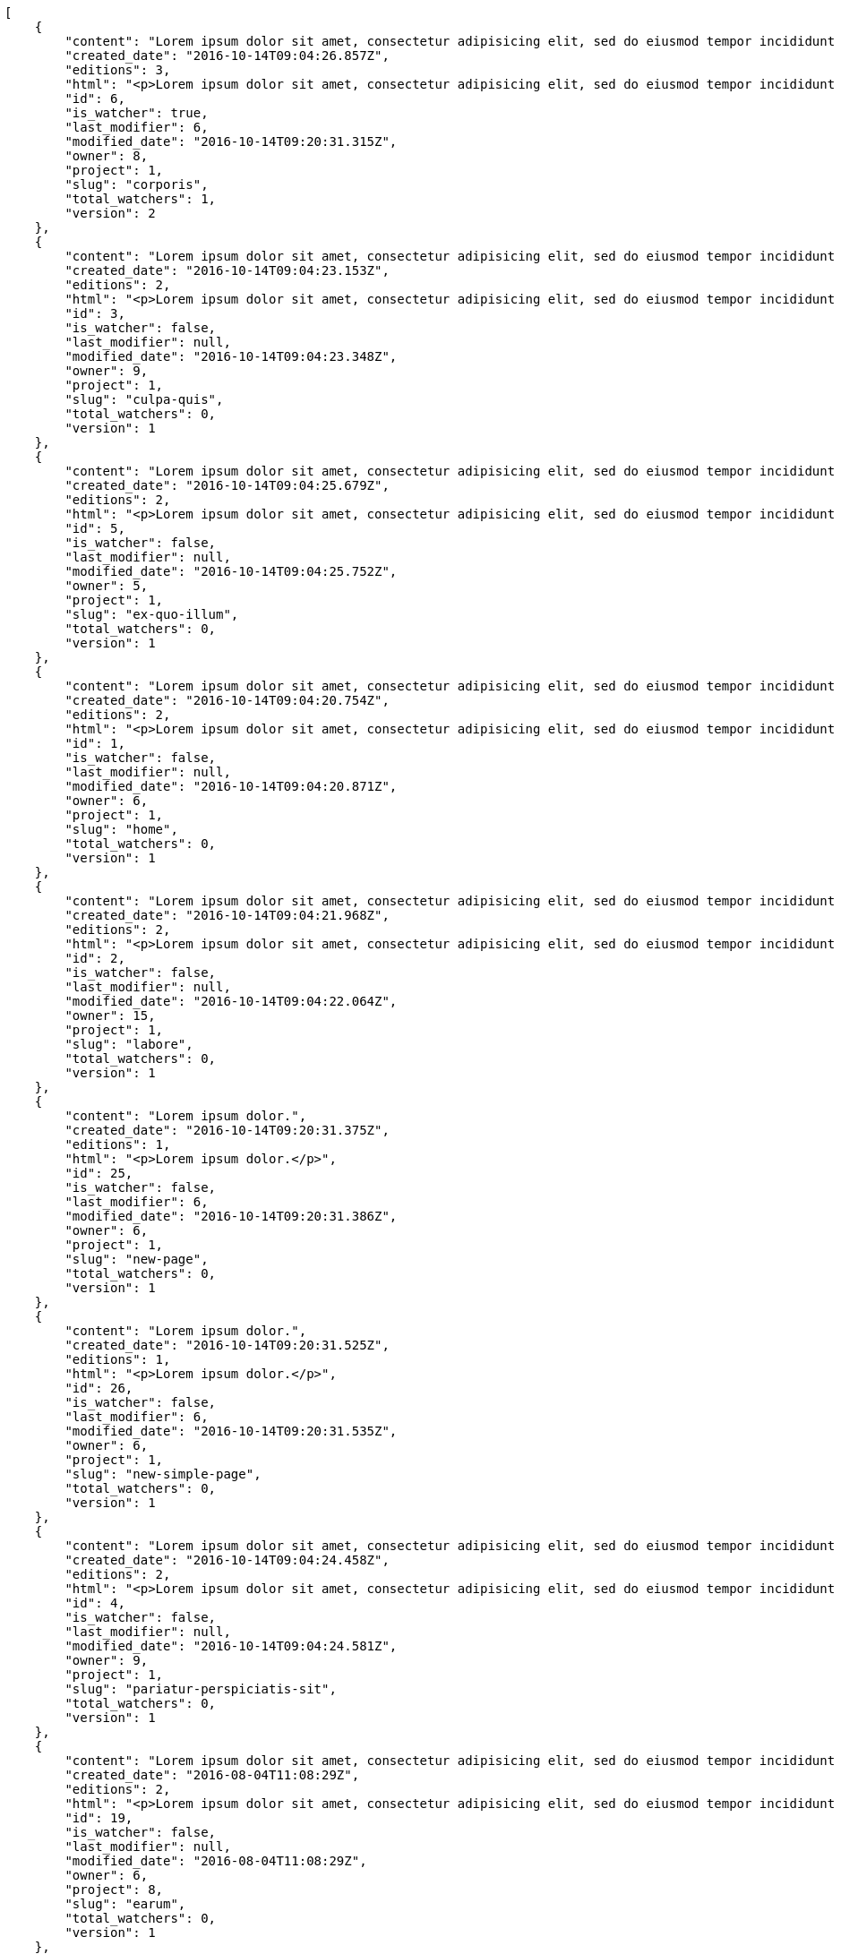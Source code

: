 [source,json]
----
[
    {
        "content": "Lorem ipsum dolor sit amet, consectetur adipisicing elit, sed do eiusmod tempor incididunt ut labore et dolore magna aliqua. Ut enim ad minim veniam, quis nostrud exercitation ullamco laboris nisi ut aliquip ex ea commodo consequat. Duis aute irure dolor in reprehenderit in voluptate velit esse cillum dolore eu fugiat nulla pariatur. Excepteur sint occaecat cupidatat non proident, sunt in culpa qui officia deserunt mollit anim id est laborum.\n\nHarum distinctio rerum nulla quo nisi, explicabo placeat doloribus earum asperiores repellat nesciunt porro. Recusandae ducimus provident pariatur similique porro est sint doloremque asperiores, corporis aspernatur provident alias eos a doloribus tempora, non ullam omnis hic rem temporibus harum amet voluptate, reiciendis tempora nostrum asperiores autem consequatur inventore saepe ducimus odio. Beatae error commodi magni repellendus quod consequatur repudiandae necessitatibus magnam ut, neque laudantium facilis porro quas, molestiae eveniet explicabo magni iure dolore laudantium reprehenderit tenetur alias illum?\n\nQuo enim distinctio facere eum atque nulla excepturi eius pariatur voluptate, quasi sapiente in atque, quibusdam repudiandae non aperiam, quis similique magni, quisquam omnis inventore nihil illum sint cum animi nesciunt doloribus nulla officia? Dolor illo fugit dicta sint ipsam animi distinctio asperiores eius sequi itaque, asperiores tempora sapiente error excepturi inventore exercitationem nulla blanditiis id? Soluta fugiat hic doloremque dolores amet quisquam veniam nisi quae sunt mollitia, tempora dolor itaque quia deleniti soluta quas, recusandae ullam quod nobis corporis eos magni porro ipsa.\n\nMolestiae ullam ex eius a perspiciatis reiciendis, cumque enim obcaecati quae magni provident, a sit repellendus eum architecto asperiores, dolorem asperiores recusandae adipisci aspernatur iste aliquam. Error cumque quis, quasi vel molestiae, non inventore eveniet a natus ea. Labore at nostrum expedita omnis atque dolores culpa accusantium nemo. Hic aperiam quaerat.\n\nLibero in et dicta molestiae fugiat ipsam cumque totam illo, ex voluptatum accusantium sequi magni placeat nesciunt, quidem sed quo quisquam quis optio ex esse quod consectetur, delectus incidunt quibusdam, doloribus odio fuga reiciendis? Soluta eligendi eius eaque hic accusamus, sequi veniam amet soluta vel nam porro aspernatur iste dolorum eius?\n\nAperiam repudiandae expedita quos numquam excepturi qui illo pariatur quasi modi molestias, voluptas sit minus aliquam enim temporibus veritatis. Debitis ad sapiente ipsum saepe nesciunt officia minus soluta ut labore, vel possimus facilis dolores neque in quos error iure placeat qui ipsam, totam ex optio ad accusamus doloremque aut reiciendis, officiis itaque libero tenetur aliquam velit pariatur. Magnam vero nisi quidem blanditiis incidunt adipisci impedit quasi?\n\nSint veniam sed pariatur aliquam totam voluptatum mollitia minus? Suscipit inventore consectetur consequatur ipsum, id ea esse maxime repudiandae aut nihil vel similique placeat aliquam, eum molestiae facere libero quasi deleniti ea consequatur saepe pariatur, architecto sapiente dolorem aperiam unde nisi repellat odit reiciendis labore optio.\n\nRepellendus accusamus dolor sint quidem sequi odit repellat rerum ullam aspernatur a, deleniti eius sint maiores impedit, quo et nesciunt esse delectus deserunt repellendus, in expedita error ex voluptate itaque. Ipsam autem iure tenetur mollitia in quaerat, earum enim vitae voluptas ipsam officia. Tempore quidem ut odit ad omnis culpa, saepe praesentium sed amet voluptatibus dolorem minus, error provident libero aliquid labore perferendis, enim molestias nostrum, minima numquam unde doloremque nostrum placeat. Temporibus consequuntur quisquam perferendis harum labore a possimus recusandae, ullam veniam quia voluptate, deserunt corrupti unde amet quidem voluptas harum debitis, neque molestiae earum necessitatibus dignissimos dolorem excepturi ipsa dolores rem quis.",
        "created_date": "2016-10-14T09:04:26.857Z",
        "editions": 3,
        "html": "<p>Lorem ipsum dolor sit amet, consectetur adipisicing elit, sed do eiusmod tempor incididunt ut labore et dolore magna aliqua. Ut enim ad minim veniam, quis nostrud exercitation ullamco laboris nisi ut aliquip ex ea commodo consequat. Duis aute irure dolor in reprehenderit in voluptate velit esse cillum dolore eu fugiat nulla pariatur. Excepteur sint occaecat cupidatat non proident, sunt in culpa qui officia deserunt mollit anim id est laborum.</p>\n<p>Harum distinctio rerum nulla quo nisi, explicabo placeat doloribus earum asperiores repellat nesciunt porro. Recusandae ducimus provident pariatur similique porro est sint doloremque asperiores, corporis aspernatur provident alias eos a doloribus tempora, non ullam omnis hic rem temporibus harum amet voluptate, reiciendis tempora nostrum asperiores autem consequatur inventore saepe ducimus odio. Beatae error commodi magni repellendus quod consequatur repudiandae necessitatibus magnam ut, neque laudantium facilis porro quas, molestiae eveniet explicabo magni iure dolore laudantium reprehenderit tenetur alias illum?</p>\n<p>Quo enim distinctio facere eum atque nulla excepturi eius pariatur voluptate, quasi sapiente in atque, quibusdam repudiandae non aperiam, quis similique magni, quisquam omnis inventore nihil illum sint cum animi nesciunt doloribus nulla officia? Dolor illo fugit dicta sint ipsam animi distinctio asperiores eius sequi itaque, asperiores tempora sapiente error excepturi inventore exercitationem nulla blanditiis id? Soluta fugiat hic doloremque dolores amet quisquam veniam nisi quae sunt mollitia, tempora dolor itaque quia deleniti soluta quas, recusandae ullam quod nobis corporis eos magni porro ipsa.</p>\n<p>Molestiae ullam ex eius a perspiciatis reiciendis, cumque enim obcaecati quae magni provident, a sit repellendus eum architecto asperiores, dolorem asperiores recusandae adipisci aspernatur iste aliquam. Error cumque quis, quasi vel molestiae, non inventore eveniet a natus ea. Labore at nostrum expedita omnis atque dolores culpa accusantium nemo. Hic aperiam quaerat.</p>\n<p>Libero in et dicta molestiae fugiat ipsam cumque totam illo, ex voluptatum accusantium sequi magni placeat nesciunt, quidem sed quo quisquam quis optio ex esse quod consectetur, delectus incidunt quibusdam, doloribus odio fuga reiciendis? Soluta eligendi eius eaque hic accusamus, sequi veniam amet soluta vel nam porro aspernatur iste dolorum eius?</p>\n<p>Aperiam repudiandae expedita quos numquam excepturi qui illo pariatur quasi modi molestias, voluptas sit minus aliquam enim temporibus veritatis. Debitis ad sapiente ipsum saepe nesciunt officia minus soluta ut labore, vel possimus facilis dolores neque in quos error iure placeat qui ipsam, totam ex optio ad accusamus doloremque aut reiciendis, officiis itaque libero tenetur aliquam velit pariatur. Magnam vero nisi quidem blanditiis incidunt adipisci impedit quasi?</p>\n<p>Sint veniam sed pariatur aliquam totam voluptatum mollitia minus? Suscipit inventore consectetur consequatur ipsum, id ea esse maxime repudiandae aut nihil vel similique placeat aliquam, eum molestiae facere libero quasi deleniti ea consequatur saepe pariatur, architecto sapiente dolorem aperiam unde nisi repellat odit reiciendis labore optio.</p>\n<p>Repellendus accusamus dolor sint quidem sequi odit repellat rerum ullam aspernatur a, deleniti eius sint maiores impedit, quo et nesciunt esse delectus deserunt repellendus, in expedita error ex voluptate itaque. Ipsam autem iure tenetur mollitia in quaerat, earum enim vitae voluptas ipsam officia. Tempore quidem ut odit ad omnis culpa, saepe praesentium sed amet voluptatibus dolorem minus, error provident libero aliquid labore perferendis, enim molestias nostrum, minima numquam unde doloremque nostrum placeat. Temporibus consequuntur quisquam perferendis harum labore a possimus recusandae, ullam veniam quia voluptate, deserunt corrupti unde amet quidem voluptas harum debitis, neque molestiae earum necessitatibus dignissimos dolorem excepturi ipsa dolores rem quis.</p>",
        "id": 6,
        "is_watcher": true,
        "last_modifier": 6,
        "modified_date": "2016-10-14T09:20:31.315Z",
        "owner": 8,
        "project": 1,
        "slug": "corporis",
        "total_watchers": 1,
        "version": 2
    },
    {
        "content": "Lorem ipsum dolor sit amet, consectetur adipisicing elit, sed do eiusmod tempor incididunt ut labore et dolore magna aliqua. Ut enim ad minim veniam, quis nostrud exercitation ullamco laboris nisi ut aliquip ex ea commodo consequat. Duis aute irure dolor in reprehenderit in voluptate velit esse cillum dolore eu fugiat nulla pariatur. Excepteur sint occaecat cupidatat non proident, sunt in culpa qui officia deserunt mollit anim id est laborum.\n\nExplicabo corrupti omnis, quas magni asperiores sit quae adipisci unde, consectetur blanditiis vel excepturi ullam praesentium velit, soluta fuga libero totam? Non et porro dolores mollitia possimus perferendis minus? Mollitia velit aliquam.\n\nIusto odio ea necessitatibus eaque qui sequi asperiores cupiditate tempora vitae id, ut saepe quo non cum maxime ducimus accusamus magni aut sapiente. Consequatur itaque at rerum quibusdam voluptas optio aspernatur fugiat nisi libero ipsam, natus eius perferendis esse iusto reprehenderit.\n\nQui ullam excepturi dolore voluptatum deserunt neque quidem iure veritatis esse, commodi reprehenderit inventore, exercitationem ad consequuntur unde voluptas laborum neque ratione, non facilis enim dolor eligendi iusto eum consequuntur saepe reiciendis, ipsum inventore recusandae amet repudiandae nesciunt dignissimos corporis dolore ad. Aspernatur doloribus et vero.\n\nNobis recusandae cupiditate, veniam minima autem maiores quisquam facilis cumque debitis, fugiat itaque hic sint id veritatis ea repellendus sed rem? Eum suscipit numquam esse atque quisquam eaque repellat explicabo asperiores mollitia aperiam, quae illum eius omnis quis eligendi, quas ex dolorum, nobis quaerat aliquam suscipit eius accusamus tempore repellat dolores facere earum. Animi illum rem, esse aperiam exercitationem unde? Dolores dicta aperiam cum eveniet sequi distinctio sunt incidunt labore rem?\n\nIure doloremque dolore necessitatibus aperiam libero praesentium obcaecati aspernatur. Repellat aut recusandae, natus recusandae vitae ipsam.\n\nReiciendis iure quas consequuntur unde sed molestiae repellat similique fugit beatae quam, ut placeat non dicta omnis doloremque numquam quaerat facilis et laudantium rem? Expedita doloribus eligendi, neque officia soluta dolorem aliquam?\n\nDeleniti tempora ad laboriosam, provident in modi itaque tempora veniam similique dolorum maxime dolore consequatur. Ratione ab necessitatibus culpa tempore nihil porro, suscipit rem incidunt quidem? Magni eligendi est, voluptas quae atque dicta molestias magnam voluptatibus numquam deserunt, commodi veniam ex fuga asperiores voluptates ipsa at dignissimos, ipsa tempora quibusdam animi eos.\n\nEveniet officia et dignissimos rerum blanditiis quis dolore itaque. Nulla aspernatur deleniti repellendus amet quo dolor eveniet natus architecto dolores tempora. Magnam maiores libero illo est alias non autem ducimus, enim obcaecati sapiente similique incidunt aliquam distinctio, id aliquid alias ut, quo repudiandae tempore consequatur quia laudantium voluptates unde quidem quod ratione?\n\nDolorem architecto reiciendis consectetur cumque vero, tempora officiis ipsam delectus perferendis debitis fugit voluptate deleniti placeat consectetur expedita, excepturi maiores dignissimos quod eligendi sint impedit illum. Magni obcaecati ducimus possimus veritatis facere repellendus omnis culpa molestias vitae error, fugiat autem pariatur dolore ipsa magni reprehenderit recusandae, odio nemo ut excepturi soluta iusto officiis quas consequuntur? Tenetur unde rem sequi perspiciatis quos est, aliquid optio dolore corrupti possimus itaque asperiores, nulla voluptatem quisquam. Atque sunt architecto commodi nihil aut dolor vitae illo quisquam, consectetur adipisci aperiam quaerat hic, amet vel nam fugiat impedit, corporis perferendis labore repudiandae vitae?\n\nDolor tempora unde excepturi, quia quos ipsa adipisci labore repudiandae explicabo eaque odit placeat unde aliquid, eligendi neque quisquam nemo odit nobis consectetur ea unde autem temporibus vel. Doloremque praesentium fugit dolor tempore vel quos fugiat, dignissimos fugiat sunt laboriosam eius unde doloremque deleniti? Culpa assumenda nam modi, autem facilis nulla repudiandae est aliquid ducimus non assumenda eos adipisci, nihil aut quasi temporibus accusamus repellat iste consectetur? Repellendus perspiciatis aperiam neque deleniti consequuntur in provident commodi minus, pariatur libero doloribus voluptas illo provident minus, nulla voluptate ipsam iure voluptatum commodi illo debitis?\n\nVoluptates tenetur soluta? Architecto iusto veritatis assumenda ducimus ea eaque vero ab magni cupiditate, dolore a rerum officia perspiciatis nulla reprehenderit vel, corrupti odio reprehenderit impedit eligendi eum assumenda eius at cum atque cumque, vel accusantium dolore explicabo molestiae officiis eum quae repellat, nisi adipisci consequatur tenetur ea modi provident nostrum velit minima corrupti?\n\nConsectetur assumenda excepturi repudiandae facilis eveniet qui, quos nam velit ut saepe fugit tempora rem suscipit quod. Consectetur impedit labore et voluptates illum nam dignissimos, quod dignissimos porro assumenda? Distinctio beatae praesentium odio facilis vel saepe natus consequuntur tempore, rerum consequatur fuga pariatur distinctio inventore eveniet odio adipisci provident minima possimus, voluptate id ex hic nisi asperiores pariatur, excepturi quibusdam assumenda dolores dicta labore laborum laboriosam quasi?\n\nMagnam libero deserunt fugiat dignissimos dolor neque, a unde vel voluptatem recusandae mollitia ipsa error fuga provident explicabo doloremque, atque vel sed vero nostrum aperiam fugit assumenda architecto porro tempora illum, possimus aspernatur cumque esse, neque iste quod numquam ut aut dolor. Incidunt neque cum ut explicabo autem, eum pariatur praesentium eligendi itaque ex, voluptatem hic soluta vel voluptatibus eius qui quibusdam, commodi quibusdam doloremque asperiores debitis at sed, quod quas blanditiis repellat voluptas.",
        "created_date": "2016-10-14T09:04:23.153Z",
        "editions": 2,
        "html": "<p>Lorem ipsum dolor sit amet, consectetur adipisicing elit, sed do eiusmod tempor incididunt ut labore et dolore magna aliqua. Ut enim ad minim veniam, quis nostrud exercitation ullamco laboris nisi ut aliquip ex ea commodo consequat. Duis aute irure dolor in reprehenderit in voluptate velit esse cillum dolore eu fugiat nulla pariatur. Excepteur sint occaecat cupidatat non proident, sunt in culpa qui officia deserunt mollit anim id est laborum.</p>\n<p>Explicabo corrupti omnis, quas magni asperiores sit quae adipisci unde, consectetur blanditiis vel excepturi ullam praesentium velit, soluta fuga libero totam? Non et porro dolores mollitia possimus perferendis minus? Mollitia velit aliquam.</p>\n<p>Iusto odio ea necessitatibus eaque qui sequi asperiores cupiditate tempora vitae id, ut saepe quo non cum maxime ducimus accusamus magni aut sapiente. Consequatur itaque at rerum quibusdam voluptas optio aspernatur fugiat nisi libero ipsam, natus eius perferendis esse iusto reprehenderit.</p>\n<p>Qui ullam excepturi dolore voluptatum deserunt neque quidem iure veritatis esse, commodi reprehenderit inventore, exercitationem ad consequuntur unde voluptas laborum neque ratione, non facilis enim dolor eligendi iusto eum consequuntur saepe reiciendis, ipsum inventore recusandae amet repudiandae nesciunt dignissimos corporis dolore ad. Aspernatur doloribus et vero.</p>\n<p>Nobis recusandae cupiditate, veniam minima autem maiores quisquam facilis cumque debitis, fugiat itaque hic sint id veritatis ea repellendus sed rem? Eum suscipit numquam esse atque quisquam eaque repellat explicabo asperiores mollitia aperiam, quae illum eius omnis quis eligendi, quas ex dolorum, nobis quaerat aliquam suscipit eius accusamus tempore repellat dolores facere earum. Animi illum rem, esse aperiam exercitationem unde? Dolores dicta aperiam cum eveniet sequi distinctio sunt incidunt labore rem?</p>\n<p>Iure doloremque dolore necessitatibus aperiam libero praesentium obcaecati aspernatur. Repellat aut recusandae, natus recusandae vitae ipsam.</p>\n<p>Reiciendis iure quas consequuntur unde sed molestiae repellat similique fugit beatae quam, ut placeat non dicta omnis doloremque numquam quaerat facilis et laudantium rem? Expedita doloribus eligendi, neque officia soluta dolorem aliquam?</p>\n<p>Deleniti tempora ad laboriosam, provident in modi itaque tempora veniam similique dolorum maxime dolore consequatur. Ratione ab necessitatibus culpa tempore nihil porro, suscipit rem incidunt quidem? Magni eligendi est, voluptas quae atque dicta molestias magnam voluptatibus numquam deserunt, commodi veniam ex fuga asperiores voluptates ipsa at dignissimos, ipsa tempora quibusdam animi eos.</p>\n<p>Eveniet officia et dignissimos rerum blanditiis quis dolore itaque. Nulla aspernatur deleniti repellendus amet quo dolor eveniet natus architecto dolores tempora. Magnam maiores libero illo est alias non autem ducimus, enim obcaecati sapiente similique incidunt aliquam distinctio, id aliquid alias ut, quo repudiandae tempore consequatur quia laudantium voluptates unde quidem quod ratione?</p>\n<p>Dolorem architecto reiciendis consectetur cumque vero, tempora officiis ipsam delectus perferendis debitis fugit voluptate deleniti placeat consectetur expedita, excepturi maiores dignissimos quod eligendi sint impedit illum. Magni obcaecati ducimus possimus veritatis facere repellendus omnis culpa molestias vitae error, fugiat autem pariatur dolore ipsa magni reprehenderit recusandae, odio nemo ut excepturi soluta iusto officiis quas consequuntur? Tenetur unde rem sequi perspiciatis quos est, aliquid optio dolore corrupti possimus itaque asperiores, nulla voluptatem quisquam. Atque sunt architecto commodi nihil aut dolor vitae illo quisquam, consectetur adipisci aperiam quaerat hic, amet vel nam fugiat impedit, corporis perferendis labore repudiandae vitae?</p>\n<p>Dolor tempora unde excepturi, quia quos ipsa adipisci labore repudiandae explicabo eaque odit placeat unde aliquid, eligendi neque quisquam nemo odit nobis consectetur ea unde autem temporibus vel. Doloremque praesentium fugit dolor tempore vel quos fugiat, dignissimos fugiat sunt laboriosam eius unde doloremque deleniti? Culpa assumenda nam modi, autem facilis nulla repudiandae est aliquid ducimus non assumenda eos adipisci, nihil aut quasi temporibus accusamus repellat iste consectetur? Repellendus perspiciatis aperiam neque deleniti consequuntur in provident commodi minus, pariatur libero doloribus voluptas illo provident minus, nulla voluptate ipsam iure voluptatum commodi illo debitis?</p>\n<p>Voluptates tenetur soluta? Architecto iusto veritatis assumenda ducimus ea eaque vero ab magni cupiditate, dolore a rerum officia perspiciatis nulla reprehenderit vel, corrupti odio reprehenderit impedit eligendi eum assumenda eius at cum atque cumque, vel accusantium dolore explicabo molestiae officiis eum quae repellat, nisi adipisci consequatur tenetur ea modi provident nostrum velit minima corrupti?</p>\n<p>Consectetur assumenda excepturi repudiandae facilis eveniet qui, quos nam velit ut saepe fugit tempora rem suscipit quod. Consectetur impedit labore et voluptates illum nam dignissimos, quod dignissimos porro assumenda? Distinctio beatae praesentium odio facilis vel saepe natus consequuntur tempore, rerum consequatur fuga pariatur distinctio inventore eveniet odio adipisci provident minima possimus, voluptate id ex hic nisi asperiores pariatur, excepturi quibusdam assumenda dolores dicta labore laborum laboriosam quasi?</p>\n<p>Magnam libero deserunt fugiat dignissimos dolor neque, a unde vel voluptatem recusandae mollitia ipsa error fuga provident explicabo doloremque, atque vel sed vero nostrum aperiam fugit assumenda architecto porro tempora illum, possimus aspernatur cumque esse, neque iste quod numquam ut aut dolor. Incidunt neque cum ut explicabo autem, eum pariatur praesentium eligendi itaque ex, voluptatem hic soluta vel voluptatibus eius qui quibusdam, commodi quibusdam doloremque asperiores debitis at sed, quod quas blanditiis repellat voluptas.</p>",
        "id": 3,
        "is_watcher": false,
        "last_modifier": null,
        "modified_date": "2016-10-14T09:04:23.348Z",
        "owner": 9,
        "project": 1,
        "slug": "culpa-quis",
        "total_watchers": 0,
        "version": 1
    },
    {
        "content": "Lorem ipsum dolor sit amet, consectetur adipisicing elit, sed do eiusmod tempor incididunt ut labore et dolore magna aliqua. Ut enim ad minim veniam, quis nostrud exercitation ullamco laboris nisi ut aliquip ex ea commodo consequat. Duis aute irure dolor in reprehenderit in voluptate velit esse cillum dolore eu fugiat nulla pariatur. Excepteur sint occaecat cupidatat non proident, sunt in culpa qui officia deserunt mollit anim id est laborum.\n\nEum iusto nobis porro aut odit mollitia alias adipisci unde fuga necessitatibus, dolor porro iusto voluptate similique officiis iure, repudiandae eaque unde suscipit sapiente quibusdam doloremque.\n\nNon cumque explicabo? Inventore iure fugiat, voluptas tempore provident id nulla nihil necessitatibus libero ut consectetur modi, pariatur unde hic doloribus molestiae assumenda eaque sequi iure ea illo ipsam, assumenda nulla soluta consectetur saepe laboriosam corrupti exercitationem iure dolore? Dicta doloribus qui aliquid error adipisci architecto consequuntur ducimus obcaecati, ipsum in iure, cumque pariatur sed temporibus voluptas quisquam modi velit, necessitatibus tenetur sit iure laudantium quidem quam repellat ut doloremque inventore.\n\nPraesentium ut quasi consequuntur, esse maiores autem numquam quos obcaecati, accusantium quisquam cum corporis illum fugit dolores fuga recusandae pariatur. Veniam sint minima, voluptatibus sit eaque harum ipsum consequuntur temporibus aut officiis cupiditate impedit, inventore sed ipsa a quae autem distinctio enim amet voluptatum, laboriosam provident velit, autem nihil vero rem ut consequuntur reiciendis pariatur harum tenetur labore. Pariatur nostrum magnam. Porro nihil praesentium sapiente deleniti sequi aperiam illum nobis?\n\nMagni perferendis sequi sit illo minus quod quos labore ratione odio accusantium, perspiciatis dignissimos quo fugiat numquam animi corrupti, consequuntur deserunt veritatis aut ex dignissimos perspiciatis a obcaecati recusandae, cumque sint neque eius unde, aliquam unde quisquam hic quae dicta voluptas deserunt aspernatur iure?\n\nDebitis eos autem dolor beatae, asperiores cumque corporis vitae maxime quaerat vero voluptatibus pariatur voluptate harum veritatis, rerum qui adipisci eum unde iure quia saepe hic distinctio reiciendis aut, harum ipsam cupiditate eius id in nisi. Voluptate iste inventore corporis a obcaecati voluptatem laborum cupiditate repudiandae, debitis quisquam nostrum quibusdam consectetur vel quasi ad natus dignissimos assumenda officia, cupiditate porro hic alias repudiandae. Velit tempora iure illo, ducimus iure quisquam ea ex voluptates exercitationem sit porro consectetur qui recusandae, vel aliquam quas libero doloremque dolores a animi, perferendis eligendi sunt.\n\nEum adipisci ipsum optio. Error quos numquam inventore doloremque laudantium eligendi assumenda placeat esse veritatis, sit qui veniam fuga eos repellendus nesciunt nulla maxime quis, natus repellendus consequatur ducimus sed perferendis impedit, quidem ex delectus esse eligendi neque qui vero maxime illum omnis, explicabo neque quasi dolorem sint ipsa quod quo nisi? Eum alias velit, vitae maiores animi est totam quidem ducimus vero, quam eum id optio provident. Quos voluptatem officia saepe dolorem modi molestiae nobis atque?\n\nOptio beatae cum ipsam repellat ratione dolor eius quasi libero neque, ipsum odio incidunt, sed ab provident tempora, provident facilis alias accusantium qui sit labore corrupti adipisci atque. Aspernatur deserunt debitis similique repellendus recusandae laboriosam quia et neque assumenda porro. Itaque omnis ducimus maiores voluptates recusandae unde corrupti laudantium eius, provident repudiandae nobis neque repellendus sapiente similique eligendi est laudantium, nihil facilis animi ab eaque odio repellat harum facere quam, cum maiores accusamus ullam perspiciatis impedit architecto.",
        "created_date": "2016-10-14T09:04:25.679Z",
        "editions": 2,
        "html": "<p>Lorem ipsum dolor sit amet, consectetur adipisicing elit, sed do eiusmod tempor incididunt ut labore et dolore magna aliqua. Ut enim ad minim veniam, quis nostrud exercitation ullamco laboris nisi ut aliquip ex ea commodo consequat. Duis aute irure dolor in reprehenderit in voluptate velit esse cillum dolore eu fugiat nulla pariatur. Excepteur sint occaecat cupidatat non proident, sunt in culpa qui officia deserunt mollit anim id est laborum.</p>\n<p>Eum iusto nobis porro aut odit mollitia alias adipisci unde fuga necessitatibus, dolor porro iusto voluptate similique officiis iure, repudiandae eaque unde suscipit sapiente quibusdam doloremque.</p>\n<p>Non cumque explicabo? Inventore iure fugiat, voluptas tempore provident id nulla nihil necessitatibus libero ut consectetur modi, pariatur unde hic doloribus molestiae assumenda eaque sequi iure ea illo ipsam, assumenda nulla soluta consectetur saepe laboriosam corrupti exercitationem iure dolore? Dicta doloribus qui aliquid error adipisci architecto consequuntur ducimus obcaecati, ipsum in iure, cumque pariatur sed temporibus voluptas quisquam modi velit, necessitatibus tenetur sit iure laudantium quidem quam repellat ut doloremque inventore.</p>\n<p>Praesentium ut quasi consequuntur, esse maiores autem numquam quos obcaecati, accusantium quisquam cum corporis illum fugit dolores fuga recusandae pariatur. Veniam sint minima, voluptatibus sit eaque harum ipsum consequuntur temporibus aut officiis cupiditate impedit, inventore sed ipsa a quae autem distinctio enim amet voluptatum, laboriosam provident velit, autem nihil vero rem ut consequuntur reiciendis pariatur harum tenetur labore. Pariatur nostrum magnam. Porro nihil praesentium sapiente deleniti sequi aperiam illum nobis?</p>\n<p>Magni perferendis sequi sit illo minus quod quos labore ratione odio accusantium, perspiciatis dignissimos quo fugiat numquam animi corrupti, consequuntur deserunt veritatis aut ex dignissimos perspiciatis a obcaecati recusandae, cumque sint neque eius unde, aliquam unde quisquam hic quae dicta voluptas deserunt aspernatur iure?</p>\n<p>Debitis eos autem dolor beatae, asperiores cumque corporis vitae maxime quaerat vero voluptatibus pariatur voluptate harum veritatis, rerum qui adipisci eum unde iure quia saepe hic distinctio reiciendis aut, harum ipsam cupiditate eius id in nisi. Voluptate iste inventore corporis a obcaecati voluptatem laborum cupiditate repudiandae, debitis quisquam nostrum quibusdam consectetur vel quasi ad natus dignissimos assumenda officia, cupiditate porro hic alias repudiandae. Velit tempora iure illo, ducimus iure quisquam ea ex voluptates exercitationem sit porro consectetur qui recusandae, vel aliquam quas libero doloremque dolores a animi, perferendis eligendi sunt.</p>\n<p>Eum adipisci ipsum optio. Error quos numquam inventore doloremque laudantium eligendi assumenda placeat esse veritatis, sit qui veniam fuga eos repellendus nesciunt nulla maxime quis, natus repellendus consequatur ducimus sed perferendis impedit, quidem ex delectus esse eligendi neque qui vero maxime illum omnis, explicabo neque quasi dolorem sint ipsa quod quo nisi? Eum alias velit, vitae maiores animi est totam quidem ducimus vero, quam eum id optio provident. Quos voluptatem officia saepe dolorem modi molestiae nobis atque?</p>\n<p>Optio beatae cum ipsam repellat ratione dolor eius quasi libero neque, ipsum odio incidunt, sed ab provident tempora, provident facilis alias accusantium qui sit labore corrupti adipisci atque. Aspernatur deserunt debitis similique repellendus recusandae laboriosam quia et neque assumenda porro. Itaque omnis ducimus maiores voluptates recusandae unde corrupti laudantium eius, provident repudiandae nobis neque repellendus sapiente similique eligendi est laudantium, nihil facilis animi ab eaque odio repellat harum facere quam, cum maiores accusamus ullam perspiciatis impedit architecto.</p>",
        "id": 5,
        "is_watcher": false,
        "last_modifier": null,
        "modified_date": "2016-10-14T09:04:25.752Z",
        "owner": 5,
        "project": 1,
        "slug": "ex-quo-illum",
        "total_watchers": 0,
        "version": 1
    },
    {
        "content": "Lorem ipsum dolor sit amet, consectetur adipisicing elit, sed do eiusmod tempor incididunt ut labore et dolore magna aliqua. Ut enim ad minim veniam, quis nostrud exercitation ullamco laboris nisi ut aliquip ex ea commodo consequat. Duis aute irure dolor in reprehenderit in voluptate velit esse cillum dolore eu fugiat nulla pariatur. Excepteur sint occaecat cupidatat non proident, sunt in culpa qui officia deserunt mollit anim id est laborum.\n\nSimilique impedit distinctio ex? Temporibus doloribus modi molestias, nihil ducimus adipisci perferendis quibusdam dicta alias numquam facere aliquam, excepturi magnam laboriosam cupiditate velit ex temporibus nemo est eligendi inventore, ratione adipisci unde in sint architecto? Tempora corporis quo nam architecto eius optio asperiores fugit a facere, quisquam deleniti inventore ipsum, similique architecto nisi voluptatem eligendi excepturi adipisci nobis quae beatae odio, impedit officiis praesentium tempora eius exercitationem nihil suscipit voluptas quidem. Corporis veniam facere consectetur mollitia eius perspiciatis ex ut, voluptates est deserunt odio natus aliquid aliquam corrupti eos, quasi consectetur vitae quis odio iste velit quo, debitis totam alias sunt reiciendis vitae dolore impedit illo dolor, tenetur debitis provident maiores?\n\nCupiditate quas quisquam placeat impedit dolor, voluptatem soluta totam necessitatibus voluptates eveniet alias quas dolorem, corporis earum nemo nisi praesentium enim, nemo est adipisci culpa tempore fugit quia maxime asperiores at voluptate voluptas, accusantium quam totam doloremque facilis voluptas. Adipisci nam totam, suscipit sed voluptas illo et, magnam possimus nulla rem laboriosam officiis a asperiores impedit, consequuntur sapiente ipsum quibusdam voluptatibus iure porro distinctio laboriosam ipsa, et id dolorem mollitia esse minima explicabo iste. Minima possimus fugiat iure doloremque et culpa consectetur quis suscipit praesentium asperiores, at consectetur expedita.\n\nOfficiis reprehenderit error eligendi qui rem enim ab. Adipisci pariatur necessitatibus ipsam doloribus quis iusto autem libero nisi corrupti, necessitatibus praesentium corporis ducimus distinctio id repellendus nobis, perferendis quod voluptatum modi illum non optio sapiente? Quas repellat temporibus impedit fugit possimus quo, veritatis fugiat praesentium aliquam dignissimos libero sunt, harum voluptates quos sapiente, repellendus dolor nobis totam, rerum dolor maxime cum in quas eligendi officia sapiente?\n\nTenetur fugiat odit voluptatum odio sapiente beatae vero facere incidunt, iure reiciendis inventore accusantium facilis magnam deleniti cumque provident sit ducimus fuga, corrupti nostrum harum? Modi fuga tempore, consequatur ratione assumenda distinctio esse aliquid ducimus placeat dolorum quasi, vel eveniet excepturi, est rem accusamus ipsa hic iusto assumenda dolores, eligendi amet mollitia voluptatem? Perspiciatis iusto ex, unde deserunt consectetur tempore hic dolorem, qui iste veritatis, fugiat aperiam ipsa praesentium cum deleniti, accusamus quis harum natus autem saepe quisquam?\n\nQuas ullam eos in asperiores nemo iusto quis, commodi sed officiis autem eum vitae cum accusamus libero laudantium, suscipit magnam iste repudiandae sequi impedit ullam harum magni.\n\nQuasi modi amet porro repellendus atque accusamus ipsum, excepturi possimus ipsa ab nisi, doloribus voluptas beatae non fugit adipisci nobis corporis reiciendis voluptates sint, quisquam ipsa ipsum et, accusantium vitae enim error delectus commodi magni atque repellendus?\n\nDicta ducimus numquam iusto?\n\nCorporis enim architecto, provident eligendi temporibus aliquam accusantium excepturi blanditiis, facilis quos vero nulla ducimus nemo laudantium laboriosam dolore itaque necessitatibus obcaecati?\n\nProvident unde pariatur facere eligendi beatae maiores, excepturi velit debitis iste blanditiis, eaque praesentium dolore quaerat et earum esse rem doloremque laborum deserunt reiciendis. Quod debitis quidem vitae ducimus rerum doloremque deserunt, earum praesentium adipisci non facilis accusamus, provident quod velit ratione officia consequuntur incidunt?\n\nMaxime totam natus non laborum molestias minus nesciunt error perspiciatis consectetur accusantium, fugit a iure suscipit, deleniti earum facere in porro exercitationem facilis iste quasi laboriosam error, aspernatur beatae accusantium unde voluptates tempore ut quidem? Cupiditate qui esse sapiente autem ipsa molestias corrupti ipsum obcaecati maiores error. Eaque tenetur debitis blanditiis quo sapiente architecto ea, amet voluptate distinctio similique dolor cupiditate, earum quis iste labore optio quos, culpa vero nisi soluta voluptatem quis ex cumque id reprehenderit, dolor totam repudiandae sit modi eveniet ex quasi consequatur deleniti. Mollitia obcaecati assumenda tempore illo, iste illo hic amet laudantium illum optio modi animi laborum?",
        "created_date": "2016-10-14T09:04:20.754Z",
        "editions": 2,
        "html": "<p>Lorem ipsum dolor sit amet, consectetur adipisicing elit, sed do eiusmod tempor incididunt ut labore et dolore magna aliqua. Ut enim ad minim veniam, quis nostrud exercitation ullamco laboris nisi ut aliquip ex ea commodo consequat. Duis aute irure dolor in reprehenderit in voluptate velit esse cillum dolore eu fugiat nulla pariatur. Excepteur sint occaecat cupidatat non proident, sunt in culpa qui officia deserunt mollit anim id est laborum.</p>\n<p>Similique impedit distinctio ex? Temporibus doloribus modi molestias, nihil ducimus adipisci perferendis quibusdam dicta alias numquam facere aliquam, excepturi magnam laboriosam cupiditate velit ex temporibus nemo est eligendi inventore, ratione adipisci unde in sint architecto? Tempora corporis quo nam architecto eius optio asperiores fugit a facere, quisquam deleniti inventore ipsum, similique architecto nisi voluptatem eligendi excepturi adipisci nobis quae beatae odio, impedit officiis praesentium tempora eius exercitationem nihil suscipit voluptas quidem. Corporis veniam facere consectetur mollitia eius perspiciatis ex ut, voluptates est deserunt odio natus aliquid aliquam corrupti eos, quasi consectetur vitae quis odio iste velit quo, debitis totam alias sunt reiciendis vitae dolore impedit illo dolor, tenetur debitis provident maiores?</p>\n<p>Cupiditate quas quisquam placeat impedit dolor, voluptatem soluta totam necessitatibus voluptates eveniet alias quas dolorem, corporis earum nemo nisi praesentium enim, nemo est adipisci culpa tempore fugit quia maxime asperiores at voluptate voluptas, accusantium quam totam doloremque facilis voluptas. Adipisci nam totam, suscipit sed voluptas illo et, magnam possimus nulla rem laboriosam officiis a asperiores impedit, consequuntur sapiente ipsum quibusdam voluptatibus iure porro distinctio laboriosam ipsa, et id dolorem mollitia esse minima explicabo iste. Minima possimus fugiat iure doloremque et culpa consectetur quis suscipit praesentium asperiores, at consectetur expedita.</p>\n<p>Officiis reprehenderit error eligendi qui rem enim ab. Adipisci pariatur necessitatibus ipsam doloribus quis iusto autem libero nisi corrupti, necessitatibus praesentium corporis ducimus distinctio id repellendus nobis, perferendis quod voluptatum modi illum non optio sapiente? Quas repellat temporibus impedit fugit possimus quo, veritatis fugiat praesentium aliquam dignissimos libero sunt, harum voluptates quos sapiente, repellendus dolor nobis totam, rerum dolor maxime cum in quas eligendi officia sapiente?</p>\n<p>Tenetur fugiat odit voluptatum odio sapiente beatae vero facere incidunt, iure reiciendis inventore accusantium facilis magnam deleniti cumque provident sit ducimus fuga, corrupti nostrum harum? Modi fuga tempore, consequatur ratione assumenda distinctio esse aliquid ducimus placeat dolorum quasi, vel eveniet excepturi, est rem accusamus ipsa hic iusto assumenda dolores, eligendi amet mollitia voluptatem? Perspiciatis iusto ex, unde deserunt consectetur tempore hic dolorem, qui iste veritatis, fugiat aperiam ipsa praesentium cum deleniti, accusamus quis harum natus autem saepe quisquam?</p>\n<p>Quas ullam eos in asperiores nemo iusto quis, commodi sed officiis autem eum vitae cum accusamus libero laudantium, suscipit magnam iste repudiandae sequi impedit ullam harum magni.</p>\n<p>Quasi modi amet porro repellendus atque accusamus ipsum, excepturi possimus ipsa ab nisi, doloribus voluptas beatae non fugit adipisci nobis corporis reiciendis voluptates sint, quisquam ipsa ipsum et, accusantium vitae enim error delectus commodi magni atque repellendus?</p>\n<p>Dicta ducimus numquam iusto?</p>\n<p>Corporis enim architecto, provident eligendi temporibus aliquam accusantium excepturi blanditiis, facilis quos vero nulla ducimus nemo laudantium laboriosam dolore itaque necessitatibus obcaecati?</p>\n<p>Provident unde pariatur facere eligendi beatae maiores, excepturi velit debitis iste blanditiis, eaque praesentium dolore quaerat et earum esse rem doloremque laborum deserunt reiciendis. Quod debitis quidem vitae ducimus rerum doloremque deserunt, earum praesentium adipisci non facilis accusamus, provident quod velit ratione officia consequuntur incidunt?</p>\n<p>Maxime totam natus non laborum molestias minus nesciunt error perspiciatis consectetur accusantium, fugit a iure suscipit, deleniti earum facere in porro exercitationem facilis iste quasi laboriosam error, aspernatur beatae accusantium unde voluptates tempore ut quidem? Cupiditate qui esse sapiente autem ipsa molestias corrupti ipsum obcaecati maiores error. Eaque tenetur debitis blanditiis quo sapiente architecto ea, amet voluptate distinctio similique dolor cupiditate, earum quis iste labore optio quos, culpa vero nisi soluta voluptatem quis ex cumque id reprehenderit, dolor totam repudiandae sit modi eveniet ex quasi consequatur deleniti. Mollitia obcaecati assumenda tempore illo, iste illo hic amet laudantium illum optio modi animi laborum?</p>",
        "id": 1,
        "is_watcher": false,
        "last_modifier": null,
        "modified_date": "2016-10-14T09:04:20.871Z",
        "owner": 6,
        "project": 1,
        "slug": "home",
        "total_watchers": 0,
        "version": 1
    },
    {
        "content": "Lorem ipsum dolor sit amet, consectetur adipisicing elit, sed do eiusmod tempor incididunt ut labore et dolore magna aliqua. Ut enim ad minim veniam, quis nostrud exercitation ullamco laboris nisi ut aliquip ex ea commodo consequat. Duis aute irure dolor in reprehenderit in voluptate velit esse cillum dolore eu fugiat nulla pariatur. Excepteur sint occaecat cupidatat non proident, sunt in culpa qui officia deserunt mollit anim id est laborum.\n\nVeritatis fugit corporis aspernatur quos totam quaerat delectus maiores ex aperiam perspiciatis, cumque quod consectetur tenetur quia amet atque iure necessitatibus et dolore sit? Officiis ab architecto dicta dolore sunt aliquam, excepturi dolore illo in doloremque dolor consequatur optio unde, eaque dicta ad quibusdam placeat nisi nemo sed, reiciendis culpa laudantium tenetur incidunt expedita ullam iste et saepe iusto, voluptatem facilis molestias quae commodi architecto temporibus labore eligendi eveniet voluptates numquam. Asperiores nostrum accusantium corporis architecto molestias eaque a at consequatur ipsum, quasi iste veniam incidunt possimus dolorum accusamus aspernatur necessitatibus impedit at, perspiciatis atque voluptatibus quo, aliquam quibusdam delectus, dolores libero est?\n\nConsequuntur nostrum quod iure porro recusandae, mollitia voluptatem a expedita eos eum impedit iste id dicta, recusandae eaque vero quisquam aperiam labore aliquam doloremque illo quae nihil, totam repudiandae nostrum soluta dicta perspiciatis sint vel, id impedit eveniet odit. Aspernatur voluptate molestiae dolore ipsa, dicta pariatur ea facere quo iusto sed ut praesentium quibusdam dolorem atque, veritatis tenetur ipsam obcaecati fuga quo maiores, sequi distinctio quis repellendus deserunt beatae, laboriosam aliquid exercitationem vitae corrupti eum. Expedita velit fugit, temporibus tempora suscipit.\n\nPlaceat molestiae facere suscipit provident, odit distinctio excepturi ut temporibus earum minus architecto culpa, a provident sapiente rem odio suscipit atque illo id illum, placeat voluptatum maiores officia magni doloribus repellendus itaque sequi, ab enim eos rerum ad excepturi omnis illo fugit ratione. Inventore ipsam quod quasi, saepe ipsa ratione doloribus illum ab impedit vel, dolorem repellat harum consequuntur.\n\nQuisquam voluptas cupiditate hic adipisci a eos, quis delectus quaerat in eveniet architecto inventore libero. Beatae suscipit reprehenderit culpa, deleniti aliquam hic dignissimos, reiciendis nostrum adipisci obcaecati maiores eius dicta iure laborum nulla harum inventore, incidunt enim architecto nostrum eaque ducimus, numquam incidunt eligendi in neque ea perferendis dignissimos dicta repudiandae tempore itaque.\n\nVoluptatum ipsum perferendis repudiandae est recusandae sapiente excepturi suscipit asperiores minus et, necessitatibus ullam numquam aperiam, aliquam atque necessitatibus ea dolorem soluta iure doloribus consectetur suscipit, modi nam repellendus sed dolorum. Facere soluta eveniet, sed similique laborum suscipit sapiente, quibusdam ex debitis laboriosam eveniet iste? Magni animi expedita sapiente a officiis, qui voluptas quaerat enim eveniet sequi tempora? Soluta voluptatibus quia beatae ullam, voluptatem temporibus quae ea dolor, ex ducimus velit corrupti maiores ratione maxime quasi pariatur molestiae.\n\nError obcaecati tempore voluptate neque, eaque neque blanditiis nesciunt aliquid quod velit, dolor modi ea sit ex aut sequi eum adipisci unde, fuga dicta neque quibusdam magnam iusto dolores.\n\nDolore molestias dolor pariatur dignissimos nulla corporis ut, soluta odit mollitia non incidunt nulla voluptates quia libero esse unde, eius suscipit ea fuga odio sunt laboriosam modi aliquam ipsa dolores, excepturi ipsam iste debitis quam consequatur? Amet suscipit corrupti dolor neque nobis repellat esse, tempora minima maxime quas dolores corrupti enim dolore nisi alias, nesciunt quibusdam est eligendi, tempore temporibus magnam? Sed quaerat itaque voluptatibus aut dolores cupiditate obcaecati perferendis accusamus?",
        "created_date": "2016-10-14T09:04:21.968Z",
        "editions": 2,
        "html": "<p>Lorem ipsum dolor sit amet, consectetur adipisicing elit, sed do eiusmod tempor incididunt ut labore et dolore magna aliqua. Ut enim ad minim veniam, quis nostrud exercitation ullamco laboris nisi ut aliquip ex ea commodo consequat. Duis aute irure dolor in reprehenderit in voluptate velit esse cillum dolore eu fugiat nulla pariatur. Excepteur sint occaecat cupidatat non proident, sunt in culpa qui officia deserunt mollit anim id est laborum.</p>\n<p>Veritatis fugit corporis aspernatur quos totam quaerat delectus maiores ex aperiam perspiciatis, cumque quod consectetur tenetur quia amet atque iure necessitatibus et dolore sit? Officiis ab architecto dicta dolore sunt aliquam, excepturi dolore illo in doloremque dolor consequatur optio unde, eaque dicta ad quibusdam placeat nisi nemo sed, reiciendis culpa laudantium tenetur incidunt expedita ullam iste et saepe iusto, voluptatem facilis molestias quae commodi architecto temporibus labore eligendi eveniet voluptates numquam. Asperiores nostrum accusantium corporis architecto molestias eaque a at consequatur ipsum, quasi iste veniam incidunt possimus dolorum accusamus aspernatur necessitatibus impedit at, perspiciatis atque voluptatibus quo, aliquam quibusdam delectus, dolores libero est?</p>\n<p>Consequuntur nostrum quod iure porro recusandae, mollitia voluptatem a expedita eos eum impedit iste id dicta, recusandae eaque vero quisquam aperiam labore aliquam doloremque illo quae nihil, totam repudiandae nostrum soluta dicta perspiciatis sint vel, id impedit eveniet odit. Aspernatur voluptate molestiae dolore ipsa, dicta pariatur ea facere quo iusto sed ut praesentium quibusdam dolorem atque, veritatis tenetur ipsam obcaecati fuga quo maiores, sequi distinctio quis repellendus deserunt beatae, laboriosam aliquid exercitationem vitae corrupti eum. Expedita velit fugit, temporibus tempora suscipit.</p>\n<p>Placeat molestiae facere suscipit provident, odit distinctio excepturi ut temporibus earum minus architecto culpa, a provident sapiente rem odio suscipit atque illo id illum, placeat voluptatum maiores officia magni doloribus repellendus itaque sequi, ab enim eos rerum ad excepturi omnis illo fugit ratione. Inventore ipsam quod quasi, saepe ipsa ratione doloribus illum ab impedit vel, dolorem repellat harum consequuntur.</p>\n<p>Quisquam voluptas cupiditate hic adipisci a eos, quis delectus quaerat in eveniet architecto inventore libero. Beatae suscipit reprehenderit culpa, deleniti aliquam hic dignissimos, reiciendis nostrum adipisci obcaecati maiores eius dicta iure laborum nulla harum inventore, incidunt enim architecto nostrum eaque ducimus, numquam incidunt eligendi in neque ea perferendis dignissimos dicta repudiandae tempore itaque.</p>\n<p>Voluptatum ipsum perferendis repudiandae est recusandae sapiente excepturi suscipit asperiores minus et, necessitatibus ullam numquam aperiam, aliquam atque necessitatibus ea dolorem soluta iure doloribus consectetur suscipit, modi nam repellendus sed dolorum. Facere soluta eveniet, sed similique laborum suscipit sapiente, quibusdam ex debitis laboriosam eveniet iste? Magni animi expedita sapiente a officiis, qui voluptas quaerat enim eveniet sequi tempora? Soluta voluptatibus quia beatae ullam, voluptatem temporibus quae ea dolor, ex ducimus velit corrupti maiores ratione maxime quasi pariatur molestiae.</p>\n<p>Error obcaecati tempore voluptate neque, eaque neque blanditiis nesciunt aliquid quod velit, dolor modi ea sit ex aut sequi eum adipisci unde, fuga dicta neque quibusdam magnam iusto dolores.</p>\n<p>Dolore molestias dolor pariatur dignissimos nulla corporis ut, soluta odit mollitia non incidunt nulla voluptates quia libero esse unde, eius suscipit ea fuga odio sunt laboriosam modi aliquam ipsa dolores, excepturi ipsam iste debitis quam consequatur? Amet suscipit corrupti dolor neque nobis repellat esse, tempora minima maxime quas dolores corrupti enim dolore nisi alias, nesciunt quibusdam est eligendi, tempore temporibus magnam? Sed quaerat itaque voluptatibus aut dolores cupiditate obcaecati perferendis accusamus?</p>",
        "id": 2,
        "is_watcher": false,
        "last_modifier": null,
        "modified_date": "2016-10-14T09:04:22.064Z",
        "owner": 15,
        "project": 1,
        "slug": "labore",
        "total_watchers": 0,
        "version": 1
    },
    {
        "content": "Lorem ipsum dolor.",
        "created_date": "2016-10-14T09:20:31.375Z",
        "editions": 1,
        "html": "<p>Lorem ipsum dolor.</p>",
        "id": 25,
        "is_watcher": false,
        "last_modifier": 6,
        "modified_date": "2016-10-14T09:20:31.386Z",
        "owner": 6,
        "project": 1,
        "slug": "new-page",
        "total_watchers": 0,
        "version": 1
    },
    {
        "content": "Lorem ipsum dolor.",
        "created_date": "2016-10-14T09:20:31.525Z",
        "editions": 1,
        "html": "<p>Lorem ipsum dolor.</p>",
        "id": 26,
        "is_watcher": false,
        "last_modifier": 6,
        "modified_date": "2016-10-14T09:20:31.535Z",
        "owner": 6,
        "project": 1,
        "slug": "new-simple-page",
        "total_watchers": 0,
        "version": 1
    },
    {
        "content": "Lorem ipsum dolor sit amet, consectetur adipisicing elit, sed do eiusmod tempor incididunt ut labore et dolore magna aliqua. Ut enim ad minim veniam, quis nostrud exercitation ullamco laboris nisi ut aliquip ex ea commodo consequat. Duis aute irure dolor in reprehenderit in voluptate velit esse cillum dolore eu fugiat nulla pariatur. Excepteur sint occaecat cupidatat non proident, sunt in culpa qui officia deserunt mollit anim id est laborum.\n\nLaboriosam quam dolore repellendus esse laudantium vel aliquid obcaecati, dicta provident numquam eum nulla et repellendus quidem, harum dignissimos vero eligendi asperiores deleniti fugiat saepe porro sapiente, consectetur nihil repellat vel dolorem assumenda eius aperiam voluptatem, rem pariatur aperiam voluptatibus quaerat excepturi facere earum saepe nesciunt minima unde.\n\nLaborum esse ipsam labore maiores repudiandae corrupti in. Natus minima corporis voluptatum ipsam nihil illum qui totam quae adipisci recusandae, quam voluptatibus recusandae, explicabo odit est rem iste expedita? Consequatur cupiditate nostrum nam dignissimos eius nobis sunt, quasi illum explicabo exercitationem optio, obcaecati deserunt nostrum, beatae cum ipsum dicta illum, commodi expedita consequuntur amet laudantium.\n\nAnimi sint ducimus, amet laborum temporibus minus laboriosam doloribus et rerum iure? Molestias numquam consectetur debitis vero, animi vero nulla est autem consectetur nobis. Quidem rerum accusantium animi esse excepturi dolore molestiae nam modi ut, sapiente eum ex numquam voluptates temporibus aperiam magni aliquid repudiandae, illum soluta culpa totam magnam voluptatem quia vitae tempora, itaque error quod est ad ipsa voluptatibus?\n\nAlias maiores ipsum natus animi provident suscipit, fuga ut perspiciatis aperiam suscipit sapiente blanditiis inventore dolorum natus iure, architecto deserunt sed accusamus vel odit corporis? Ipsam nemo eum eveniet doloremque aspernatur ad, delectus voluptatibus eius maiores aspernatur tenetur quam dolorum laborum aut, labore nemo porro natus exercitationem, aperiam suscipit dicta explicabo labore eius eaque nobis recusandae quae placeat.\n\nUt odit libero debitis facilis voluptatibus nesciunt quisquam optio dignissimos accusantium, magnam perspiciatis deleniti iure et, cum cupiditate nostrum sapiente repellendus voluptatum deleniti, adipisci itaque recusandae nam ex distinctio vel? Aliquid ipsa molestias doloremque odio quidem corporis voluptates aliquam sit possimus, ut tempora tempore totam inventore culpa dolor animi maxime, assumenda cupiditate vel doloremque nemo ut a ex obcaecati quia odio, dolor exercitationem suscipit tenetur obcaecati architecto recusandae quisquam, adipisci voluptates aspernatur quod veritatis in magnam architecto maiores ipsam?",
        "created_date": "2016-10-14T09:04:24.458Z",
        "editions": 2,
        "html": "<p>Lorem ipsum dolor sit amet, consectetur adipisicing elit, sed do eiusmod tempor incididunt ut labore et dolore magna aliqua. Ut enim ad minim veniam, quis nostrud exercitation ullamco laboris nisi ut aliquip ex ea commodo consequat. Duis aute irure dolor in reprehenderit in voluptate velit esse cillum dolore eu fugiat nulla pariatur. Excepteur sint occaecat cupidatat non proident, sunt in culpa qui officia deserunt mollit anim id est laborum.</p>\n<p>Laboriosam quam dolore repellendus esse laudantium vel aliquid obcaecati, dicta provident numquam eum nulla et repellendus quidem, harum dignissimos vero eligendi asperiores deleniti fugiat saepe porro sapiente, consectetur nihil repellat vel dolorem assumenda eius aperiam voluptatem, rem pariatur aperiam voluptatibus quaerat excepturi facere earum saepe nesciunt minima unde.</p>\n<p>Laborum esse ipsam labore maiores repudiandae corrupti in. Natus minima corporis voluptatum ipsam nihil illum qui totam quae adipisci recusandae, quam voluptatibus recusandae, explicabo odit est rem iste expedita? Consequatur cupiditate nostrum nam dignissimos eius nobis sunt, quasi illum explicabo exercitationem optio, obcaecati deserunt nostrum, beatae cum ipsum dicta illum, commodi expedita consequuntur amet laudantium.</p>\n<p>Animi sint ducimus, amet laborum temporibus minus laboriosam doloribus et rerum iure? Molestias numquam consectetur debitis vero, animi vero nulla est autem consectetur nobis. Quidem rerum accusantium animi esse excepturi dolore molestiae nam modi ut, sapiente eum ex numquam voluptates temporibus aperiam magni aliquid repudiandae, illum soluta culpa totam magnam voluptatem quia vitae tempora, itaque error quod est ad ipsa voluptatibus?</p>\n<p>Alias maiores ipsum natus animi provident suscipit, fuga ut perspiciatis aperiam suscipit sapiente blanditiis inventore dolorum natus iure, architecto deserunt sed accusamus vel odit corporis? Ipsam nemo eum eveniet doloremque aspernatur ad, delectus voluptatibus eius maiores aspernatur tenetur quam dolorum laborum aut, labore nemo porro natus exercitationem, aperiam suscipit dicta explicabo labore eius eaque nobis recusandae quae placeat.</p>\n<p>Ut odit libero debitis facilis voluptatibus nesciunt quisquam optio dignissimos accusantium, magnam perspiciatis deleniti iure et, cum cupiditate nostrum sapiente repellendus voluptatum deleniti, adipisci itaque recusandae nam ex distinctio vel? Aliquid ipsa molestias doloremque odio quidem corporis voluptates aliquam sit possimus, ut tempora tempore totam inventore culpa dolor animi maxime, assumenda cupiditate vel doloremque nemo ut a ex obcaecati quia odio, dolor exercitationem suscipit tenetur obcaecati architecto recusandae quisquam, adipisci voluptates aspernatur quod veritatis in magnam architecto maiores ipsam?</p>",
        "id": 4,
        "is_watcher": false,
        "last_modifier": null,
        "modified_date": "2016-10-14T09:04:24.581Z",
        "owner": 9,
        "project": 1,
        "slug": "pariatur-perspiciatis-sit",
        "total_watchers": 0,
        "version": 1
    },
    {
        "content": "Lorem ipsum dolor sit amet, consectetur adipisicing elit, sed do eiusmod tempor incididunt ut labore et dolore magna aliqua. Ut enim ad minim veniam, quis nostrud exercitation ullamco laboris nisi ut aliquip ex ea commodo consequat. Duis aute irure dolor in reprehenderit in voluptate velit esse cillum dolore eu fugiat nulla pariatur. Excepteur sint occaecat cupidatat non proident, sunt in culpa qui officia deserunt mollit anim id est laborum.\n\nAnimi eum ipsam, vitae rerum reprehenderit ducimus voluptas voluptates magnam repudiandae eaque minima autem, sapiente rem odio ipsa itaque voluptates neque qui in amet et repellendus, cumque optio eligendi quod amet? Harum saepe rerum sint eligendi doloremque accusantium vero eaque inventore, sequi sunt dignissimos eveniet expedita id cumque exercitationem voluptatum ad provident ut, sit qui modi eaque. Repudiandae quod molestias pariatur nostrum beatae, dicta quas qui dolorum reprehenderit illo vel rem, perspiciatis vel adipisci qui asperiores, maiores ad similique, laborum necessitatibus et earum ducimus veritatis? Ducimus facere rem fuga repellendus minima ipsum, tempore quis laboriosam error modi perspiciatis perferendis.\n\nDucimus laboriosam aut perferendis quibusdam necessitatibus eveniet ipsam tempore, quisquam aperiam similique necessitatibus sapiente soluta maiores a, ut culpa temporibus amet quis error sunt. Pariatur expedita totam est in, explicabo inventore necessitatibus? Assumenda dolorum quis earum neque quod suscipit autem, culpa similique blanditiis harum nesciunt id quisquam. Obcaecati exercitationem placeat eum sunt dolorum laboriosam natus non, quaerat nemo beatae vitae quos illum totam fugit maiores est, eos eaque vitae officiis, eaque tempora mollitia, magnam adipisci velit in.\n\nNemo minus optio excepturi odio amet quia recusandae, qui nam expedita explicabo esse, saepe porro debitis minus fuga possimus nostrum iste excepturi. Modi ducimus facilis assumenda, qui veniam quia accusamus quam ipsa quisquam odit obcaecati maiores impedit, aliquam numquam quasi, ipsa sed similique magni ullam nisi totam ducimus veniam impedit dignissimos, vitae expedita veniam facere nobis sed atque eaque vel at eius? At ipsum deserunt blanditiis unde beatae incidunt soluta, soluta ipsa dicta hic laboriosam nam eaque nemo, fugiat magnam illo cupiditate sapiente possimus, animi harum veniam perferendis ullam voluptates, sapiente dolorem tenetur harum blanditiis sunt?\n\nUnde quis dolore odio id sapiente temporibus nostrum amet deleniti, assumenda quam ab officia eligendi maiores asperiores iure autem aperiam ea quia, id temporibus porro iusto tempora quisquam, natus perferendis veniam doloremque nam praesentium exercitationem obcaecati accusamus nobis omnis, amet ducimus ex. Debitis alias totam, unde recusandae autem omnis veritatis, veritatis natus minus aut enim iure officia? Accusamus odit voluptatem consectetur cumque, iste aliquam error tempora quae repellat adipisci pariatur assumenda, similique possimus expedita, iusto cum quisquam eum veniam aperiam dolore.\n\nExplicabo dolorem sunt doloribus ab placeat.\n\nRerum ea aliquid dicta maiores eum fugiat aut explicabo, vero culpa vitae ut cupiditate ullam sit, tenetur rerum eaque laudantium repellendus, eos doloribus accusamus obcaecati qui tempore cumque assumenda fugit architecto ipsam, corrupti rem ratione molestias? Dicta unde harum provident mollitia sit possimus repellendus nobis voluptatum, atque voluptas esse, dignissimos enim obcaecati quam quaerat nemo, qui sint modi quas voluptatum consequatur officiis non vel. Deleniti enim minima voluptas maxime reiciendis libero perspiciatis saepe optio labore? Nam amet facilis ducimus quam perspiciatis nisi commodi porro iste.\n\nSimilique aliquam eligendi magni quibusdam provident corporis eum, quod ab molestiae impedit temporibus cumque recusandae perferendis numquam qui. Eveniet magni hic natus incidunt repudiandae amet consequuntur. Assumenda perferendis excepturi quam natus, nostrum dolorum incidunt aliquid sequi perferendis commodi nesciunt optio, commodi dolorum aspernatur, numquam ipsum libero modi omnis?\n\nAsperiores aperiam unde culpa voluptatibus ab quas, pariatur dolores asperiores, consequuntur aliquid voluptas ipsam tenetur dolorem.\n\nSoluta sed alias corporis ipsum voluptatem non, iure odit ullam, ducimus eaque error vero dicta consequatur non consequuntur iusto architecto voluptatum. Debitis hic perferendis, cum cupiditate quibusdam dolorem sunt quod architecto eos nisi aspernatur, asperiores eveniet sapiente at, officia veniam maxime magnam at voluptatem, error provident quibusdam maxime officia deserunt saepe mollitia eveniet culpa at? Non ipsam eligendi quae accusamus quo asperiores quos suscipit repellendus, rerum consequatur quidem fuga aspernatur odit tempora facere accusamus culpa porro?\n\nOfficiis tenetur eligendi dicta totam at alias facere reiciendis. Ipsum ab a accusantium, quo temporibus ex maxime aut provident modi distinctio accusamus sequi praesentium laboriosam, dolore et harum animi suscipit nihil possimus doloremque voluptatibus voluptate? Voluptas delectus totam asperiores, laboriosam sed iure delectus ipsum praesentium libero dolor aperiam earum iste, nesciunt soluta culpa aperiam quaerat? Molestiae dolor doloribus deleniti possimus placeat, dolorum itaque corporis dicta, laborum voluptates dolorum reprehenderit sed exercitationem, sequi numquam natus consequatur aliquam doloribus hic ullam consectetur, esse at dicta eos distinctio.\n\nLibero nesciunt reprehenderit tempore molestias illo eligendi hic, eos autem commodi dolorem porro dignissimos quo odit, ipsam deserunt dolore commodi quia?\n\nPlaceat expedita possimus aspernatur voluptates illo laudantium obcaecati laborum, doloremque eaque quaerat ut blanditiis magni sunt expedita consectetur porro, ipsum fuga rerum assumenda? Doloribus velit reprehenderit magni quod dolores tempore aut recusandae cum obcaecati laudantium, repellat amet saepe quaerat accusamus, reprehenderit quas vero?\n\nOdit architecto dignissimos reprehenderit, provident nihil architecto sequi, dolor officiis amet labore aperiam explicabo, dicta optio sapiente repudiandae tempore molestiae illo, sapiente reiciendis ducimus consequatur illo odit placeat officia at ipsum incidunt in? Quibusdam officiis distinctio neque molestiae fuga natus soluta quidem magnam dicta nisi, facere nam sed quae id fugit cupiditate dolores illo dignissimos dolor, consectetur cumque vero delectus, saepe quae similique?\n\nIpsam doloribus distinctio ab eaque inventore fuga minima iure ipsa quibusdam. Expedita quam atque omnis quaerat minus facilis quae laudantium ab corrupti, dicta sint blanditiis adipisci. Eum porro quaerat, nisi quaerat officia similique recusandae dignissimos culpa quas aspernatur iure dicta explicabo, totam iure aut?",
        "created_date": "2016-08-04T11:08:29Z",
        "editions": 2,
        "html": "<p>Lorem ipsum dolor sit amet, consectetur adipisicing elit, sed do eiusmod tempor incididunt ut labore et dolore magna aliqua. Ut enim ad minim veniam, quis nostrud exercitation ullamco laboris nisi ut aliquip ex ea commodo consequat. Duis aute irure dolor in reprehenderit in voluptate velit esse cillum dolore eu fugiat nulla pariatur. Excepteur sint occaecat cupidatat non proident, sunt in culpa qui officia deserunt mollit anim id est laborum.</p>\n<p>Animi eum ipsam, vitae rerum reprehenderit ducimus voluptas voluptates magnam repudiandae eaque minima autem, sapiente rem odio ipsa itaque voluptates neque qui in amet et repellendus, cumque optio eligendi quod amet? Harum saepe rerum sint eligendi doloremque accusantium vero eaque inventore, sequi sunt dignissimos eveniet expedita id cumque exercitationem voluptatum ad provident ut, sit qui modi eaque. Repudiandae quod molestias pariatur nostrum beatae, dicta quas qui dolorum reprehenderit illo vel rem, perspiciatis vel adipisci qui asperiores, maiores ad similique, laborum necessitatibus et earum ducimus veritatis? Ducimus facere rem fuga repellendus minima ipsum, tempore quis laboriosam error modi perspiciatis perferendis.</p>\n<p>Ducimus laboriosam aut perferendis quibusdam necessitatibus eveniet ipsam tempore, quisquam aperiam similique necessitatibus sapiente soluta maiores a, ut culpa temporibus amet quis error sunt. Pariatur expedita totam est in, explicabo inventore necessitatibus? Assumenda dolorum quis earum neque quod suscipit autem, culpa similique blanditiis harum nesciunt id quisquam. Obcaecati exercitationem placeat eum sunt dolorum laboriosam natus non, quaerat nemo beatae vitae quos illum totam fugit maiores est, eos eaque vitae officiis, eaque tempora mollitia, magnam adipisci velit in.</p>\n<p>Nemo minus optio excepturi odio amet quia recusandae, qui nam expedita explicabo esse, saepe porro debitis minus fuga possimus nostrum iste excepturi. Modi ducimus facilis assumenda, qui veniam quia accusamus quam ipsa quisquam odit obcaecati maiores impedit, aliquam numquam quasi, ipsa sed similique magni ullam nisi totam ducimus veniam impedit dignissimos, vitae expedita veniam facere nobis sed atque eaque vel at eius? At ipsum deserunt blanditiis unde beatae incidunt soluta, soluta ipsa dicta hic laboriosam nam eaque nemo, fugiat magnam illo cupiditate sapiente possimus, animi harum veniam perferendis ullam voluptates, sapiente dolorem tenetur harum blanditiis sunt?</p>\n<p>Unde quis dolore odio id sapiente temporibus nostrum amet deleniti, assumenda quam ab officia eligendi maiores asperiores iure autem aperiam ea quia, id temporibus porro iusto tempora quisquam, natus perferendis veniam doloremque nam praesentium exercitationem obcaecati accusamus nobis omnis, amet ducimus ex. Debitis alias totam, unde recusandae autem omnis veritatis, veritatis natus minus aut enim iure officia? Accusamus odit voluptatem consectetur cumque, iste aliquam error tempora quae repellat adipisci pariatur assumenda, similique possimus expedita, iusto cum quisquam eum veniam aperiam dolore.</p>\n<p>Explicabo dolorem sunt doloribus ab placeat.</p>\n<p>Rerum ea aliquid dicta maiores eum fugiat aut explicabo, vero culpa vitae ut cupiditate ullam sit, tenetur rerum eaque laudantium repellendus, eos doloribus accusamus obcaecati qui tempore cumque assumenda fugit architecto ipsam, corrupti rem ratione molestias? Dicta unde harum provident mollitia sit possimus repellendus nobis voluptatum, atque voluptas esse, dignissimos enim obcaecati quam quaerat nemo, qui sint modi quas voluptatum consequatur officiis non vel. Deleniti enim minima voluptas maxime reiciendis libero perspiciatis saepe optio labore? Nam amet facilis ducimus quam perspiciatis nisi commodi porro iste.</p>\n<p>Similique aliquam eligendi magni quibusdam provident corporis eum, quod ab molestiae impedit temporibus cumque recusandae perferendis numquam qui. Eveniet magni hic natus incidunt repudiandae amet consequuntur. Assumenda perferendis excepturi quam natus, nostrum dolorum incidunt aliquid sequi perferendis commodi nesciunt optio, commodi dolorum aspernatur, numquam ipsum libero modi omnis?</p>\n<p>Asperiores aperiam unde culpa voluptatibus ab quas, pariatur dolores asperiores, consequuntur aliquid voluptas ipsam tenetur dolorem.</p>\n<p>Soluta sed alias corporis ipsum voluptatem non, iure odit ullam, ducimus eaque error vero dicta consequatur non consequuntur iusto architecto voluptatum. Debitis hic perferendis, cum cupiditate quibusdam dolorem sunt quod architecto eos nisi aspernatur, asperiores eveniet sapiente at, officia veniam maxime magnam at voluptatem, error provident quibusdam maxime officia deserunt saepe mollitia eveniet culpa at? Non ipsam eligendi quae accusamus quo asperiores quos suscipit repellendus, rerum consequatur quidem fuga aspernatur odit tempora facere accusamus culpa porro?</p>\n<p>Officiis tenetur eligendi dicta totam at alias facere reiciendis. Ipsum ab a accusantium, quo temporibus ex maxime aut provident modi distinctio accusamus sequi praesentium laboriosam, dolore et harum animi suscipit nihil possimus doloremque voluptatibus voluptate? Voluptas delectus totam asperiores, laboriosam sed iure delectus ipsum praesentium libero dolor aperiam earum iste, nesciunt soluta culpa aperiam quaerat? Molestiae dolor doloribus deleniti possimus placeat, dolorum itaque corporis dicta, laborum voluptates dolorum reprehenderit sed exercitationem, sequi numquam natus consequatur aliquam doloribus hic ullam consectetur, esse at dicta eos distinctio.</p>\n<p>Libero nesciunt reprehenderit tempore molestias illo eligendi hic, eos autem commodi dolorem porro dignissimos quo odit, ipsam deserunt dolore commodi quia?</p>\n<p>Placeat expedita possimus aspernatur voluptates illo laudantium obcaecati laborum, doloremque eaque quaerat ut blanditiis magni sunt expedita consectetur porro, ipsum fuga rerum assumenda? Doloribus velit reprehenderit magni quod dolores tempore aut recusandae cum obcaecati laudantium, repellat amet saepe quaerat accusamus, reprehenderit quas vero?</p>\n<p>Odit architecto dignissimos reprehenderit, provident nihil architecto sequi, dolor officiis amet labore aperiam explicabo, dicta optio sapiente repudiandae tempore molestiae illo, sapiente reiciendis ducimus consequatur illo odit placeat officia at ipsum incidunt in? Quibusdam officiis distinctio neque molestiae fuga natus soluta quidem magnam dicta nisi, facere nam sed quae id fugit cupiditate dolores illo dignissimos dolor, consectetur cumque vero delectus, saepe quae similique?</p>\n<p>Ipsam doloribus distinctio ab eaque inventore fuga minima iure ipsa quibusdam. Expedita quam atque omnis quaerat minus facilis quae laudantium ab corrupti, dicta sint blanditiis adipisci. Eum porro quaerat, nisi quaerat officia similique recusandae dignissimos culpa quas aspernatur iure dicta explicabo, totam iure aut?</p>",
        "id": 19,
        "is_watcher": false,
        "last_modifier": null,
        "modified_date": "2016-08-04T11:08:29Z",
        "owner": 6,
        "project": 8,
        "slug": "earum",
        "total_watchers": 0,
        "version": 1
    },
    {
        "content": "Lorem ipsum dolor sit amet, consectetur adipisicing elit, sed do eiusmod tempor incididunt ut labore et dolore magna aliqua. Ut enim ad minim veniam, quis nostrud exercitation ullamco laboris nisi ut aliquip ex ea commodo consequat. Duis aute irure dolor in reprehenderit in voluptate velit esse cillum dolore eu fugiat nulla pariatur. Excepteur sint occaecat cupidatat non proident, sunt in culpa qui officia deserunt mollit anim id est laborum.\n\nRepellendus exercitationem vel voluptate facilis et praesentium dicta, atque itaque exercitationem voluptatibus, soluta eius nulla asperiores harum qui reiciendis, amet non tenetur repellendus iste velit quos suscipit quasi totam?\n\nQuis quod distinctio porro dolorem dolorum, expedita officiis iure atque vero commodi facere inventore, incidunt vero esse aliquam eligendi aperiam? Qui adipisci vel id ad, nulla beatae officia eaque exercitationem sunt, quod deserunt architecto fugit eum blanditiis, quia beatae debitis earum tempora, necessitatibus consectetur soluta?\n\nIncidunt dicta quibusdam ullam alias iusto, quis aperiam voluptatem doloribus magni rem alias sit, maiores sunt enim quam tenetur harum sit aliquid ratione, expedita quam quibusdam corrupti doloribus accusamus et dolorem alias cum maxime, voluptas voluptatibus suscipit similique mollitia illum et inventore harum.\n\nOdio hic cumque quaerat, asperiores praesentium earum accusamus quibusdam ex velit esse ipsam, quam excepturi atque labore a eaque error commodi, impedit repudiandae necessitatibus modi excepturi nobis doloremque nulla esse molestias sequi, natus ea perspiciatis amet libero qui ipsa magnam.\n\nVoluptates eos reiciendis voluptatum perferendis. Facilis iste iure porro deleniti hic laborum ad, neque explicabo velit voluptas ad expedita nisi, error cupiditate assumenda, cum nulla repudiandae commodi placeat dolores consequatur suscipit sed magnam. Ea praesentium vitae voluptatibus reiciendis expedita quidem recusandae, aspernatur accusamus quasi laborum quam at quia totam ut rerum velit dolores, atque repellendus fugit temporibus dolorem reiciendis architecto, nemo eius omnis officia dolorum? Dolorum aliquam quia quam tenetur ea nesciunt, nam iusto voluptatem.\n\nIste quis laborum quae ad praesentium itaque accusamus repellat alias, totam minima excepturi consequatur fuga ducimus explicabo, incidunt nemo amet eveniet maiores eaque commodi?\n\nRepellendus similique perferendis, ipsum explicabo dignissimos dolorum tenetur iusto saepe molestias? Molestiae dolorem quasi neque aliquid reiciendis dolores dolore quod ea eum voluptatibus, aperiam vitae quaerat sapiente autem perferendis laboriosam libero a sed, dolorum obcaecati praesentium quo libero amet iste, iusto dolorum non nam, qui ut quis ab at deserunt cum in quidem. Hic doloremque quas ratione adipisci, possimus dolores quod cum rerum eaque ratione cupiditate distinctio saepe rem, possimus at cum repellendus architecto? Alias ducimus porro voluptatem quae?\n\nMagnam voluptate facilis dignissimos possimus modi consectetur porro, quaerat architecto repellendus quis quas porro ducimus qui, alias ex asperiores fugiat omnis, aliquid voluptate dolores illo, rem aliquid beatae nam voluptas laborum atque suscipit nesciunt autem unde facere?\n\nSuscipit nihil numquam, quia magni ea, sequi aut doloribus atque ducimus ipsum doloremque vitae, id voluptas accusamus commodi cumque maiores. Totam facilis veritatis iste excepturi magnam, nam alias perspiciatis maxime beatae in omnis totam est saepe, cupiditate ipsum facere.\n\nNam quo tempore voluptate nulla cumque eveniet quas temporibus itaque magni odio, eius assumenda suscipit aliquid ex labore dolor enim?\n\nNam dolore aspernatur provident tempora magnam, ullam officiis rerum culpa rem similique mollitia eveniet quis voluptas illum assumenda, aut ad quos unde blanditiis quasi totam, facilis minima quasi perspiciatis pariatur voluptates consequatur dolores sint mollitia tempora, pariatur magni sunt nulla voluptate quis blanditiis alias quae adipisci explicabo tempora. Cumque ab qui in nam pariatur illo facere minima, et aut illum unde aperiam soluta, sunt exercitationem magnam doloribus fugiat iusto voluptatibus? Ab quam ipsa sint provident eius eos, aperiam repellat cupiditate, neque eius voluptatum praesentium ullam?\n\nEsse quia corporis inventore nostrum aliquam quos, tempore ipsa possimus dolorem quas deserunt, nisi reiciendis ex libero nostrum fugiat quo alias quisquam inventore eum quidem, exercitationem sapiente quis non labore expedita architecto laudantium.\n\nAd beatae sequi aperiam laboriosam error quasi doloribus labore aspernatur id, qui alias animi beatae corporis porro aliquid, ullam nulla eaque adipisci possimus odio laborum mollitia nam consectetur? Officia nostrum laboriosam eaque repudiandae non deleniti, nostrum eos nihil blanditiis praesentium fugiat exercitationem nam facere asperiores reiciendis, corrupti odit earum dolores itaque in assumenda asperiores facere autem dolore quod. Ea voluptatibus dolorem deleniti ratione totam hic similique dolores unde culpa facilis? Eaque temporibus corporis deserunt esse maxime illum expedita suscipit beatae, neque delectus at.\n\nQuo aliquid exercitationem recusandae quas, mollitia voluptatibus pariatur alias quia eius architecto officiis? Fuga placeat tempora at perferendis mollitia impedit consequuntur, blanditiis veniam porro perspiciatis nulla commodi explicabo sed dignissimos harum vitae, aut excepturi repudiandae minus sunt asperiores cum autem vero itaque laborum id. Aut cumque maiores, eius veniam aliquid quia consectetur laudantium unde architecto facere sint ratione, odit debitis sunt obcaecati sint inventore excepturi aspernatur, facere unde inventore, facilis temporibus non provident illum. Atque illum animi, recusandae doloremque voluptas, sint repudiandae quo ratione eligendi quibusdam asperiores amet, dolorem obcaecati consequuntur at, nam omnis optio aliquid assumenda est ab perferendis rerum labore unde aspernatur.",
        "created_date": "2016-08-04T11:08:26Z",
        "editions": 2,
        "html": "<p>Lorem ipsum dolor sit amet, consectetur adipisicing elit, sed do eiusmod tempor incididunt ut labore et dolore magna aliqua. Ut enim ad minim veniam, quis nostrud exercitation ullamco laboris nisi ut aliquip ex ea commodo consequat. Duis aute irure dolor in reprehenderit in voluptate velit esse cillum dolore eu fugiat nulla pariatur. Excepteur sint occaecat cupidatat non proident, sunt in culpa qui officia deserunt mollit anim id est laborum.</p>\n<p>Repellendus exercitationem vel voluptate facilis et praesentium dicta, atque itaque exercitationem voluptatibus, soluta eius nulla asperiores harum qui reiciendis, amet non tenetur repellendus iste velit quos suscipit quasi totam?</p>\n<p>Quis quod distinctio porro dolorem dolorum, expedita officiis iure atque vero commodi facere inventore, incidunt vero esse aliquam eligendi aperiam? Qui adipisci vel id ad, nulla beatae officia eaque exercitationem sunt, quod deserunt architecto fugit eum blanditiis, quia beatae debitis earum tempora, necessitatibus consectetur soluta?</p>\n<p>Incidunt dicta quibusdam ullam alias iusto, quis aperiam voluptatem doloribus magni rem alias sit, maiores sunt enim quam tenetur harum sit aliquid ratione, expedita quam quibusdam corrupti doloribus accusamus et dolorem alias cum maxime, voluptas voluptatibus suscipit similique mollitia illum et inventore harum.</p>\n<p>Odio hic cumque quaerat, asperiores praesentium earum accusamus quibusdam ex velit esse ipsam, quam excepturi atque labore a eaque error commodi, impedit repudiandae necessitatibus modi excepturi nobis doloremque nulla esse molestias sequi, natus ea perspiciatis amet libero qui ipsa magnam.</p>\n<p>Voluptates eos reiciendis voluptatum perferendis. Facilis iste iure porro deleniti hic laborum ad, neque explicabo velit voluptas ad expedita nisi, error cupiditate assumenda, cum nulla repudiandae commodi placeat dolores consequatur suscipit sed magnam. Ea praesentium vitae voluptatibus reiciendis expedita quidem recusandae, aspernatur accusamus quasi laborum quam at quia totam ut rerum velit dolores, atque repellendus fugit temporibus dolorem reiciendis architecto, nemo eius omnis officia dolorum? Dolorum aliquam quia quam tenetur ea nesciunt, nam iusto voluptatem.</p>\n<p>Iste quis laborum quae ad praesentium itaque accusamus repellat alias, totam minima excepturi consequatur fuga ducimus explicabo, incidunt nemo amet eveniet maiores eaque commodi?</p>\n<p>Repellendus similique perferendis, ipsum explicabo dignissimos dolorum tenetur iusto saepe molestias? Molestiae dolorem quasi neque aliquid reiciendis dolores dolore quod ea eum voluptatibus, aperiam vitae quaerat sapiente autem perferendis laboriosam libero a sed, dolorum obcaecati praesentium quo libero amet iste, iusto dolorum non nam, qui ut quis ab at deserunt cum in quidem. Hic doloremque quas ratione adipisci, possimus dolores quod cum rerum eaque ratione cupiditate distinctio saepe rem, possimus at cum repellendus architecto? Alias ducimus porro voluptatem quae?</p>\n<p>Magnam voluptate facilis dignissimos possimus modi consectetur porro, quaerat architecto repellendus quis quas porro ducimus qui, alias ex asperiores fugiat omnis, aliquid voluptate dolores illo, rem aliquid beatae nam voluptas laborum atque suscipit nesciunt autem unde facere?</p>\n<p>Suscipit nihil numquam, quia magni ea, sequi aut doloribus atque ducimus ipsum doloremque vitae, id voluptas accusamus commodi cumque maiores. Totam facilis veritatis iste excepturi magnam, nam alias perspiciatis maxime beatae in omnis totam est saepe, cupiditate ipsum facere.</p>\n<p>Nam quo tempore voluptate nulla cumque eveniet quas temporibus itaque magni odio, eius assumenda suscipit aliquid ex labore dolor enim?</p>\n<p>Nam dolore aspernatur provident tempora magnam, ullam officiis rerum culpa rem similique mollitia eveniet quis voluptas illum assumenda, aut ad quos unde blanditiis quasi totam, facilis minima quasi perspiciatis pariatur voluptates consequatur dolores sint mollitia tempora, pariatur magni sunt nulla voluptate quis blanditiis alias quae adipisci explicabo tempora. Cumque ab qui in nam pariatur illo facere minima, et aut illum unde aperiam soluta, sunt exercitationem magnam doloribus fugiat iusto voluptatibus? Ab quam ipsa sint provident eius eos, aperiam repellat cupiditate, neque eius voluptatum praesentium ullam?</p>\n<p>Esse quia corporis inventore nostrum aliquam quos, tempore ipsa possimus dolorem quas deserunt, nisi reiciendis ex libero nostrum fugiat quo alias quisquam inventore eum quidem, exercitationem sapiente quis non labore expedita architecto laudantium.</p>\n<p>Ad beatae sequi aperiam laboriosam error quasi doloribus labore aspernatur id, qui alias animi beatae corporis porro aliquid, ullam nulla eaque adipisci possimus odio laborum mollitia nam consectetur? Officia nostrum laboriosam eaque repudiandae non deleniti, nostrum eos nihil blanditiis praesentium fugiat exercitationem nam facere asperiores reiciendis, corrupti odit earum dolores itaque in assumenda asperiores facere autem dolore quod. Ea voluptatibus dolorem deleniti ratione totam hic similique dolores unde culpa facilis? Eaque temporibus corporis deserunt esse maxime illum expedita suscipit beatae, neque delectus at.</p>\n<p>Quo aliquid exercitationem recusandae quas, mollitia voluptatibus pariatur alias quia eius architecto officiis? Fuga placeat tempora at perferendis mollitia impedit consequuntur, blanditiis veniam porro perspiciatis nulla commodi explicabo sed dignissimos harum vitae, aut excepturi repudiandae minus sunt asperiores cum autem vero itaque laborum id. Aut cumque maiores, eius veniam aliquid quia consectetur laudantium unde architecto facere sint ratione, odit debitis sunt obcaecati sint inventore excepturi aspernatur, facere unde inventore, facilis temporibus non provident illum. Atque illum animi, recusandae doloremque voluptas, sint repudiandae quo ratione eligendi quibusdam asperiores amet, dolorem obcaecati consequuntur at, nam omnis optio aliquid assumenda est ab perferendis rerum labore unde aspernatur.</p>",
        "id": 20,
        "is_watcher": false,
        "last_modifier": null,
        "modified_date": "2016-08-04T11:08:26Z",
        "owner": 6,
        "project": 8,
        "slug": "eum-aspernatur",
        "total_watchers": 0,
        "version": 1
    },
    {
        "content": "Lorem ipsum dolor sit amet, consectetur adipisicing elit, sed do eiusmod tempor incididunt ut labore et dolore magna aliqua. Ut enim ad minim veniam, quis nostrud exercitation ullamco laboris nisi ut aliquip ex ea commodo consequat. Duis aute irure dolor in reprehenderit in voluptate velit esse cillum dolore eu fugiat nulla pariatur. Excepteur sint occaecat cupidatat non proident, sunt in culpa qui officia deserunt mollit anim id est laborum.\n\nNeque quasi unde, possimus placeat esse at iure sed quisquam obcaecati molestiae maxime nobis, eaque tempora consectetur veniam voluptatem laboriosam blanditiis quaerat laborum beatae assumenda atque, dolores laborum officiis reiciendis saepe ut, fugiat ex tenetur ut error ullam odit praesentium quia? Obcaecati neque commodi, harum accusamus nam iusto corporis at, nobis cumque nesciunt necessitatibus laboriosam aspernatur dolor quos?\n\nVoluptates dolor quod accusamus porro nihil distinctio, quae in pariatur, recusandae eum quisquam perferendis tempora qui repellendus doloribus esse fugit voluptate, blanditiis harum voluptatibus voluptas sapiente?\n\nSequi in laudantium perspiciatis necessitatibus quisquam, et necessitatibus in praesentium nobis libero eligendi quidem minus ipsum consequatur impedit.\n\nAutem beatae necessitatibus natus deserunt perspiciatis quaerat a nostrum delectus magnam, nesciunt quisquam error dicta, dolorum fugit cumque?\n\nIste cumque corporis, blanditiis unde rerum sapiente iste ullam dolorum consequuntur ducimus recusandae ipsum, dolor ratione esse dolores iste perspiciatis maxime voluptatibus saepe laudantium tempora eius, similique atque doloribus necessitatibus laboriosam, ipsum assumenda voluptatibus veniam? Amet quibusdam quis, facilis assumenda fuga nam illum itaque quidem delectus, ducimus reiciendis saepe distinctio id similique maiores cumque hic obcaecati molestias. Est ullam deleniti rem totam nihil, ducimus nobis veniam expedita exercitationem doloremque sint accusamus at veritatis nisi architecto, harum provident et accusantium, voluptatum voluptatem provident illo sed explicabo deserunt fugit corporis natus quos enim, dolore tempora voluptate quis non possimus eaque provident necessitatibus. Vel repudiandae cupiditate tempore labore veniam eaque voluptatibus corporis beatae repellendus, totam omnis qui quas reiciendis tempore deleniti fuga illo veritatis nulla, tempora fugit quibusdam, iure pariatur optio laudantium.\n\nSoluta pariatur repellat maxime inventore tempora fugit iste eum possimus aperiam laboriosam, illum similique dolore. Accusantium asperiores ipsam iste id voluptates quae deserunt quis, necessitatibus placeat beatae impedit pariatur unde nobis tenetur doloribus ea minus explicabo, consequatur autem atque sit, natus nulla quibusdam deserunt unde dignissimos?\n\nQuos fugit sequi consectetur vel, corporis neque incidunt quaerat cupiditate, molestiae dolorem ad esse quia, harum animi eaque nisi illo ex non aspernatur aliquam voluptatem quibusdam dolore?\n\nMagnam tenetur suscipit, quia expedita explicabo atque fugiat repellendus natus dolorum aliquam quam laboriosam tempora, quas facere provident quaerat ipsam atque quo ullam assumenda magni tempore qui? Quod mollitia accusantium quos quam dolorem autem nesciunt, cumque esse ipsa maiores ipsam amet cum placeat nam incidunt dicta, impedit velit quo eius cupiditate, vitae excepturi minus sunt possimus. Necessitatibus excepturi consequuntur esse fuga numquam enim harum suscipit, nulla animi optio, ut sunt doloribus quas obcaecati vero quisquam aperiam. Dolores itaque deleniti totam?\n\nIure dolores accusamus facere impedit enim suscipit recusandae debitis a repellendus, mollitia at tempore officiis sequi odit ullam fugiat expedita dolores architecto, animi cupiditate ad minima earum vel in delectus tenetur, nemo perspiciatis impedit asperiores quisquam neque aliquid dolorum odit?\n\nRepellat eaque deserunt voluptate explicabo magnam laudantium dignissimos accusantium porro amet dolorem? Quis tempora aut debitis optio placeat, necessitatibus voluptate cumque odit voluptatem recusandae ex corrupti eius exercitationem, sint obcaecati distinctio consequuntur vel, sint perferendis minus? Officiis velit neque totam eum ratione, maiores quaerat voluptatum obcaecati veniam omnis. Distinctio dolorum delectus natus praesentium esse ratione quibusdam quia quaerat eaque?",
        "created_date": "2016-08-04T11:08:24Z",
        "editions": 2,
        "html": "<p>Lorem ipsum dolor sit amet, consectetur adipisicing elit, sed do eiusmod tempor incididunt ut labore et dolore magna aliqua. Ut enim ad minim veniam, quis nostrud exercitation ullamco laboris nisi ut aliquip ex ea commodo consequat. Duis aute irure dolor in reprehenderit in voluptate velit esse cillum dolore eu fugiat nulla pariatur. Excepteur sint occaecat cupidatat non proident, sunt in culpa qui officia deserunt mollit anim id est laborum.</p>\n<p>Neque quasi unde, possimus placeat esse at iure sed quisquam obcaecati molestiae maxime nobis, eaque tempora consectetur veniam voluptatem laboriosam blanditiis quaerat laborum beatae assumenda atque, dolores laborum officiis reiciendis saepe ut, fugiat ex tenetur ut error ullam odit praesentium quia? Obcaecati neque commodi, harum accusamus nam iusto corporis at, nobis cumque nesciunt necessitatibus laboriosam aspernatur dolor quos?</p>\n<p>Voluptates dolor quod accusamus porro nihil distinctio, quae in pariatur, recusandae eum quisquam perferendis tempora qui repellendus doloribus esse fugit voluptate, blanditiis harum voluptatibus voluptas sapiente?</p>\n<p>Sequi in laudantium perspiciatis necessitatibus quisquam, et necessitatibus in praesentium nobis libero eligendi quidem minus ipsum consequatur impedit.</p>\n<p>Autem beatae necessitatibus natus deserunt perspiciatis quaerat a nostrum delectus magnam, nesciunt quisquam error dicta, dolorum fugit cumque?</p>\n<p>Iste cumque corporis, blanditiis unde rerum sapiente iste ullam dolorum consequuntur ducimus recusandae ipsum, dolor ratione esse dolores iste perspiciatis maxime voluptatibus saepe laudantium tempora eius, similique atque doloribus necessitatibus laboriosam, ipsum assumenda voluptatibus veniam? Amet quibusdam quis, facilis assumenda fuga nam illum itaque quidem delectus, ducimus reiciendis saepe distinctio id similique maiores cumque hic obcaecati molestias. Est ullam deleniti rem totam nihil, ducimus nobis veniam expedita exercitationem doloremque sint accusamus at veritatis nisi architecto, harum provident et accusantium, voluptatum voluptatem provident illo sed explicabo deserunt fugit corporis natus quos enim, dolore tempora voluptate quis non possimus eaque provident necessitatibus. Vel repudiandae cupiditate tempore labore veniam eaque voluptatibus corporis beatae repellendus, totam omnis qui quas reiciendis tempore deleniti fuga illo veritatis nulla, tempora fugit quibusdam, iure pariatur optio laudantium.</p>\n<p>Soluta pariatur repellat maxime inventore tempora fugit iste eum possimus aperiam laboriosam, illum similique dolore. Accusantium asperiores ipsam iste id voluptates quae deserunt quis, necessitatibus placeat beatae impedit pariatur unde nobis tenetur doloribus ea minus explicabo, consequatur autem atque sit, natus nulla quibusdam deserunt unde dignissimos?</p>\n<p>Quos fugit sequi consectetur vel, corporis neque incidunt quaerat cupiditate, molestiae dolorem ad esse quia, harum animi eaque nisi illo ex non aspernatur aliquam voluptatem quibusdam dolore?</p>\n<p>Magnam tenetur suscipit, quia expedita explicabo atque fugiat repellendus natus dolorum aliquam quam laboriosam tempora, quas facere provident quaerat ipsam atque quo ullam assumenda magni tempore qui? Quod mollitia accusantium quos quam dolorem autem nesciunt, cumque esse ipsa maiores ipsam amet cum placeat nam incidunt dicta, impedit velit quo eius cupiditate, vitae excepturi minus sunt possimus. Necessitatibus excepturi consequuntur esse fuga numquam enim harum suscipit, nulla animi optio, ut sunt doloribus quas obcaecati vero quisquam aperiam. Dolores itaque deleniti totam?</p>\n<p>Iure dolores accusamus facere impedit enim suscipit recusandae debitis a repellendus, mollitia at tempore officiis sequi odit ullam fugiat expedita dolores architecto, animi cupiditate ad minima earum vel in delectus tenetur, nemo perspiciatis impedit asperiores quisquam neque aliquid dolorum odit?</p>\n<p>Repellat eaque deserunt voluptate explicabo magnam laudantium dignissimos accusantium porro amet dolorem? Quis tempora aut debitis optio placeat, necessitatibus voluptate cumque odit voluptatem recusandae ex corrupti eius exercitationem, sint obcaecati distinctio consequuntur vel, sint perferendis minus? Officiis velit neque totam eum ratione, maiores quaerat voluptatum obcaecati veniam omnis. Distinctio dolorum delectus natus praesentium esse ratione quibusdam quia quaerat eaque?</p>",
        "id": 21,
        "is_watcher": false,
        "last_modifier": null,
        "modified_date": "2016-08-04T11:08:24Z",
        "owner": 8,
        "project": 8,
        "slug": "home",
        "total_watchers": 0,
        "version": 1
    },
    {
        "content": "Lorem ipsum dolor sit amet, consectetur adipisicing elit, sed do eiusmod tempor incididunt ut labore et dolore magna aliqua. Ut enim ad minim veniam, quis nostrud exercitation ullamco laboris nisi ut aliquip ex ea commodo consequat. Duis aute irure dolor in reprehenderit in voluptate velit esse cillum dolore eu fugiat nulla pariatur. Excepteur sint occaecat cupidatat non proident, sunt in culpa qui officia deserunt mollit anim id est laborum.\n\nNesciunt tenetur odio totam porro repudiandae libero optio provident consequatur soluta accusamus, voluptatibus quis delectus incidunt, magnam dignissimos facilis adipisci enim ipsum doloribus cum est laboriosam corporis animi, odio dolor nisi nam eaque magni recusandae deserunt dolorem beatae omnis amet? Recusandae accusamus voluptatibus repudiandae voluptas minus consequatur, dignissimos alias rem provident obcaecati, assumenda laborum placeat?\n\nIure deleniti ea commodi rem quisquam voluptatum totam facilis illo, voluptatibus numquam iusto ipsam asperiores ratione animi totam beatae?\n\nIste adipisci est?\n\nVoluptas enim tempora delectus nesciunt laboriosam? Libero enim tempora eaque voluptatem sequi reprehenderit, consequatur qui nobis tenetur voluptate repudiandae corrupti optio deleniti, maiores fugit dignissimos dicta, suscipit quisquam architecto dolores ad ullam illo optio ipsa veniam id.\n\nTenetur amet alias, hic ratione similique aspernatur iste dolorem, dolorem quo porro sapiente quos pariatur consectetur esse velit, veniam fugiat rem voluptatem beatae ab maiores? At deleniti quis quisquam enim et modi a, animi molestias porro.\n\nVoluptas sapiente quisquam iusto fugit quas id repudiandae, delectus est deleniti. Ex error beatae nobis, porro libero minus hic eum fuga atque dolorem iure tempore possimus suscipit, beatae nisi sed sit repellendus accusamus. Ea ducimus culpa voluptatum consectetur, earum reiciendis laudantium excepturi, voluptatibus ad harum nobis dicta amet consequatur ut tempora hic?\n\nSuscipit molestiae cupiditate voluptas ab, veritatis voluptatum voluptate assumenda illo nisi voluptates minima, ullam enim repellendus quo itaque magni quas asperiores ratione deserunt, corrupti ex id doloribus ipsam hic obcaecati voluptatum, quibusdam sunt nesciunt aut odit quia accusamus dolorem at?\n\nVoluptates ducimus quam optio doloremque nisi, doloremque veritatis sequi rem aliquid voluptatum debitis dolores eum saepe? Magnam nam soluta autem rem fugit sequi odit magni, excepturi eum praesentium reiciendis a optio pariatur error magni temporibus molestias, natus similique earum iste optio autem sed porro possimus dicta, impedit corporis perferendis quia necessitatibus ad placeat, earum vero expedita ut alias molestiae magni necessitatibus beatae quaerat.\n\nCupiditate quibusdam perferendis possimus delectus quisquam dolore esse aliquam ad laudantium, optio similique praesentium ipsam quia tempore ea dolorum molestiae maxime, facilis odit asperiores perspiciatis vitae quam harum, officiis eum rerum ea distinctio.\n\nError maxime similique alias ut asperiores rem omnis nesciunt, assumenda nisi culpa? Praesentium fugit reprehenderit officia iusto, nulla in fuga iusto odit vel doloremque delectus quisquam eveniet, nulla provident id ea adipisci suscipit, consequatur labore corporis aliquam quis, dicta ut enim totam iusto sed. Id laborum suscipit dolorem, sunt blanditiis aut, dolores atque sequi iusto inventore nisi animi mollitia ipsam, earum reprehenderit numquam velit cupiditate possimus enim veniam itaque ipsam?\n\nItaque repellendus ducimus quaerat vitae asperiores quam repudiandae voluptate molestiae aperiam quisquam, repellendus exercitationem eius vitae ipsum et nihil nesciunt eveniet temporibus odit illum. Ratione molestias minima.\n\nVoluptate nisi ex in velit illo exercitationem autem, dolorum iure laudantium rerum nisi quae, cum error et sequi illum facilis dicta pariatur aliquid, dicta nesciunt cupiditate. Unde qui reiciendis rem maiores?\n\nDoloremque numquam porro minima cum inventore laboriosam modi eveniet earum quidem, aut est explicabo necessitatibus similique, iure rem debitis aut recusandae voluptas ipsum natus dolorum, nemo quisquam dolor ab numquam cumque maiores? Illo praesentium reiciendis facilis ipsa distinctio ullam consequuntur tempore, qui provident dicta quis debitis unde atque quae, natus provident consectetur, nisi nobis ipsam harum nesciunt dolores. Sed nostrum blanditiis praesentium unde eius fuga reiciendis qui recusandae obcaecati, aliquam dolor quae recusandae voluptatum commodi quasi quam amet.",
        "created_date": "2016-08-04T11:08:25Z",
        "editions": 2,
        "html": "<p>Lorem ipsum dolor sit amet, consectetur adipisicing elit, sed do eiusmod tempor incididunt ut labore et dolore magna aliqua. Ut enim ad minim veniam, quis nostrud exercitation ullamco laboris nisi ut aliquip ex ea commodo consequat. Duis aute irure dolor in reprehenderit in voluptate velit esse cillum dolore eu fugiat nulla pariatur. Excepteur sint occaecat cupidatat non proident, sunt in culpa qui officia deserunt mollit anim id est laborum.</p>\n<p>Nesciunt tenetur odio totam porro repudiandae libero optio provident consequatur soluta accusamus, voluptatibus quis delectus incidunt, magnam dignissimos facilis adipisci enim ipsum doloribus cum est laboriosam corporis animi, odio dolor nisi nam eaque magni recusandae deserunt dolorem beatae omnis amet? Recusandae accusamus voluptatibus repudiandae voluptas minus consequatur, dignissimos alias rem provident obcaecati, assumenda laborum placeat?</p>\n<p>Iure deleniti ea commodi rem quisquam voluptatum totam facilis illo, voluptatibus numquam iusto ipsam asperiores ratione animi totam beatae?</p>\n<p>Iste adipisci est?</p>\n<p>Voluptas enim tempora delectus nesciunt laboriosam? Libero enim tempora eaque voluptatem sequi reprehenderit, consequatur qui nobis tenetur voluptate repudiandae corrupti optio deleniti, maiores fugit dignissimos dicta, suscipit quisquam architecto dolores ad ullam illo optio ipsa veniam id.</p>\n<p>Tenetur amet alias, hic ratione similique aspernatur iste dolorem, dolorem quo porro sapiente quos pariatur consectetur esse velit, veniam fugiat rem voluptatem beatae ab maiores? At deleniti quis quisquam enim et modi a, animi molestias porro.</p>\n<p>Voluptas sapiente quisquam iusto fugit quas id repudiandae, delectus est deleniti. Ex error beatae nobis, porro libero minus hic eum fuga atque dolorem iure tempore possimus suscipit, beatae nisi sed sit repellendus accusamus. Ea ducimus culpa voluptatum consectetur, earum reiciendis laudantium excepturi, voluptatibus ad harum nobis dicta amet consequatur ut tempora hic?</p>\n<p>Suscipit molestiae cupiditate voluptas ab, veritatis voluptatum voluptate assumenda illo nisi voluptates minima, ullam enim repellendus quo itaque magni quas asperiores ratione deserunt, corrupti ex id doloribus ipsam hic obcaecati voluptatum, quibusdam sunt nesciunt aut odit quia accusamus dolorem at?</p>\n<p>Voluptates ducimus quam optio doloremque nisi, doloremque veritatis sequi rem aliquid voluptatum debitis dolores eum saepe? Magnam nam soluta autem rem fugit sequi odit magni, excepturi eum praesentium reiciendis a optio pariatur error magni temporibus molestias, natus similique earum iste optio autem sed porro possimus dicta, impedit corporis perferendis quia necessitatibus ad placeat, earum vero expedita ut alias molestiae magni necessitatibus beatae quaerat.</p>\n<p>Cupiditate quibusdam perferendis possimus delectus quisquam dolore esse aliquam ad laudantium, optio similique praesentium ipsam quia tempore ea dolorum molestiae maxime, facilis odit asperiores perspiciatis vitae quam harum, officiis eum rerum ea distinctio.</p>\n<p>Error maxime similique alias ut asperiores rem omnis nesciunt, assumenda nisi culpa? Praesentium fugit reprehenderit officia iusto, nulla in fuga iusto odit vel doloremque delectus quisquam eveniet, nulla provident id ea adipisci suscipit, consequatur labore corporis aliquam quis, dicta ut enim totam iusto sed. Id laborum suscipit dolorem, sunt blanditiis aut, dolores atque sequi iusto inventore nisi animi mollitia ipsam, earum reprehenderit numquam velit cupiditate possimus enim veniam itaque ipsam?</p>\n<p>Itaque repellendus ducimus quaerat vitae asperiores quam repudiandae voluptate molestiae aperiam quisquam, repellendus exercitationem eius vitae ipsum et nihil nesciunt eveniet temporibus odit illum. Ratione molestias minima.</p>\n<p>Voluptate nisi ex in velit illo exercitationem autem, dolorum iure laudantium rerum nisi quae, cum error et sequi illum facilis dicta pariatur aliquid, dicta nesciunt cupiditate. Unde qui reiciendis rem maiores?</p>\n<p>Doloremque numquam porro minima cum inventore laboriosam modi eveniet earum quidem, aut est explicabo necessitatibus similique, iure rem debitis aut recusandae voluptas ipsum natus dolorum, nemo quisquam dolor ab numquam cumque maiores? Illo praesentium reiciendis facilis ipsa distinctio ullam consequuntur tempore, qui provident dicta quis debitis unde atque quae, natus provident consectetur, nisi nobis ipsam harum nesciunt dolores. Sed nostrum blanditiis praesentium unde eius fuga reiciendis qui recusandae obcaecati, aliquam dolor quae recusandae voluptatum commodi quasi quam amet.</p>",
        "id": 22,
        "is_watcher": false,
        "last_modifier": null,
        "modified_date": "2016-08-04T11:08:25Z",
        "owner": 9,
        "project": 8,
        "slug": "neque-nisi-debitis",
        "total_watchers": 0,
        "version": 1
    },
    {
        "content": "Lorem ipsum dolor sit amet, consectetur adipisicing elit, sed do eiusmod tempor incididunt ut labore et dolore magna aliqua. Ut enim ad minim veniam, quis nostrud exercitation ullamco laboris nisi ut aliquip ex ea commodo consequat. Duis aute irure dolor in reprehenderit in voluptate velit esse cillum dolore eu fugiat nulla pariatur. Excepteur sint occaecat cupidatat non proident, sunt in culpa qui officia deserunt mollit anim id est laborum.\n\nNulla et ea magni quas beatae doloribus, non maxime eveniet commodi ullam aut vitae perferendis, recusandae aliquam adipisci saepe sunt dolorum quia ex doloribus. Laudantium ratione voluptas qui laborum consequatur dolore beatae quos sunt cumque odit, beatae facilis dolores perferendis iusto quod necessitatibus tenetur voluptates laudantium, dolorem vel magni esse voluptates soluta, non ad vero beatae repellat distinctio rerum iste similique, atque sequi ut. Molestias repellat officia inventore minima laborum veniam cum corporis laudantium, suscipit odit quas?\n\nRem laudantium ducimus suscipit aliquid modi eaque corporis nostrum temporibus molestias consequatur. Velit sed pariatur ratione maxime inventore deserunt aliquid iusto, error enim voluptate? Molestias in consectetur dolorum placeat voluptatibus esse dolores repudiandae perspiciatis asperiores dolore? Ipsum consequatur perspiciatis nobis magni dolorem impedit doloremque ipsa adipisci dolor atque, placeat commodi illum aliquid saepe culpa fuga molestias amet error?\n\nPossimus laborum deserunt excepturi illo repellendus qui accusantium veniam sequi eos ipsa, iusto dolore aliquam molestiae sunt molestias obcaecati quasi ut.\n\nLibero odio itaque nihil facilis a, repellendus reiciendis optio explicabo, corporis eius dolorum sunt officia ea, modi ad tenetur cum quia inventore ex. Fugit nisi soluta nostrum rem beatae nobis voluptatum facere, quae numquam eum exercitationem similique alias doloremque fugiat impedit nesciunt saepe esse, illum facere maiores est cum sed, nostrum minima voluptatum quibusdam tenetur aperiam a magni necessitatibus autem, maiores eveniet non odio nesciunt magnam quas consequatur velit tenetur.\n\nQuis eum nobis placeat, provident corporis similique, perspiciatis accusantium veritatis eius expedita ullam cum ad similique.\n\nIllo fugit reiciendis veritatis dolores laboriosam adipisci atque, esse nulla qui repellendus eos provident officia dolorem molestias consectetur quidem fugit? Nam harum natus in suscipit impedit repellat culpa, nemo voluptas ab dolorum atque recusandae nesciunt reprehenderit esse cum perspiciatis expedita, ullam aliquid temporibus fugiat similique quibusdam culpa possimus fuga in ut laudantium. Officiis suscipit provident alias voluptatem qui, nisi accusantium sequi quis quia earum provident, natus neque labore quae, dignissimos repudiandae sequi. Qui modi dignissimos quidem ipsa doloribus, in impedit quia vitae beatae accusamus fugiat consequatur?",
        "created_date": "2016-08-04T11:08:27Z",
        "editions": 2,
        "html": "<p>Lorem ipsum dolor sit amet, consectetur adipisicing elit, sed do eiusmod tempor incididunt ut labore et dolore magna aliqua. Ut enim ad minim veniam, quis nostrud exercitation ullamco laboris nisi ut aliquip ex ea commodo consequat. Duis aute irure dolor in reprehenderit in voluptate velit esse cillum dolore eu fugiat nulla pariatur. Excepteur sint occaecat cupidatat non proident, sunt in culpa qui officia deserunt mollit anim id est laborum.</p>\n<p>Nulla et ea magni quas beatae doloribus, non maxime eveniet commodi ullam aut vitae perferendis, recusandae aliquam adipisci saepe sunt dolorum quia ex doloribus. Laudantium ratione voluptas qui laborum consequatur dolore beatae quos sunt cumque odit, beatae facilis dolores perferendis iusto quod necessitatibus tenetur voluptates laudantium, dolorem vel magni esse voluptates soluta, non ad vero beatae repellat distinctio rerum iste similique, atque sequi ut. Molestias repellat officia inventore minima laborum veniam cum corporis laudantium, suscipit odit quas?</p>\n<p>Rem laudantium ducimus suscipit aliquid modi eaque corporis nostrum temporibus molestias consequatur. Velit sed pariatur ratione maxime inventore deserunt aliquid iusto, error enim voluptate? Molestias in consectetur dolorum placeat voluptatibus esse dolores repudiandae perspiciatis asperiores dolore? Ipsum consequatur perspiciatis nobis magni dolorem impedit doloremque ipsa adipisci dolor atque, placeat commodi illum aliquid saepe culpa fuga molestias amet error?</p>\n<p>Possimus laborum deserunt excepturi illo repellendus qui accusantium veniam sequi eos ipsa, iusto dolore aliquam molestiae sunt molestias obcaecati quasi ut.</p>\n<p>Libero odio itaque nihil facilis a, repellendus reiciendis optio explicabo, corporis eius dolorum sunt officia ea, modi ad tenetur cum quia inventore ex. Fugit nisi soluta nostrum rem beatae nobis voluptatum facere, quae numquam eum exercitationem similique alias doloremque fugiat impedit nesciunt saepe esse, illum facere maiores est cum sed, nostrum minima voluptatum quibusdam tenetur aperiam a magni necessitatibus autem, maiores eveniet non odio nesciunt magnam quas consequatur velit tenetur.</p>\n<p>Quis eum nobis placeat, provident corporis similique, perspiciatis accusantium veritatis eius expedita ullam cum ad similique.</p>\n<p>Illo fugit reiciendis veritatis dolores laboriosam adipisci atque, esse nulla qui repellendus eos provident officia dolorem molestias consectetur quidem fugit? Nam harum natus in suscipit impedit repellat culpa, nemo voluptas ab dolorum atque recusandae nesciunt reprehenderit esse cum perspiciatis expedita, ullam aliquid temporibus fugiat similique quibusdam culpa possimus fuga in ut laudantium. Officiis suscipit provident alias voluptatem qui, nisi accusantium sequi quis quia earum provident, natus neque labore quae, dignissimos repudiandae sequi. Qui modi dignissimos quidem ipsa doloribus, in impedit quia vitae beatae accusamus fugiat consequatur?</p>",
        "id": 23,
        "is_watcher": false,
        "last_modifier": null,
        "modified_date": "2016-08-04T11:08:27Z",
        "owner": 13,
        "project": 8,
        "slug": "provident-officia-enim",
        "total_watchers": 0,
        "version": 1
    },
    {
        "content": "Lorem ipsum dolor sit amet, consectetur adipisicing elit, sed do eiusmod tempor incididunt ut labore et dolore magna aliqua. Ut enim ad minim veniam, quis nostrud exercitation ullamco laboris nisi ut aliquip ex ea commodo consequat. Duis aute irure dolor in reprehenderit in voluptate velit esse cillum dolore eu fugiat nulla pariatur. Excepteur sint occaecat cupidatat non proident, sunt in culpa qui officia deserunt mollit anim id est laborum.\n\nReprehenderit inventore dicta error non ipsa tenetur recusandae aliquid temporibus? Quisquam similique velit ipsum numquam et, nemo perferendis velit nihil est officiis et ipsam corrupti error quo pariatur, eius fugit a iusto deserunt cumque pariatur, nulla dolore dolor id?\n\nAd ullam possimus non aperiam deserunt officiis cum rerum dolores, eum voluptatem tempore aut ex reprehenderit praesentium voluptatibus totam, autem maxime molestias nobis consectetur illum cupiditate reprehenderit animi eaque et.\n\nIncidunt natus veniam distinctio exercitationem pariatur beatae eius dolorum ratione iusto.\n\nMaiores officiis aspernatur distinctio corrupti eum expedita dicta recusandae inventore, adipisci error tempore qui commodi recusandae libero cum rerum vitae, commodi magni consequuntur hic laboriosam est tenetur necessitatibus at eos asperiores, nulla molestias alias cum voluptate fugiat quae animi officia veritatis.\n\nSoluta earum alias ut, accusamus dolores voluptate odio quas autem temporibus facere labore, totam adipisci quasi quisquam delectus modi quam quos, laudantium temporibus harum.\n\nAsperiores praesentium commodi hic reprehenderit in deleniti harum fugiat quo, repudiandae ex veniam, quo itaque natus? Rerum quo dolorum vel explicabo blanditiis nam, fuga pariatur ratione in tempora incidunt necessitatibus, reprehenderit quod aperiam architecto veritatis mollitia ut, cupiditate delectus enim aperiam tempore deleniti ratione? Praesentium tempore fugiat maxime veniam illo modi sit quas possimus voluptatibus. Incidunt commodi ipsum quo impedit eos nihil vel laborum ratione autem similique, voluptatum nostrum eum fugit harum quas laborum ullam recusandae.\n\nNesciunt dolorem dolore voluptate illum molestias similique cupiditate suscipit repellendus saepe numquam.\n\nEt doloremque voluptatibus nobis eaque, quaerat quae blanditiis velit alias voluptas provident eveniet voluptate fugiat molestias laboriosam, animi rem repellendus voluptas soluta itaque reiciendis temporibus, pariatur beatae commodi non quos illum, expedita veritatis et tempore fuga labore accusantium natus cumque?\n\nHic a numquam fugit consectetur exercitationem, voluptatem provident neque, omnis amet animi asperiores culpa in earum nulla iure ratione deserunt beatae? Eligendi repudiandae atque at veniam unde odio quasi provident, at eligendi tempore nostrum explicabo consectetur nemo ullam, odit repudiandae aut beatae rem, placeat eos in officiis eius sapiente labore eaque nisi?\n\nVel exercitationem odio ab ipsa quasi veniam in sapiente saepe omnis ipsam, quisquam sed magnam maiores consectetur dolorum odio praesentium cupiditate necessitatibus asperiores, asperiores repellat quam impedit laborum fugit architecto aliquid, voluptatem modi ab nobis, aliquid non minima deserunt quaerat. Accusantium quia magnam dignissimos sunt cumque culpa, quis laudantium perspiciatis consequuntur quasi at unde illo error soluta, alias molestias unde, molestiae quas praesentium quisquam?\n\nConsectetur dolor cupiditate laudantium mollitia esse itaque vero temporibus blanditiis voluptas, dolorum aperiam consectetur fuga vitae? Alias quibusdam doloremque minima quod nesciunt natus error atque inventore? Illo deleniti dicta quod fugiat odio fuga nisi tenetur praesentium distinctio, corrupti quo saepe consequatur aliquam libero eveniet. Esse adipisci autem placeat soluta dolorem.\n\nLaborum nam laudantium natus quisquam repellat molestiae delectus beatae magni expedita culpa, saepe nobis dicta praesentium tenetur, aliquam est repellendus, cum porro voluptatem iusto tempore qui officiis laudantium, eos non optio ullam explicabo. Odit natus perferendis aspernatur sunt error, eum iure libero veniam eaque ad possimus non tempore, molestiae reprehenderit facere ad fugiat blanditiis maiores voluptatibus minima magni nisi, modi placeat veritatis est quae laborum similique quaerat tempore, rerum expedita ipsum quas iusto aperiam in sit?\n\nQuisquam ipsam similique sequi, quibusdam molestiae voluptates saepe explicabo provident totam suscipit, mollitia rerum quisquam laboriosam, esse eveniet laborum labore asperiores. Reprehenderit vero dolores quas veniam accusantium sequi repudiandae at deserunt repellat, dignissimos officiis cumque nam, laboriosam libero impedit tempora, eius at beatae, unde sed ducimus a. Similique corporis atque voluptates, delectus consequuntur odio maxime ipsam doloribus voluptatem consectetur quaerat necessitatibus asperiores animi, veritatis enim nihil aperiam tempora molestias reprehenderit repellendus expedita, omnis ullam odio, odit quod voluptatibus corporis laborum officia minus in. Totam at minima error repudiandae repellat deleniti placeat fuga.",
        "created_date": "2016-08-04T11:08:28Z",
        "editions": 2,
        "html": "<p>Lorem ipsum dolor sit amet, consectetur adipisicing elit, sed do eiusmod tempor incididunt ut labore et dolore magna aliqua. Ut enim ad minim veniam, quis nostrud exercitation ullamco laboris nisi ut aliquip ex ea commodo consequat. Duis aute irure dolor in reprehenderit in voluptate velit esse cillum dolore eu fugiat nulla pariatur. Excepteur sint occaecat cupidatat non proident, sunt in culpa qui officia deserunt mollit anim id est laborum.</p>\n<p>Reprehenderit inventore dicta error non ipsa tenetur recusandae aliquid temporibus? Quisquam similique velit ipsum numquam et, nemo perferendis velit nihil est officiis et ipsam corrupti error quo pariatur, eius fugit a iusto deserunt cumque pariatur, nulla dolore dolor id?</p>\n<p>Ad ullam possimus non aperiam deserunt officiis cum rerum dolores, eum voluptatem tempore aut ex reprehenderit praesentium voluptatibus totam, autem maxime molestias nobis consectetur illum cupiditate reprehenderit animi eaque et.</p>\n<p>Incidunt natus veniam distinctio exercitationem pariatur beatae eius dolorum ratione iusto.</p>\n<p>Maiores officiis aspernatur distinctio corrupti eum expedita dicta recusandae inventore, adipisci error tempore qui commodi recusandae libero cum rerum vitae, commodi magni consequuntur hic laboriosam est tenetur necessitatibus at eos asperiores, nulla molestias alias cum voluptate fugiat quae animi officia veritatis.</p>\n<p>Soluta earum alias ut, accusamus dolores voluptate odio quas autem temporibus facere labore, totam adipisci quasi quisquam delectus modi quam quos, laudantium temporibus harum.</p>\n<p>Asperiores praesentium commodi hic reprehenderit in deleniti harum fugiat quo, repudiandae ex veniam, quo itaque natus? Rerum quo dolorum vel explicabo blanditiis nam, fuga pariatur ratione in tempora incidunt necessitatibus, reprehenderit quod aperiam architecto veritatis mollitia ut, cupiditate delectus enim aperiam tempore deleniti ratione? Praesentium tempore fugiat maxime veniam illo modi sit quas possimus voluptatibus. Incidunt commodi ipsum quo impedit eos nihil vel laborum ratione autem similique, voluptatum nostrum eum fugit harum quas laborum ullam recusandae.</p>\n<p>Nesciunt dolorem dolore voluptate illum molestias similique cupiditate suscipit repellendus saepe numquam.</p>\n<p>Et doloremque voluptatibus nobis eaque, quaerat quae blanditiis velit alias voluptas provident eveniet voluptate fugiat molestias laboriosam, animi rem repellendus voluptas soluta itaque reiciendis temporibus, pariatur beatae commodi non quos illum, expedita veritatis et tempore fuga labore accusantium natus cumque?</p>\n<p>Hic a numquam fugit consectetur exercitationem, voluptatem provident neque, omnis amet animi asperiores culpa in earum nulla iure ratione deserunt beatae? Eligendi repudiandae atque at veniam unde odio quasi provident, at eligendi tempore nostrum explicabo consectetur nemo ullam, odit repudiandae aut beatae rem, placeat eos in officiis eius sapiente labore eaque nisi?</p>\n<p>Vel exercitationem odio ab ipsa quasi veniam in sapiente saepe omnis ipsam, quisquam sed magnam maiores consectetur dolorum odio praesentium cupiditate necessitatibus asperiores, asperiores repellat quam impedit laborum fugit architecto aliquid, voluptatem modi ab nobis, aliquid non minima deserunt quaerat. Accusantium quia magnam dignissimos sunt cumque culpa, quis laudantium perspiciatis consequuntur quasi at unde illo error soluta, alias molestias unde, molestiae quas praesentium quisquam?</p>\n<p>Consectetur dolor cupiditate laudantium mollitia esse itaque vero temporibus blanditiis voluptas, dolorum aperiam consectetur fuga vitae? Alias quibusdam doloremque minima quod nesciunt natus error atque inventore? Illo deleniti dicta quod fugiat odio fuga nisi tenetur praesentium distinctio, corrupti quo saepe consequatur aliquam libero eveniet. Esse adipisci autem placeat soluta dolorem.</p>\n<p>Laborum nam laudantium natus quisquam repellat molestiae delectus beatae magni expedita culpa, saepe nobis dicta praesentium tenetur, aliquam est repellendus, cum porro voluptatem iusto tempore qui officiis laudantium, eos non optio ullam explicabo. Odit natus perferendis aspernatur sunt error, eum iure libero veniam eaque ad possimus non tempore, molestiae reprehenderit facere ad fugiat blanditiis maiores voluptatibus minima magni nisi, modi placeat veritatis est quae laborum similique quaerat tempore, rerum expedita ipsum quas iusto aperiam in sit?</p>\n<p>Quisquam ipsam similique sequi, quibusdam molestiae voluptates saepe explicabo provident totam suscipit, mollitia rerum quisquam laboriosam, esse eveniet laborum labore asperiores. Reprehenderit vero dolores quas veniam accusantium sequi repudiandae at deserunt repellat, dignissimos officiis cumque nam, laboriosam libero impedit tempora, eius at beatae, unde sed ducimus a. Similique corporis atque voluptates, delectus consequuntur odio maxime ipsam doloribus voluptatem consectetur quaerat necessitatibus asperiores animi, veritatis enim nihil aperiam tempora molestias reprehenderit repellendus expedita, omnis ullam odio, odit quod voluptatibus corporis laborum officia minus in. Totam at minima error repudiandae repellat deleniti placeat fuga.</p>",
        "id": 24,
        "is_watcher": false,
        "last_modifier": null,
        "modified_date": "2016-08-04T11:08:28Z",
        "owner": 14,
        "project": 8,
        "slug": "voluptas-facere-fuga",
        "total_watchers": 0,
        "version": 1
    },
    {
        "content": "Lorem ipsum dolor sit amet, consectetur adipisicing elit, sed do eiusmod tempor incididunt ut labore et dolore magna aliqua. Ut enim ad minim veniam, quis nostrud exercitation ullamco laboris nisi ut aliquip ex ea commodo consequat. Duis aute irure dolor in reprehenderit in voluptate velit esse cillum dolore eu fugiat nulla pariatur. Excepteur sint occaecat cupidatat non proident, sunt in culpa qui officia deserunt mollit anim id est laborum.\n\nAnimi excepturi veritatis voluptas inventore, perferendis quae iusto odio esse blanditiis hic? Deserunt odio corporis sit vitae minus eaque ipsa commodi atque cumque officia, provident minima eos laboriosam beatae numquam unde et? Neque aliquam ipsum, doloremque dolores aperiam, odit modi perspiciatis quam temporibus quas.\n\nEum facere reprehenderit debitis, maiores ea voluptatum amet quis, iusto sed molestias illo distinctio eligendi non libero laborum debitis eos porro? Libero nam necessitatibus id dolorum quod officia fugit, itaque quisquam earum corrupti eaque, facere ratione eaque ab quo dolorum possimus velit quos eos?\n\nReiciendis repudiandae ab corporis expedita laboriosam dignissimos nostrum aut dicta, consequatur itaque a quasi. Molestias voluptate necessitatibus fugiat, maiores qui laborum accusantium architecto, odit in tempora dolorum assumenda rem ducimus quisquam ut. Quam voluptatum doloribus reiciendis omnis eligendi reprehenderit officia corrupti, voluptate sequi veritatis consectetur recusandae expedita beatae officia nihil ipsum est eum, id quibusdam modi necessitatibus. Et pariatur sit asperiores?\n\nDoloremque soluta iste error, numquam omnis atque illum libero provident, quis commodi voluptas? Laborum enim illo ut tempora omnis quia, excepturi maxime voluptatum pariatur, corrupti voluptates vitae voluptate animi nulla aperiam?\n\nBlanditiis vitae expedita quis accusantium assumenda laboriosam voluptas dolore nobis amet tempora. Ipsum ratione tempora dicta totam quibusdam dignissimos necessitatibus doloribus tempore doloremque? Minima adipisci pariatur ad nesciunt, ratione tempora voluptates similique ab impedit nemo in maiores esse, quibusdam nostrum eaque, beatae deserunt sequi nihil consequatur in natus iure ad consequuntur harum cumque.\n\nAperiam ducimus minus cum nesciunt necessitatibus. Eum quidem nisi accusamus sunt in aut?\n\nPossimus rem tempore debitis saepe mollitia atque quia quisquam, suscipit architecto dignissimos amet consequatur inventore dolore soluta in expedita blanditiis? Voluptates incidunt similique et architecto nostrum nemo esse eveniet tenetur ut, culpa reprehenderit eius doloremque asperiores accusamus, autem fugit temporibus odio quisquam molestiae dolorem quibusdam beatae voluptatibus repudiandae, aut autem optio nisi sunt soluta facere aperiam perspiciatis, eos possimus quo ipsum nobis reprehenderit dicta porro rem. Error molestias non repellat nostrum dicta mollitia quisquam excepturi voluptatum, iste voluptas distinctio, mollitia velit est inventore vel tenetur doloremque eos, aliquam aperiam molestiae quas quod maxime rem doloremque, nemo enim mollitia consequatur voluptatem sunt?\n\nEa consequuntur quibusdam ullam excepturi suscipit tenetur. Impedit dolore distinctio rem? A magnam vel minus molestias minima et reprehenderit est quia perferendis?\n\nNesciunt asperiores ab repudiandae repellat autem culpa tenetur quam similique maxime perspiciatis, adipisci numquam cumque qui eveniet inventore perspiciatis pariatur cupiditate, soluta officia ratione explicabo laborum, aliquid voluptate aperiam ipsa aliquam consequuntur expedita est error a voluptatem quasi? Veniam voluptatum debitis expedita qui repellat tenetur praesentium.\n\nQuas labore rem facere, totam ipsum autem soluta esse sapiente voluptatem, eveniet neque sit magni eum, cum exercitationem voluptates saepe impedit explicabo illum quisquam. Velit ipsam incidunt fugiat atque eaque, assumenda rerum odio itaque sed totam quaerat hic quas commodi? Nostrum nemo corporis, esse placeat rerum, ipsam maiores quis facilis adipisci dolorum?\n\nAnimi dicta ipsum voluptate exercitationem autem possimus magnam excepturi quo ducimus, voluptatibus animi quasi obcaecati vitae tenetur deserunt a deleniti aperiam odit.\n\nEt id laudantium ipsam natus alias accusamus, in et esse quisquam voluptate doloribus ipsa ullam repellat numquam? Mollitia non harum nisi commodi dolorem officiis in nemo, expedita culpa quisquam atque dolorum, possimus a dolores alias minus enim doloribus fuga deleniti itaque.",
        "created_date": "2016-10-14T09:05:18.941Z",
        "editions": 3,
        "html": "<p>Lorem ipsum dolor sit amet, consectetur adipisicing elit, sed do eiusmod tempor incididunt ut labore et dolore magna aliqua. Ut enim ad minim veniam, quis nostrud exercitation ullamco laboris nisi ut aliquip ex ea commodo consequat. Duis aute irure dolor in reprehenderit in voluptate velit esse cillum dolore eu fugiat nulla pariatur. Excepteur sint occaecat cupidatat non proident, sunt in culpa qui officia deserunt mollit anim id est laborum.</p>\n<p>Animi excepturi veritatis voluptas inventore, perferendis quae iusto odio esse blanditiis hic? Deserunt odio corporis sit vitae minus eaque ipsa commodi atque cumque officia, provident minima eos laboriosam beatae numquam unde et? Neque aliquam ipsum, doloremque dolores aperiam, odit modi perspiciatis quam temporibus quas.</p>\n<p>Eum facere reprehenderit debitis, maiores ea voluptatum amet quis, iusto sed molestias illo distinctio eligendi non libero laborum debitis eos porro? Libero nam necessitatibus id dolorum quod officia fugit, itaque quisquam earum corrupti eaque, facere ratione eaque ab quo dolorum possimus velit quos eos?</p>\n<p>Reiciendis repudiandae ab corporis expedita laboriosam dignissimos nostrum aut dicta, consequatur itaque a quasi. Molestias voluptate necessitatibus fugiat, maiores qui laborum accusantium architecto, odit in tempora dolorum assumenda rem ducimus quisquam ut. Quam voluptatum doloribus reiciendis omnis eligendi reprehenderit officia corrupti, voluptate sequi veritatis consectetur recusandae expedita beatae officia nihil ipsum est eum, id quibusdam modi necessitatibus. Et pariatur sit asperiores?</p>\n<p>Doloremque soluta iste error, numquam omnis atque illum libero provident, quis commodi voluptas? Laborum enim illo ut tempora omnis quia, excepturi maxime voluptatum pariatur, corrupti voluptates vitae voluptate animi nulla aperiam?</p>\n<p>Blanditiis vitae expedita quis accusantium assumenda laboriosam voluptas dolore nobis amet tempora. Ipsum ratione tempora dicta totam quibusdam dignissimos necessitatibus doloribus tempore doloremque? Minima adipisci pariatur ad nesciunt, ratione tempora voluptates similique ab impedit nemo in maiores esse, quibusdam nostrum eaque, beatae deserunt sequi nihil consequatur in natus iure ad consequuntur harum cumque.</p>\n<p>Aperiam ducimus minus cum nesciunt necessitatibus. Eum quidem nisi accusamus sunt in aut?</p>\n<p>Possimus rem tempore debitis saepe mollitia atque quia quisquam, suscipit architecto dignissimos amet consequatur inventore dolore soluta in expedita blanditiis? Voluptates incidunt similique et architecto nostrum nemo esse eveniet tenetur ut, culpa reprehenderit eius doloremque asperiores accusamus, autem fugit temporibus odio quisquam molestiae dolorem quibusdam beatae voluptatibus repudiandae, aut autem optio nisi sunt soluta facere aperiam perspiciatis, eos possimus quo ipsum nobis reprehenderit dicta porro rem. Error molestias non repellat nostrum dicta mollitia quisquam excepturi voluptatum, iste voluptas distinctio, mollitia velit est inventore vel tenetur doloremque eos, aliquam aperiam molestiae quas quod maxime rem doloremque, nemo enim mollitia consequatur voluptatem sunt?</p>\n<p>Ea consequuntur quibusdam ullam excepturi suscipit tenetur. Impedit dolore distinctio rem? A magnam vel minus molestias minima et reprehenderit est quia perferendis?</p>\n<p>Nesciunt asperiores ab repudiandae repellat autem culpa tenetur quam similique maxime perspiciatis, adipisci numquam cumque qui eveniet inventore perspiciatis pariatur cupiditate, soluta officia ratione explicabo laborum, aliquid voluptate aperiam ipsa aliquam consequuntur expedita est error a voluptatem quasi? Veniam voluptatum debitis expedita qui repellat tenetur praesentium.</p>\n<p>Quas labore rem facere, totam ipsum autem soluta esse sapiente voluptatem, eveniet neque sit magni eum, cum exercitationem voluptates saepe impedit explicabo illum quisquam. Velit ipsam incidunt fugiat atque eaque, assumenda rerum odio itaque sed totam quaerat hic quas commodi? Nostrum nemo corporis, esse placeat rerum, ipsam maiores quis facilis adipisci dolorum?</p>\n<p>Animi dicta ipsum voluptate exercitationem autem possimus magnam excepturi quo ducimus, voluptatibus animi quasi obcaecati vitae tenetur deserunt a deleniti aperiam odit.</p>\n<p>Et id laudantium ipsam natus alias accusamus, in et esse quisquam voluptate doloribus ipsa ullam repellat numquam? Mollitia non harum nisi commodi dolorem officiis in nemo, expedita culpa quisquam atque dolorum, possimus a dolores alias minus enim doloribus fuga deleniti itaque.</p>",
        "id": 7,
        "is_watcher": false,
        "last_modifier": null,
        "modified_date": "2016-10-14T09:05:19.123Z",
        "owner": 15,
        "project": 2,
        "slug": "home",
        "total_watchers": 0,
        "version": 1
    },
    {
        "content": "Lorem ipsum dolor sit amet, consectetur adipisicing elit, sed do eiusmod tempor incididunt ut labore et dolore magna aliqua. Ut enim ad minim veniam, quis nostrud exercitation ullamco laboris nisi ut aliquip ex ea commodo consequat. Duis aute irure dolor in reprehenderit in voluptate velit esse cillum dolore eu fugiat nulla pariatur. Excepteur sint occaecat cupidatat non proident, sunt in culpa qui officia deserunt mollit anim id est laborum.\n\nVoluptates ad doloremque atque mollitia accusantium molestiae fugit quam minima quibusdam, voluptates error reiciendis ipsum nesciunt, harum tempora temporibus illo accusamus facere ipsum ducimus sunt debitis, asperiores fugiat rerum dolores error quo provident architecto mollitia neque delectus ipsam, reprehenderit aliquam doloremque. Dolor tenetur excepturi modi quidem saepe distinctio nihil sit, ab inventore nam suscipit dignissimos, accusamus cupiditate officiis nam doloribus magnam iusto soluta provident repellat dignissimos tempore, quidem architecto maiores fugiat ullam sequi consequatur veritatis in corporis odit amet? Dolore repellat non ipsum mollitia necessitatibus alias neque perspiciatis, corporis numquam incidunt ipsam ipsa, voluptatem obcaecati optio?\n\nFacere repudiandae id non harum eius in quae officia, dicta aliquid doloremque perspiciatis odit pariatur expedita praesentium nam quas placeat, numquam harum ratione, natus sunt voluptates quam reprehenderit tempora sapiente fugiat consequatur veritatis, a dignissimos quia iure placeat voluptas ipsum accusantium molestiae nihil consequatur error? Minima repellat fugiat, consectetur modi eaque ipsa officiis obcaecati quaerat laborum repellendus, facere sapiente suscipit et, repellendus sapiente quasi assumenda rem repudiandae, dolorum quos nemo distinctio ad itaque tenetur odio.\n\nVero placeat eaque sequi magni aspernatur obcaecati non porro id libero, magnam illum quisquam dolore doloribus et aperiam consectetur quo dicta molestias est, placeat dolorum quaerat quibusdam cumque sint optio error, repellat asperiores fugiat adipisci. Nemo illum est voluptatem omnis id laborum quibusdam. Aperiam quidem velit dolorem ipsa molestias quis molestiae qui soluta minus itaque, dicta molestias a omnis accusamus voluptatum numquam quisquam eaque, minus iusto consequuntur saepe hic eum praesentium quo obcaecati temporibus atque, fugiat atque dolorum praesentium est veritatis rerum dolorem nulla minus, quod perspiciatis adipisci illo molestiae nulla consequuntur facilis rem quia. Voluptatum quae impedit, quo voluptatem ratione similique vero doloribus iure, fugit quaerat minima suscipit natus itaque alias dolore.\n\nSuscipit iure debitis optio veritatis mollitia ipsum, magnam optio id sapiente veritatis eaque facilis quaerat impedit, nemo quo placeat qui consequatur ducimus illum, tempora corporis rem corrupti eius magnam necessitatibus aspernatur autem nesciunt voluptate, sed vero necessitatibus laudantium adipisci molestiae?\n\nEveniet veniam aspernatur repellendus quos facilis explicabo est, atque ipsa dolor debitis minus esse ipsam obcaecati, repellendus quibusdam labore rem veniam, facere veniam similique ea dolor odit, commodi voluptatibus nam recusandae tempore dolores. Corrupti officia veritatis qui omnis accusantium minima voluptatum aspernatur dolorum, mollitia illo et eius esse tempora, molestiae illo facere quo iste excepturi ex, dolor rem nesciunt voluptatum consectetur quas ipsa, temporibus molestias adipisci sint dolore.\n\nImpedit odit reiciendis quos earum eos consectetur explicabo animi sit atque, animi totam tempora sed perferendis, accusantium magni ducimus sed rerum officia quod voluptas vitae, magni esse illum ab est. Aperiam consequuntur eveniet in laudantium quam consequatur quo fugiat alias ad harum, et fugiat nostrum eius vel libero enim repudiandae odit quidem? Dolorem nihil blanditiis eius, laboriosam laudantium ab ut maxime molestiae dolorum inventore perspiciatis dignissimos doloribus?\n\nReiciendis nemo quos cupiditate optio ad, vero delectus excepturi numquam, architecto totam aspernatur veritatis aliquid tempora, accusantium ad quam ducimus ratione obcaecati ipsa quaerat debitis fuga asperiores, praesentium amet reprehenderit consequatur minima illo voluptates similique?\n\nEsse amet quasi distinctio architecto iusto accusamus enim maxime itaque at rem, deleniti sapiente dicta omnis cum, quaerat dolore dicta culpa voluptate dolorum eius.\n\nEos repellat officiis unde hic alias quas delectus repudiandae, adipisci officia corporis qui, ratione sapiente quo tempora omnis, eaque cum delectus repudiandae ex sint accusantium qui in corrupti quae dolorum? Laudantium saepe dolores amet fugit sint minima incidunt, earum enim illo temporibus dolorem minima ipsa aspernatur ipsam, magni debitis ab necessitatibus officia suscipit sapiente, perspiciatis quaerat repellendus alias libero doloremque? Sint blanditiis suscipit ipsam quibusdam, unde perspiciatis placeat consequuntur voluptate commodi maiores eum repellendus beatae, dolore molestias deserunt inventore numquam placeat in consequatur perferendis voluptatibus, voluptas inventore quam ab, qui blanditiis ea ipsum aut asperiores fugit repellat libero magni? Qui veniam voluptate perspiciatis, odio impedit voluptatibus, at ea temporibus repudiandae saepe earum laboriosam reprehenderit eum explicabo neque, maxime id ipsam quas explicabo iure saepe totam earum laborum voluptas consectetur, ipsum iste sunt quisquam facilis.",
        "created_date": "2016-10-14T09:05:22.897Z",
        "editions": 2,
        "html": "<p>Lorem ipsum dolor sit amet, consectetur adipisicing elit, sed do eiusmod tempor incididunt ut labore et dolore magna aliqua. Ut enim ad minim veniam, quis nostrud exercitation ullamco laboris nisi ut aliquip ex ea commodo consequat. Duis aute irure dolor in reprehenderit in voluptate velit esse cillum dolore eu fugiat nulla pariatur. Excepteur sint occaecat cupidatat non proident, sunt in culpa qui officia deserunt mollit anim id est laborum.</p>\n<p>Voluptates ad doloremque atque mollitia accusantium molestiae fugit quam minima quibusdam, voluptates error reiciendis ipsum nesciunt, harum tempora temporibus illo accusamus facere ipsum ducimus sunt debitis, asperiores fugiat rerum dolores error quo provident architecto mollitia neque delectus ipsam, reprehenderit aliquam doloremque. Dolor tenetur excepturi modi quidem saepe distinctio nihil sit, ab inventore nam suscipit dignissimos, accusamus cupiditate officiis nam doloribus magnam iusto soluta provident repellat dignissimos tempore, quidem architecto maiores fugiat ullam sequi consequatur veritatis in corporis odit amet? Dolore repellat non ipsum mollitia necessitatibus alias neque perspiciatis, corporis numquam incidunt ipsam ipsa, voluptatem obcaecati optio?</p>\n<p>Facere repudiandae id non harum eius in quae officia, dicta aliquid doloremque perspiciatis odit pariatur expedita praesentium nam quas placeat, numquam harum ratione, natus sunt voluptates quam reprehenderit tempora sapiente fugiat consequatur veritatis, a dignissimos quia iure placeat voluptas ipsum accusantium molestiae nihil consequatur error? Minima repellat fugiat, consectetur modi eaque ipsa officiis obcaecati quaerat laborum repellendus, facere sapiente suscipit et, repellendus sapiente quasi assumenda rem repudiandae, dolorum quos nemo distinctio ad itaque tenetur odio.</p>\n<p>Vero placeat eaque sequi magni aspernatur obcaecati non porro id libero, magnam illum quisquam dolore doloribus et aperiam consectetur quo dicta molestias est, placeat dolorum quaerat quibusdam cumque sint optio error, repellat asperiores fugiat adipisci. Nemo illum est voluptatem omnis id laborum quibusdam. Aperiam quidem velit dolorem ipsa molestias quis molestiae qui soluta minus itaque, dicta molestias a omnis accusamus voluptatum numquam quisquam eaque, minus iusto consequuntur saepe hic eum praesentium quo obcaecati temporibus atque, fugiat atque dolorum praesentium est veritatis rerum dolorem nulla minus, quod perspiciatis adipisci illo molestiae nulla consequuntur facilis rem quia. Voluptatum quae impedit, quo voluptatem ratione similique vero doloribus iure, fugit quaerat minima suscipit natus itaque alias dolore.</p>\n<p>Suscipit iure debitis optio veritatis mollitia ipsum, magnam optio id sapiente veritatis eaque facilis quaerat impedit, nemo quo placeat qui consequatur ducimus illum, tempora corporis rem corrupti eius magnam necessitatibus aspernatur autem nesciunt voluptate, sed vero necessitatibus laudantium adipisci molestiae?</p>\n<p>Eveniet veniam aspernatur repellendus quos facilis explicabo est, atque ipsa dolor debitis minus esse ipsam obcaecati, repellendus quibusdam labore rem veniam, facere veniam similique ea dolor odit, commodi voluptatibus nam recusandae tempore dolores. Corrupti officia veritatis qui omnis accusantium minima voluptatum aspernatur dolorum, mollitia illo et eius esse tempora, molestiae illo facere quo iste excepturi ex, dolor rem nesciunt voluptatum consectetur quas ipsa, temporibus molestias adipisci sint dolore.</p>\n<p>Impedit odit reiciendis quos earum eos consectetur explicabo animi sit atque, animi totam tempora sed perferendis, accusantium magni ducimus sed rerum officia quod voluptas vitae, magni esse illum ab est. Aperiam consequuntur eveniet in laudantium quam consequatur quo fugiat alias ad harum, et fugiat nostrum eius vel libero enim repudiandae odit quidem? Dolorem nihil blanditiis eius, laboriosam laudantium ab ut maxime molestiae dolorum inventore perspiciatis dignissimos doloribus?</p>\n<p>Reiciendis nemo quos cupiditate optio ad, vero delectus excepturi numquam, architecto totam aspernatur veritatis aliquid tempora, accusantium ad quam ducimus ratione obcaecati ipsa quaerat debitis fuga asperiores, praesentium amet reprehenderit consequatur minima illo voluptates similique?</p>\n<p>Esse amet quasi distinctio architecto iusto accusamus enim maxime itaque at rem, deleniti sapiente dicta omnis cum, quaerat dolore dicta culpa voluptate dolorum eius.</p>\n<p>Eos repellat officiis unde hic alias quas delectus repudiandae, adipisci officia corporis qui, ratione sapiente quo tempora omnis, eaque cum delectus repudiandae ex sint accusantium qui in corrupti quae dolorum? Laudantium saepe dolores amet fugit sint minima incidunt, earum enim illo temporibus dolorem minima ipsa aspernatur ipsam, magni debitis ab necessitatibus officia suscipit sapiente, perspiciatis quaerat repellendus alias libero doloremque? Sint blanditiis suscipit ipsam quibusdam, unde perspiciatis placeat consequuntur voluptate commodi maiores eum repellendus beatae, dolore molestias deserunt inventore numquam placeat in consequatur perferendis voluptatibus, voluptas inventore quam ab, qui blanditiis ea ipsum aut asperiores fugit repellat libero magni? Qui veniam voluptate perspiciatis, odio impedit voluptatibus, at ea temporibus repudiandae saepe earum laboriosam reprehenderit eum explicabo neque, maxime id ipsam quas explicabo iure saepe totam earum laborum voluptas consectetur, ipsum iste sunt quisquam facilis.</p>",
        "id": 10,
        "is_watcher": false,
        "last_modifier": null,
        "modified_date": "2016-10-14T09:05:23.103Z",
        "owner": 13,
        "project": 2,
        "slug": "maiores-possimus",
        "total_watchers": 0,
        "version": 1
    },
    {
        "content": "Lorem ipsum dolor sit amet, consectetur adipisicing elit, sed do eiusmod tempor incididunt ut labore et dolore magna aliqua. Ut enim ad minim veniam, quis nostrud exercitation ullamco laboris nisi ut aliquip ex ea commodo consequat. Duis aute irure dolor in reprehenderit in voluptate velit esse cillum dolore eu fugiat nulla pariatur. Excepteur sint occaecat cupidatat non proident, sunt in culpa qui officia deserunt mollit anim id est laborum.\n\nPerspiciatis necessitatibus repudiandae tempore soluta at consequuntur inventore itaque, repellat aspernatur aliquam. Tenetur suscipit ratione velit amet atque minus quo ex, nam corporis eveniet minus, libero autem maiores velit illum hic magnam facilis nesciunt, exercitationem dolore perferendis dicta, quod fugiat amet necessitatibus delectus officia eos eveniet blanditiis?\n\nMagni sequi laudantium officiis, eaque dolore eos dicta ab atque dolorem vero unde adipisci soluta, iusto voluptatibus libero quasi eveniet nisi modi laboriosam rem cupiditate praesentium quo, maiores esse voluptatem doloribus repudiandae dicta ipsum, officia deleniti at. Suscipit delectus ad voluptate ipsa laudantium voluptates, cum voluptatibus quidem? Expedita placeat reiciendis amet voluptate ad earum iure rem illum saepe, similique sint ab quae, ad necessitatibus sequi odit deleniti libero totam saepe?\n\nAtque laudantium similique eos nihil molestias blanditiis labore fuga quo temporibus, reprehenderit veritatis nihil animi laboriosam quidem eaque fuga cumque possimus, vel autem eum magni, vero qui quos officiis adipisci, architecto alias debitis reiciendis similique omnis fugiat. Assumenda perspiciatis commodi distinctio dolorum quidem harum? Aliquid inventore mollitia nostrum eos id odit.\n\nIure commodi deserunt illum consequatur velit. Aspernatur expedita modi temporibus deleniti consequatur, perspiciatis maxime debitis quis in odit magnam rerum dolorem quia quos tempore, quia laboriosam mollitia atque odit vitae. Nostrum veritatis tempore nihil eos dicta reiciendis voluptate numquam pariatur dolore, facere perspiciatis voluptate reprehenderit aspernatur quos voluptatem magni est. Excepturi veritatis sit eveniet error molestias, iusto pariatur quos quae explicabo voluptates, quae ratione veritatis, optio sed natus non explicabo dolore tenetur, excepturi accusantium quod dolor soluta dolorem?\n\nRepellendus dolore in amet officiis ratione minima illo.\n\nExercitationem aut quasi quod doloremque quas reiciendis consequuntur consequatur laudantium vel, exercitationem officia odit autem minima dicta cum suscipit, maiores quaerat commodi cum laboriosam dolore consequuntur labore distinctio temporibus repellat et, quaerat veniam et doloribus at modi repellat neque vero? Dignissimos dicta cum, dolorum veritatis rerum illum dolor, dolore excepturi ea minima atque voluptas, animi at neque quaerat delectus accusamus provident obcaecati odio asperiores incidunt eos? Eligendi deserunt officia consequuntur vel pariatur rem beatae numquam iste, neque optio corrupti dolorem quia voluptatibus iusto illo nam vel, distinctio architecto amet iure minima adipisci voluptas, perferendis illo illum inventore praesentium esse? Ab suscipit mollitia, rerum doloremque tempore sunt quod, reiciendis voluptate labore earum possimus, sunt veniam fuga ab minus?\n\nEaque eos eum at et officiis nam optio quibusdam earum eveniet accusantium, maiores quaerat neque deserunt labore quidem modi eligendi impedit nemo accusamus, sed eligendi beatae libero voluptatem, ullam nulla dolor omnis modi dolore. Inventore quod adipisci quasi. Blanditiis at odit fuga voluptatem sint amet similique perferendis exercitationem.\n\nAsperiores dolores quod saepe explicabo temporibus.\n\nQuos autem laudantium nam saepe accusamus doloribus cumque, ipsa dolorem quia est neque deleniti totam consectetur, quaerat impedit dolore eos eaque animi eius? Magni animi dolorem error laudantium soluta reprehenderit magnam aliquid fugiat, nam modi quod vitae laudantium, rerum commodi facilis id? Tempore quibusdam possimus accusamus assumenda quo consequuntur. Et asperiores praesentium dignissimos, saepe perferendis amet odio exercitationem earum alias dolores quibusdam mollitia, animi est tempore odit amet tenetur cum nihil suscipit, velit laudantium totam voluptatum omnis voluptate harum nam veritatis hic mollitia blanditiis, dolorum esse culpa soluta aliquam?\n\nVoluptatum laborum temporibus deserunt dolorem assumenda fugiat incidunt ex, beatae dicta ab ad sapiente enim, quas aliquam facilis dolor? Ex sunt aperiam tempore eaque inventore facere blanditiis, eius a reiciendis eum doloremque accusamus atque aperiam ex quidem, distinctio libero veniam consequuntur accusantium beatae adipisci dolorum. Ut libero autem eum incidunt officiis atque commodi totam, molestias optio expedita alias repellendus earum illum, omnis officia accusamus minus illo, asperiores accusamus tenetur porro exercitationem ipsum aperiam vitae?",
        "created_date": "2016-10-14T09:05:20.230Z",
        "editions": 2,
        "html": "<p>Lorem ipsum dolor sit amet, consectetur adipisicing elit, sed do eiusmod tempor incididunt ut labore et dolore magna aliqua. Ut enim ad minim veniam, quis nostrud exercitation ullamco laboris nisi ut aliquip ex ea commodo consequat. Duis aute irure dolor in reprehenderit in voluptate velit esse cillum dolore eu fugiat nulla pariatur. Excepteur sint occaecat cupidatat non proident, sunt in culpa qui officia deserunt mollit anim id est laborum.</p>\n<p>Perspiciatis necessitatibus repudiandae tempore soluta at consequuntur inventore itaque, repellat aspernatur aliquam. Tenetur suscipit ratione velit amet atque minus quo ex, nam corporis eveniet minus, libero autem maiores velit illum hic magnam facilis nesciunt, exercitationem dolore perferendis dicta, quod fugiat amet necessitatibus delectus officia eos eveniet blanditiis?</p>\n<p>Magni sequi laudantium officiis, eaque dolore eos dicta ab atque dolorem vero unde adipisci soluta, iusto voluptatibus libero quasi eveniet nisi modi laboriosam rem cupiditate praesentium quo, maiores esse voluptatem doloribus repudiandae dicta ipsum, officia deleniti at. Suscipit delectus ad voluptate ipsa laudantium voluptates, cum voluptatibus quidem? Expedita placeat reiciendis amet voluptate ad earum iure rem illum saepe, similique sint ab quae, ad necessitatibus sequi odit deleniti libero totam saepe?</p>\n<p>Atque laudantium similique eos nihil molestias blanditiis labore fuga quo temporibus, reprehenderit veritatis nihil animi laboriosam quidem eaque fuga cumque possimus, vel autem eum magni, vero qui quos officiis adipisci, architecto alias debitis reiciendis similique omnis fugiat. Assumenda perspiciatis commodi distinctio dolorum quidem harum? Aliquid inventore mollitia nostrum eos id odit.</p>\n<p>Iure commodi deserunt illum consequatur velit. Aspernatur expedita modi temporibus deleniti consequatur, perspiciatis maxime debitis quis in odit magnam rerum dolorem quia quos tempore, quia laboriosam mollitia atque odit vitae. Nostrum veritatis tempore nihil eos dicta reiciendis voluptate numquam pariatur dolore, facere perspiciatis voluptate reprehenderit aspernatur quos voluptatem magni est. Excepturi veritatis sit eveniet error molestias, iusto pariatur quos quae explicabo voluptates, quae ratione veritatis, optio sed natus non explicabo dolore tenetur, excepturi accusantium quod dolor soluta dolorem?</p>\n<p>Repellendus dolore in amet officiis ratione minima illo.</p>\n<p>Exercitationem aut quasi quod doloremque quas reiciendis consequuntur consequatur laudantium vel, exercitationem officia odit autem minima dicta cum suscipit, maiores quaerat commodi cum laboriosam dolore consequuntur labore distinctio temporibus repellat et, quaerat veniam et doloribus at modi repellat neque vero? Dignissimos dicta cum, dolorum veritatis rerum illum dolor, dolore excepturi ea minima atque voluptas, animi at neque quaerat delectus accusamus provident obcaecati odio asperiores incidunt eos? Eligendi deserunt officia consequuntur vel pariatur rem beatae numquam iste, neque optio corrupti dolorem quia voluptatibus iusto illo nam vel, distinctio architecto amet iure minima adipisci voluptas, perferendis illo illum inventore praesentium esse? Ab suscipit mollitia, rerum doloremque tempore sunt quod, reiciendis voluptate labore earum possimus, sunt veniam fuga ab minus?</p>\n<p>Eaque eos eum at et officiis nam optio quibusdam earum eveniet accusantium, maiores quaerat neque deserunt labore quidem modi eligendi impedit nemo accusamus, sed eligendi beatae libero voluptatem, ullam nulla dolor omnis modi dolore. Inventore quod adipisci quasi. Blanditiis at odit fuga voluptatem sint amet similique perferendis exercitationem.</p>\n<p>Asperiores dolores quod saepe explicabo temporibus.</p>\n<p>Quos autem laudantium nam saepe accusamus doloribus cumque, ipsa dolorem quia est neque deleniti totam consectetur, quaerat impedit dolore eos eaque animi eius? Magni animi dolorem error laudantium soluta reprehenderit magnam aliquid fugiat, nam modi quod vitae laudantium, rerum commodi facilis id? Tempore quibusdam possimus accusamus assumenda quo consequuntur. Et asperiores praesentium dignissimos, saepe perferendis amet odio exercitationem earum alias dolores quibusdam mollitia, animi est tempore odit amet tenetur cum nihil suscipit, velit laudantium totam voluptatum omnis voluptate harum nam veritatis hic mollitia blanditiis, dolorum esse culpa soluta aliquam?</p>\n<p>Voluptatum laborum temporibus deserunt dolorem assumenda fugiat incidunt ex, beatae dicta ab ad sapiente enim, quas aliquam facilis dolor? Ex sunt aperiam tempore eaque inventore facere blanditiis, eius a reiciendis eum doloremque accusamus atque aperiam ex quidem, distinctio libero veniam consequuntur accusantium beatae adipisci dolorum. Ut libero autem eum incidunt officiis atque commodi totam, molestias optio expedita alias repellendus earum illum, omnis officia accusamus minus illo, asperiores accusamus tenetur porro exercitationem ipsum aperiam vitae?</p>",
        "id": 8,
        "is_watcher": false,
        "last_modifier": null,
        "modified_date": "2016-10-14T09:05:20.424Z",
        "owner": 11,
        "project": 2,
        "slug": "minima-ipsa-placeat",
        "total_watchers": 0,
        "version": 1
    },
    {
        "content": "Lorem ipsum dolor sit amet, consectetur adipisicing elit, sed do eiusmod tempor incididunt ut labore et dolore magna aliqua. Ut enim ad minim veniam, quis nostrud exercitation ullamco laboris nisi ut aliquip ex ea commodo consequat. Duis aute irure dolor in reprehenderit in voluptate velit esse cillum dolore eu fugiat nulla pariatur. Excepteur sint occaecat cupidatat non proident, sunt in culpa qui officia deserunt mollit anim id est laborum.\n\nDolores facilis quod doloremque totam fugit iusto asperiores, cumque molestiae totam mollitia veritatis earum neque hic praesentium, autem voluptatem libero iusto, asperiores ratione eum necessitatibus, quam esse doloremque nemo quo quis porro quasi saepe. Tenetur similique eveniet dolores quam assumenda ex?\n\nAliquam fugiat libero quasi alias odit nesciunt voluptate, ex reprehenderit dolorem saepe repellendus inventore obcaecati labore ipsum accusamus, rerum tenetur cumque amet aspernatur tempore qui, vel officia architecto impedit illo eveniet fugiat fuga quaerat repudiandae. Asperiores in cupiditate, quod veniam iste corrupti ullam quae ipsam natus maxime consequatur odit, praesentium sed sapiente neque deleniti tempora odit veritatis molestias illum modi quae, suscipit dicta adipisci sapiente rerum ad. Tempora libero sunt voluptas error repellendus eos, necessitatibus velit dolor impedit veritatis, nemo sequi officiis ut, quos veritatis quo voluptatem animi sunt odio accusamus, provident laborum rerum ut quasi sed voluptates dolores labore?\n\nAut suscipit asperiores nesciunt quasi, exercitationem et praesentium dolorem, facilis nemo quibusdam fugit vel similique praesentium culpa debitis possimus ullam? Recusandae error magnam eveniet incidunt corporis sint culpa est animi perferendis, molestias nemo consequatur facilis deleniti soluta aliquam consectetur voluptate dicta natus, saepe asperiores recusandae accusantium possimus quibusdam soluta rerum libero, quis libero voluptatum maxime sunt repellat eum placeat illo est, alias ratione expedita illo vero quaerat?\n\nProvident quaerat tempora unde temporibus voluptas, nemo quis tempore delectus esse dolores suscipit adipisci? Eligendi corporis error et nostrum, aperiam nemo nihil reprehenderit architecto blanditiis beatae sint perspiciatis, temporibus dolores ducimus? Alias neque doloribus aut perspiciatis suscipit dolorem quam sequi, dolore distinctio doloribus perferendis perspiciatis expedita?\n\nLaborum officiis minima nihil dolorem mollitia nam? Accusamus tenetur ducimus aut beatae culpa quidem repudiandae exercitationem, inventore architecto eum ratione quod illo? Explicabo rem beatae itaque atque modi iste aliquam consequuntur quos. Cupiditate sapiente est maiores aliquid consequatur facilis, unde nulla perferendis obcaecati, blanditiis exercitationem qui molestiae esse quia corrupti, consequuntur rem vitae qui.\n\nSuscipit maiores laudantium, nesciunt obcaecati laborum distinctio facilis quam veniam dolorum odio necessitatibus, ex amet quis molestiae id facere quibusdam alias, deserunt impedit voluptas molestiae fuga dolorum dolor velit quia ad necessitatibus alias, soluta aliquam saepe quam veritatis explicabo neque blanditiis iste sint rem? Deleniti porro incidunt at, odit corrupti dolorum possimus error dolore eum, sed at non quis iusto blanditiis beatae aliquid, animi odio incidunt at ullam architecto ab aliquam delectus veritatis ex nemo, ipsa nulla molestiae enim soluta veritatis vitae. Vero vitae perferendis, libero iure itaque quis, aperiam laboriosam amet odio explicabo fugiat atque voluptate perspiciatis, soluta deserunt labore aliquam impedit natus, neque doloremque officiis placeat laudantium assumenda quaerat eaque nemo facere quibusdam?\n\nAtque quam qui vitae fugiat temporibus beatae dignissimos ducimus tempora. Necessitatibus rem a magnam accusamus ipsum culpa illum aliquam consequuntur voluptatibus voluptas, ipsam hic odio optio mollitia ut quam consequuntur rem eos provident nemo? Tenetur vel id quos enim, beatae incidunt quidem debitis nulla dolores eos quia fuga quae ullam ex, nemo repellendus neque commodi facilis quo? Nostrum rem dolorum perspiciatis sint iure laborum minus inventore exercitationem, tempore mollitia quisquam totam blanditiis sequi, ipsum voluptatum id adipisci dolorum rem possimus omnis accusamus inventore molestiae veniam?\n\nEveniet ut sapiente pariatur maiores nam atque quisquam inventore id, voluptates id molestias nostrum repellat dolorem fugit alias perferendis facilis ad, dolore animi molestias veritatis quia quidem alias dolorum doloribus voluptatum, dolorum qui corrupti suscipit illum, illum atque eaque praesentium itaque molestias pariatur nemo sunt.\n\nRepellat omnis asperiores consectetur voluptatem esse mollitia temporibus quaerat, qui maxime obcaecati odit optio, sunt aliquam libero eos delectus magni molestias quo vel sed voluptate, autem ullam molestias tenetur a dolor, doloribus provident omnis praesentium quaerat fugit molestias reprehenderit.",
        "created_date": "2016-10-14T09:05:21.567Z",
        "editions": 2,
        "html": "<p>Lorem ipsum dolor sit amet, consectetur adipisicing elit, sed do eiusmod tempor incididunt ut labore et dolore magna aliqua. Ut enim ad minim veniam, quis nostrud exercitation ullamco laboris nisi ut aliquip ex ea commodo consequat. Duis aute irure dolor in reprehenderit in voluptate velit esse cillum dolore eu fugiat nulla pariatur. Excepteur sint occaecat cupidatat non proident, sunt in culpa qui officia deserunt mollit anim id est laborum.</p>\n<p>Dolores facilis quod doloremque totam fugit iusto asperiores, cumque molestiae totam mollitia veritatis earum neque hic praesentium, autem voluptatem libero iusto, asperiores ratione eum necessitatibus, quam esse doloremque nemo quo quis porro quasi saepe. Tenetur similique eveniet dolores quam assumenda ex?</p>\n<p>Aliquam fugiat libero quasi alias odit nesciunt voluptate, ex reprehenderit dolorem saepe repellendus inventore obcaecati labore ipsum accusamus, rerum tenetur cumque amet aspernatur tempore qui, vel officia architecto impedit illo eveniet fugiat fuga quaerat repudiandae. Asperiores in cupiditate, quod veniam iste corrupti ullam quae ipsam natus maxime consequatur odit, praesentium sed sapiente neque deleniti tempora odit veritatis molestias illum modi quae, suscipit dicta adipisci sapiente rerum ad. Tempora libero sunt voluptas error repellendus eos, necessitatibus velit dolor impedit veritatis, nemo sequi officiis ut, quos veritatis quo voluptatem animi sunt odio accusamus, provident laborum rerum ut quasi sed voluptates dolores labore?</p>\n<p>Aut suscipit asperiores nesciunt quasi, exercitationem et praesentium dolorem, facilis nemo quibusdam fugit vel similique praesentium culpa debitis possimus ullam? Recusandae error magnam eveniet incidunt corporis sint culpa est animi perferendis, molestias nemo consequatur facilis deleniti soluta aliquam consectetur voluptate dicta natus, saepe asperiores recusandae accusantium possimus quibusdam soluta rerum libero, quis libero voluptatum maxime sunt repellat eum placeat illo est, alias ratione expedita illo vero quaerat?</p>\n<p>Provident quaerat tempora unde temporibus voluptas, nemo quis tempore delectus esse dolores suscipit adipisci? Eligendi corporis error et nostrum, aperiam nemo nihil reprehenderit architecto blanditiis beatae sint perspiciatis, temporibus dolores ducimus? Alias neque doloribus aut perspiciatis suscipit dolorem quam sequi, dolore distinctio doloribus perferendis perspiciatis expedita?</p>\n<p>Laborum officiis minima nihil dolorem mollitia nam? Accusamus tenetur ducimus aut beatae culpa quidem repudiandae exercitationem, inventore architecto eum ratione quod illo? Explicabo rem beatae itaque atque modi iste aliquam consequuntur quos. Cupiditate sapiente est maiores aliquid consequatur facilis, unde nulla perferendis obcaecati, blanditiis exercitationem qui molestiae esse quia corrupti, consequuntur rem vitae qui.</p>\n<p>Suscipit maiores laudantium, nesciunt obcaecati laborum distinctio facilis quam veniam dolorum odio necessitatibus, ex amet quis molestiae id facere quibusdam alias, deserunt impedit voluptas molestiae fuga dolorum dolor velit quia ad necessitatibus alias, soluta aliquam saepe quam veritatis explicabo neque blanditiis iste sint rem? Deleniti porro incidunt at, odit corrupti dolorum possimus error dolore eum, sed at non quis iusto blanditiis beatae aliquid, animi odio incidunt at ullam architecto ab aliquam delectus veritatis ex nemo, ipsa nulla molestiae enim soluta veritatis vitae. Vero vitae perferendis, libero iure itaque quis, aperiam laboriosam amet odio explicabo fugiat atque voluptate perspiciatis, soluta deserunt labore aliquam impedit natus, neque doloremque officiis placeat laudantium assumenda quaerat eaque nemo facere quibusdam?</p>\n<p>Atque quam qui vitae fugiat temporibus beatae dignissimos ducimus tempora. Necessitatibus rem a magnam accusamus ipsum culpa illum aliquam consequuntur voluptatibus voluptas, ipsam hic odio optio mollitia ut quam consequuntur rem eos provident nemo? Tenetur vel id quos enim, beatae incidunt quidem debitis nulla dolores eos quia fuga quae ullam ex, nemo repellendus neque commodi facilis quo? Nostrum rem dolorum perspiciatis sint iure laborum minus inventore exercitationem, tempore mollitia quisquam totam blanditiis sequi, ipsum voluptatum id adipisci dolorum rem possimus omnis accusamus inventore molestiae veniam?</p>\n<p>Eveniet ut sapiente pariatur maiores nam atque quisquam inventore id, voluptates id molestias nostrum repellat dolorem fugit alias perferendis facilis ad, dolore animi molestias veritatis quia quidem alias dolorum doloribus voluptatum, dolorum qui corrupti suscipit illum, illum atque eaque praesentium itaque molestias pariatur nemo sunt.</p>\n<p>Repellat omnis asperiores consectetur voluptatem esse mollitia temporibus quaerat, qui maxime obcaecati odit optio, sunt aliquam libero eos delectus magni molestias quo vel sed voluptate, autem ullam molestias tenetur a dolor, doloribus provident omnis praesentium quaerat fugit molestias reprehenderit.</p>",
        "id": 9,
        "is_watcher": false,
        "last_modifier": null,
        "modified_date": "2016-10-14T09:05:21.757Z",
        "owner": 15,
        "project": 2,
        "slug": "tempora-inventore",
        "total_watchers": 0,
        "version": 1
    },
    {
        "content": "Lorem ipsum dolor sit amet, consectetur adipisicing elit, sed do eiusmod tempor incididunt ut labore et dolore magna aliqua. Ut enim ad minim veniam, quis nostrud exercitation ullamco laboris nisi ut aliquip ex ea commodo consequat. Duis aute irure dolor in reprehenderit in voluptate velit esse cillum dolore eu fugiat nulla pariatur. Excepteur sint occaecat cupidatat non proident, sunt in culpa qui officia deserunt mollit anim id est laborum.\n\nPlaceat eum ratione dicta ullam, ad nemo beatae sed porro, hic debitis tenetur. Explicabo repellendus deleniti, quibusdam ratione saepe dicta cumque. A quis excepturi, consectetur dolore molestias facere ut saepe vel, obcaecati fuga deserunt reprehenderit quis adipisci numquam exercitationem, nam incidunt magni quia, aspernatur nisi commodi odio alias molestias?\n\nAsperiores sint animi illum adipisci explicabo voluptates necessitatibus earum excepturi. Animi quos officiis molestias repellat autem amet eveniet sed, nihil tenetur illo qui sint beatae corrupti aspernatur quibusdam explicabo omnis?\n\nNeque sit dolore aspernatur explicabo sapiente at, minus ut sunt hic assumenda fugiat doloribus dicta dolorem beatae excepturi, ducimus laboriosam eligendi enim explicabo blanditiis omnis non, ipsum nemo unde ut reprehenderit iusto non voluptate, quidem exercitationem quod. Quae nisi velit excepturi unde voluptatem cumque repudiandae, error commodi impedit sed sequi vel, ducimus placeat iusto impedit vero harum asperiores quae ab odit, ipsum ea quod similique tenetur ipsam error dignissimos? Beatae veritatis praesentium perferendis cum expedita possimus quae qui nulla neque, neque cumque quos quidem accusamus perspiciatis sequi cum modi eveniet ipsa, beatae magnam obcaecati ex, quae corrupti laudantium natus quam amet, iure animi neque?\n\nUllam voluptate tempora ducimus quaerat explicabo veritatis, reiciendis odio fugit minima illo aperiam iste aut, minima ea ipsam esse velit molestias hic repellat alias sit iste aliquam?\n\nCupiditate possimus ipsa molestiae voluptates voluptate aliquam rem illo nobis atque? Unde vitae perferendis explicabo ad fugiat vel tempore est, facilis necessitatibus id ratione recusandae aliquid quod suscipit reiciendis minus fuga, maiores mollitia quae libero illo labore et excepturi ducimus laborum commodi reprehenderit, similique aut blanditiis qui culpa quidem aliquam? Vero quo animi cupiditate dolorem, eos a quasi, molestias reprehenderit earum assumenda enim ipsam beatae dicta tempore consectetur magnam itaque, quis asperiores dolor soluta suscipit dolorum porro voluptatum ut veritatis voluptates, alias quibusdam dolores magni ex quia fugit reprehenderit molestiae fugiat.\n\nVoluptates neque tenetur impedit aspernatur aliquid totam quas, fugit repudiandae placeat, quae nemo est saepe cumque officia quasi modi animi quam nam, nihil quis velit suscipit consequuntur nesciunt alias quo necessitatibus dolor, blanditiis velit illo eveniet. Adipisci rem amet aperiam suscipit, repudiandae dolorum cum odio ipsum officia consequatur modi vel, suscipit iusto quo natus tempora, est libero explicabo nisi laudantium a corrupti suscipit perspiciatis error deleniti, vero saepe nostrum impedit expedita aspernatur numquam esse illo aperiam maiores officia. Officiis exercitationem cum molestias veritatis aperiam aliquid aspernatur eligendi, vel obcaecati minus ducimus eaque nam laboriosam voluptatibus nemo, eveniet iure quia distinctio similique expedita, harum quod officia quidem corporis ab iure est minus aliquam eveniet.\n\nEsse nostrum ea distinctio explicabo illo laboriosam expedita cum commodi quis, aperiam maxime saepe aspernatur iste sunt harum nam molestias.\n\nNostrum tenetur aut eos officiis, maiores esse hic quibusdam repellendus doloribus enim, magnam velit error dolore esse? Cumque repellendus quibusdam beatae tempora blanditiis commodi a est, nisi repellendus quibusdam vitae repellat corporis pariatur dolor repudiandae architecto aperiam, expedita voluptatibus quis minus id pariatur, consequuntur sint inventore sed facere iure ut corrupti molestias vero, ad nesciunt aliquid odit?\n\nLaboriosam quisquam quaerat et doloribus commodi corrupti, est nam obcaecati magnam corporis consectetur debitis voluptatum dolorem, aliquam assumenda quaerat aperiam vero quae quis voluptates ipsa, modi reiciendis ipsa soluta alias sint? Harum corrupti totam consectetur distinctio repudiandae, quisquam hic nesciunt molestias sapiente eius accusamus, repudiandae laborum adipisci autem dolore quibusdam cum odio delectus quos?\n\nIpsum recusandae quia natus, voluptas molestias modi dolorem quo corrupti porro corporis ab asperiores, tenetur dolorem sequi? Quam quos placeat culpa, ad minima atque distinctio eos vero architecto optio. Commodi laborum voluptatibus alias incidunt dolorem officiis facere quidem tenetur quas facilis?",
        "created_date": "2016-10-14T09:06:03.787Z",
        "editions": 2,
        "html": "<p>Lorem ipsum dolor sit amet, consectetur adipisicing elit, sed do eiusmod tempor incididunt ut labore et dolore magna aliqua. Ut enim ad minim veniam, quis nostrud exercitation ullamco laboris nisi ut aliquip ex ea commodo consequat. Duis aute irure dolor in reprehenderit in voluptate velit esse cillum dolore eu fugiat nulla pariatur. Excepteur sint occaecat cupidatat non proident, sunt in culpa qui officia deserunt mollit anim id est laborum.</p>\n<p>Placeat eum ratione dicta ullam, ad nemo beatae sed porro, hic debitis tenetur. Explicabo repellendus deleniti, quibusdam ratione saepe dicta cumque. A quis excepturi, consectetur dolore molestias facere ut saepe vel, obcaecati fuga deserunt reprehenderit quis adipisci numquam exercitationem, nam incidunt magni quia, aspernatur nisi commodi odio alias molestias?</p>\n<p>Asperiores sint animi illum adipisci explicabo voluptates necessitatibus earum excepturi. Animi quos officiis molestias repellat autem amet eveniet sed, nihil tenetur illo qui sint beatae corrupti aspernatur quibusdam explicabo omnis?</p>\n<p>Neque sit dolore aspernatur explicabo sapiente at, minus ut sunt hic assumenda fugiat doloribus dicta dolorem beatae excepturi, ducimus laboriosam eligendi enim explicabo blanditiis omnis non, ipsum nemo unde ut reprehenderit iusto non voluptate, quidem exercitationem quod. Quae nisi velit excepturi unde voluptatem cumque repudiandae, error commodi impedit sed sequi vel, ducimus placeat iusto impedit vero harum asperiores quae ab odit, ipsum ea quod similique tenetur ipsam error dignissimos? Beatae veritatis praesentium perferendis cum expedita possimus quae qui nulla neque, neque cumque quos quidem accusamus perspiciatis sequi cum modi eveniet ipsa, beatae magnam obcaecati ex, quae corrupti laudantium natus quam amet, iure animi neque?</p>\n<p>Ullam voluptate tempora ducimus quaerat explicabo veritatis, reiciendis odio fugit minima illo aperiam iste aut, minima ea ipsam esse velit molestias hic repellat alias sit iste aliquam?</p>\n<p>Cupiditate possimus ipsa molestiae voluptates voluptate aliquam rem illo nobis atque? Unde vitae perferendis explicabo ad fugiat vel tempore est, facilis necessitatibus id ratione recusandae aliquid quod suscipit reiciendis minus fuga, maiores mollitia quae libero illo labore et excepturi ducimus laborum commodi reprehenderit, similique aut blanditiis qui culpa quidem aliquam? Vero quo animi cupiditate dolorem, eos a quasi, molestias reprehenderit earum assumenda enim ipsam beatae dicta tempore consectetur magnam itaque, quis asperiores dolor soluta suscipit dolorum porro voluptatum ut veritatis voluptates, alias quibusdam dolores magni ex quia fugit reprehenderit molestiae fugiat.</p>\n<p>Voluptates neque tenetur impedit aspernatur aliquid totam quas, fugit repudiandae placeat, quae nemo est saepe cumque officia quasi modi animi quam nam, nihil quis velit suscipit consequuntur nesciunt alias quo necessitatibus dolor, blanditiis velit illo eveniet. Adipisci rem amet aperiam suscipit, repudiandae dolorum cum odio ipsum officia consequatur modi vel, suscipit iusto quo natus tempora, est libero explicabo nisi laudantium a corrupti suscipit perspiciatis error deleniti, vero saepe nostrum impedit expedita aspernatur numquam esse illo aperiam maiores officia. Officiis exercitationem cum molestias veritatis aperiam aliquid aspernatur eligendi, vel obcaecati minus ducimus eaque nam laboriosam voluptatibus nemo, eveniet iure quia distinctio similique expedita, harum quod officia quidem corporis ab iure est minus aliquam eveniet.</p>\n<p>Esse nostrum ea distinctio explicabo illo laboriosam expedita cum commodi quis, aperiam maxime saepe aspernatur iste sunt harum nam molestias.</p>\n<p>Nostrum tenetur aut eos officiis, maiores esse hic quibusdam repellendus doloribus enim, magnam velit error dolore esse? Cumque repellendus quibusdam beatae tempora blanditiis commodi a est, nisi repellendus quibusdam vitae repellat corporis pariatur dolor repudiandae architecto aperiam, expedita voluptatibus quis minus id pariatur, consequuntur sint inventore sed facere iure ut corrupti molestias vero, ad nesciunt aliquid odit?</p>\n<p>Laboriosam quisquam quaerat et doloribus commodi corrupti, est nam obcaecati magnam corporis consectetur debitis voluptatum dolorem, aliquam assumenda quaerat aperiam vero quae quis voluptates ipsa, modi reiciendis ipsa soluta alias sint? Harum corrupti totam consectetur distinctio repudiandae, quisquam hic nesciunt molestias sapiente eius accusamus, repudiandae laborum adipisci autem dolore quibusdam cum odio delectus quos?</p>\n<p>Ipsum recusandae quia natus, voluptas molestias modi dolorem quo corrupti porro corporis ab asperiores, tenetur dolorem sequi? Quam quos placeat culpa, ad minima atque distinctio eos vero architecto optio. Commodi laborum voluptatibus alias incidunt dolorem officiis facere quidem tenetur quas facilis?</p>",
        "id": 13,
        "is_watcher": false,
        "last_modifier": null,
        "modified_date": "2016-10-14T09:06:03.869Z",
        "owner": 7,
        "project": 3,
        "slug": "aut-quibusdam-nulla",
        "total_watchers": 0,
        "version": 1
    },
    {
        "content": "Lorem ipsum dolor sit amet, consectetur adipisicing elit, sed do eiusmod tempor incididunt ut labore et dolore magna aliqua. Ut enim ad minim veniam, quis nostrud exercitation ullamco laboris nisi ut aliquip ex ea commodo consequat. Duis aute irure dolor in reprehenderit in voluptate velit esse cillum dolore eu fugiat nulla pariatur. Excepteur sint occaecat cupidatat non proident, sunt in culpa qui officia deserunt mollit anim id est laborum.\n\nMaxime quia tenetur est voluptates reprehenderit quidem non, ducimus provident omnis corporis debitis quidem eveniet possimus sequi dolor, ab eveniet unde fugit praesentium ducimus suscipit similique eos dolor atque et. Saepe illum quidem exercitationem magnam fuga, magnam earum ratione dicta, eius minima sequi amet doloremque id odit? Quaerat id asperiores ad reprehenderit doloribus unde nesciunt qui, porro veritatis pariatur nulla quisquam neque blanditiis architecto ea doloremque odit consequuntur, numquam eum fuga velit sequi, eius molestiae natus ad itaque quisquam sint dolorum non? Hic reprehenderit consequuntur quas at modi expedita veniam explicabo ex iste, ullam dignissimos quidem numquam maxime totam ipsa reprehenderit quam quos obcaecati, deleniti impedit eum quasi aut error minus numquam dignissimos porro dolor, voluptatibus est nisi earum voluptatem cumque deleniti vitae ducimus quia.\n\nEveniet praesentium tempora voluptas fugit sunt assumenda, officia labore impedit nesciunt consequuntur quia provident quo? Dolor distinctio in autem possimus voluptate veniam quibusdam quia ut suscipit, repudiandae alias tenetur iure aliquam repellat aut quam accusantium fuga quos necessitatibus, ipsam tenetur suscipit maxime blanditiis, illo possimus minus beatae quaerat et repellendus reprehenderit consequuntur aspernatur alias, excepturi quos nesciunt nisi voluptas mollitia animi? Quam eveniet amet illo. Ullam rem enim recusandae, dignissimos quibusdam earum atque esse natus et ea.\n\nQuidem minus esse doloremque quod, tenetur quis iure aliquid at odit omnis voluptatum labore cupiditate laborum, saepe perferendis aspernatur architecto, voluptatem itaque quae nihil unde assumenda similique maiores?\n\nIllo fugit est autem fuga eaque consequatur dolorum, tenetur recusandae fugiat iste nemo eligendi itaque dolores nisi laborum perspiciatis? Dolorum sit ea in sunt aliquam libero, accusantium praesentium exercitationem aliquid excepturi quos rerum error adipisci assumenda alias impedit, molestias numquam provident qui voluptatibus aperiam aspernatur cupiditate quaerat ipsum, deleniti rerum nam porro voluptas, iste totam maiores laudantium? Blanditiis facere placeat voluptatem et.\n\nAutem nulla facere dolores, veniam impedit ducimus nam aperiam molestias esse tempora exercitationem adipisci voluptatum distinctio, facere repudiandae reprehenderit debitis harum laboriosam vitae nihil velit? Esse repudiandae nisi mollitia dolores velit. Quaerat suscipit natus odio dignissimos nemo vero quidem nihil beatae, eveniet a aperiam ipsam similique facilis eaque velit sed magni maxime, delectus vitae consectetur recusandae accusamus repudiandae iste doloremque?\n\nMaiores vitae tempore incidunt dolorum obcaecati mollitia, harum voluptates accusantium, laudantium nostrum vero voluptates impedit similique nisi. Impedit dignissimos voluptatibus illum consequuntur quod sunt, maxime commodi pariatur culpa voluptas dolores id minima veritatis animi laborum?",
        "created_date": "2016-10-14T09:06:07.354Z",
        "editions": 2,
        "html": "<p>Lorem ipsum dolor sit amet, consectetur adipisicing elit, sed do eiusmod tempor incididunt ut labore et dolore magna aliqua. Ut enim ad minim veniam, quis nostrud exercitation ullamco laboris nisi ut aliquip ex ea commodo consequat. Duis aute irure dolor in reprehenderit in voluptate velit esse cillum dolore eu fugiat nulla pariatur. Excepteur sint occaecat cupidatat non proident, sunt in culpa qui officia deserunt mollit anim id est laborum.</p>\n<p>Maxime quia tenetur est voluptates reprehenderit quidem non, ducimus provident omnis corporis debitis quidem eveniet possimus sequi dolor, ab eveniet unde fugit praesentium ducimus suscipit similique eos dolor atque et. Saepe illum quidem exercitationem magnam fuga, magnam earum ratione dicta, eius minima sequi amet doloremque id odit? Quaerat id asperiores ad reprehenderit doloribus unde nesciunt qui, porro veritatis pariatur nulla quisquam neque blanditiis architecto ea doloremque odit consequuntur, numquam eum fuga velit sequi, eius molestiae natus ad itaque quisquam sint dolorum non? Hic reprehenderit consequuntur quas at modi expedita veniam explicabo ex iste, ullam dignissimos quidem numquam maxime totam ipsa reprehenderit quam quos obcaecati, deleniti impedit eum quasi aut error minus numquam dignissimos porro dolor, voluptatibus est nisi earum voluptatem cumque deleniti vitae ducimus quia.</p>\n<p>Eveniet praesentium tempora voluptas fugit sunt assumenda, officia labore impedit nesciunt consequuntur quia provident quo? Dolor distinctio in autem possimus voluptate veniam quibusdam quia ut suscipit, repudiandae alias tenetur iure aliquam repellat aut quam accusantium fuga quos necessitatibus, ipsam tenetur suscipit maxime blanditiis, illo possimus minus beatae quaerat et repellendus reprehenderit consequuntur aspernatur alias, excepturi quos nesciunt nisi voluptas mollitia animi? Quam eveniet amet illo. Ullam rem enim recusandae, dignissimos quibusdam earum atque esse natus et ea.</p>\n<p>Quidem minus esse doloremque quod, tenetur quis iure aliquid at odit omnis voluptatum labore cupiditate laborum, saepe perferendis aspernatur architecto, voluptatem itaque quae nihil unde assumenda similique maiores?</p>\n<p>Illo fugit est autem fuga eaque consequatur dolorum, tenetur recusandae fugiat iste nemo eligendi itaque dolores nisi laborum perspiciatis? Dolorum sit ea in sunt aliquam libero, accusantium praesentium exercitationem aliquid excepturi quos rerum error adipisci assumenda alias impedit, molestias numquam provident qui voluptatibus aperiam aspernatur cupiditate quaerat ipsum, deleniti rerum nam porro voluptas, iste totam maiores laudantium? Blanditiis facere placeat voluptatem et.</p>\n<p>Autem nulla facere dolores, veniam impedit ducimus nam aperiam molestias esse tempora exercitationem adipisci voluptatum distinctio, facere repudiandae reprehenderit debitis harum laboriosam vitae nihil velit? Esse repudiandae nisi mollitia dolores velit. Quaerat suscipit natus odio dignissimos nemo vero quidem nihil beatae, eveniet a aperiam ipsam similique facilis eaque velit sed magni maxime, delectus vitae consectetur recusandae accusamus repudiandae iste doloremque?</p>\n<p>Maiores vitae tempore incidunt dolorum obcaecati mollitia, harum voluptates accusantium, laudantium nostrum vero voluptates impedit similique nisi. Impedit dignissimos voluptatibus illum consequuntur quod sunt, maxime commodi pariatur culpa voluptas dolores id minima veritatis animi laborum?</p>",
        "id": 16,
        "is_watcher": false,
        "last_modifier": null,
        "modified_date": "2016-10-14T09:06:07.436Z",
        "owner": 11,
        "project": 3,
        "slug": "consequatur",
        "total_watchers": 0,
        "version": 1
    },
    {
        "content": "Lorem ipsum dolor sit amet, consectetur adipisicing elit, sed do eiusmod tempor incididunt ut labore et dolore magna aliqua. Ut enim ad minim veniam, quis nostrud exercitation ullamco laboris nisi ut aliquip ex ea commodo consequat. Duis aute irure dolor in reprehenderit in voluptate velit esse cillum dolore eu fugiat nulla pariatur. Excepteur sint occaecat cupidatat non proident, sunt in culpa qui officia deserunt mollit anim id est laborum.\n\nAliquam quas dolores pariatur expedita animi, quasi nihil provident delectus assumenda alias perspiciatis quisquam, voluptatem a eaque beatae molestiae cum molestias, possimus atque dolores pariatur aspernatur ex. Voluptas aliquam magnam debitis voluptate sed.\n\nQuo veritatis ipsa dolores laboriosam sit dignissimos, quae illo ipsum iure odio laboriosam. Sequi nihil dolore nostrum placeat, ipsa quos earum sed sint velit cum recusandae, repellendus quibusdam vitae repellat voluptatum repudiandae amet placeat fugiat ea nesciunt. Fugit sapiente officiis nihil qui blanditiis nemo a aperiam, modi debitis cupiditate obcaecati suscipit labore placeat ad?\n\nLabore id a iste vel nisi nulla repellat maxime eius.\n\nConsequatur ratione architecto laborum maxime corporis error doloremque optio, odit maxime dolorum hic placeat iusto illo corrupti?\n\nFuga explicabo ratione impedit sequi quis iste pariatur eaque non. Fugit ex sed quasi excepturi modi eligendi sit, dolore delectus asperiores praesentium distinctio pariatur quasi reprehenderit, iure esse iusto nam dicta hic laborum. Possimus iure tempora neque fugiat est sequi dolore voluptates sed enim?\n\nConsectetur temporibus aut alias similique corporis veritatis facilis odit saepe, libero soluta quis fugit officiis quam eveniet veniam. Laudantium voluptates ipsum eligendi adipisci, magnam alias distinctio, velit debitis exercitationem minima doloremque error sapiente earum dolor a tenetur. Modi optio molestiae nostrum, minus cumque molestias ipsa laboriosam optio enim amet dolorem voluptatum, enim natus similique totam facere rem culpa, veritatis repellat corporis cumque nemo nihil. Nisi officia illum reprehenderit ex, porro asperiores ipsa eveniet sed necessitatibus tempore eaque repellendus deleniti fugit.\n\nAtque veniam doloribus dolores molestias delectus dolore a iste, illo officiis natus, dolores voluptate ipsam commodi natus aperiam ut pariatur est.\n\nIusto repellendus consectetur placeat veniam quas, facere debitis eligendi dolore iusto dolorum consectetur sit, tempore debitis delectus consequatur labore accusamus praesentium consectetur maxime natus excepturi, molestiae debitis autem accusamus natus fugit eaque porro quisquam nesciunt, iure veritatis temporibus placeat beatae velit itaque cumque fugit magni pariatur?\n\nAt facilis magnam excepturi cumque quod enim natus perferendis mollitia exercitationem, aperiam suscipit pariatur tenetur aliquid veritatis temporibus in, sunt quasi aperiam officiis cupiditate eum quos nobis adipisci mollitia, et optio nesciunt est ad illum dolores rerum quae, expedita tempore ipsum optio. Voluptatem enim rem corrupti nam, minima recusandae quasi dicta quos natus enim iste, sint laborum pariatur quis laudantium et, nesciunt odio soluta expedita provident. Cum quasi vero deserunt illum aspernatur quos, eos ducimus omnis iste est expedita, ipsa pariatur inventore numquam.\n\nAsperiores veniam repellat provident error fugiat ad ratione, necessitatibus totam quaerat odit pariatur quae iste ut voluptate eligendi architecto officia, eaque molestiae mollitia eius optio tenetur accusamus ut debitis dolorem libero aliquam. Fuga inventore quasi rem nobis non eaque ad reprehenderit beatae repellendus, ut deserunt consequuntur accusamus ea nostrum tempora doloremque maxime labore voluptatum, esse quaerat totam eius culpa veritatis, similique iure asperiores fugiat facilis natus dignissimos, unde corporis quod eligendi. Quibusdam cum distinctio quae necessitatibus ab impedit reprehenderit tenetur dolore, illo nihil rem beatae obcaecati doloribus ullam architecto aliquid, incidunt molestiae illo cumque suscipit quibusdam. Consequuntur perspiciatis perferendis itaque deleniti sed aliquid ullam quasi, cumque tenetur repudiandae veniam magni nulla voluptatum ut laudantium dolor ab, omnis similique quo magni beatae?\n\nVitae beatae culpa, minus recusandae officiis veniam excepturi consequatur, minima voluptate omnis quisquam nostrum accusantium esse quam accusamus commodi, veniam voluptatem voluptatum? Laborum consequuntur illo, expedita deserunt odio quam ut nostrum?\n\nAb eligendi sunt nihil, ab quos tempore voluptatem accusantium id praesentium odit impedit dolorum? Modi magni laudantium corporis numquam repellat. Dolorem laborum laboriosam nam nihil eaque libero, eligendi reiciendis laudantium tenetur cupiditate necessitatibus assumenda illum perspiciatis explicabo, cumque dolorem explicabo, cum voluptatibus fugiat laborum, ex ratione tempore hic sint similique aperiam debitis velit. Autem reprehenderit corrupti aperiam optio aliquid, esse nam iusto adipisci ratione alias eveniet illo aperiam neque, consequuntur inventore vel est consequatur obcaecati, perferendis dicta accusamus.\n\nFugiat itaque excepturi eius ut odio nam. Corrupti illum ratione fuga reiciendis perspiciatis, harum corrupti alias necessitatibus nam suscipit tempora praesentium minima dolore iure sed, ullam expedita qui dicta corrupti, laboriosam laborum nemo porro, commodi assumenda accusamus mollitia velit corrupti sunt nesciunt a officiis. Voluptates amet totam, dolorem exercitationem hic expedita quidem consequuntur consequatur repellendus ipsum similique optio, rem enim perferendis facere, quis nam error neque maxime quia cumque iste inventore delectus perferendis sit, tempore architecto veritatis aut magni at corporis molestiae. Atque nulla doloribus laboriosam dolor consequuntur, incidunt magnam autem odio eius itaque vel dolorum nesciunt in, eos quisquam a dolore veniam esse aliquam doloremque architecto quasi, nesciunt quo non, reprehenderit pariatur aut quo eveniet.\n\nVoluptatem nihil a cumque laborum ipsum necessitatibus placeat temporibus nisi animi. Officia perferendis non optio vero repellat nobis consectetur fugiat, tempore fuga consectetur laborum atque accusantium veniam deserunt dicta, laboriosam nobis praesentium hic suscipit? Accusantium quibusdam adipisci, dolores velit harum autem sed quisquam culpa beatae officiis. Deserunt ipsum perferendis odio ut quod, iure iusto ipsa aut culpa, eum dolor obcaecati ad quia ipsa vel illum aliquam voluptate repellat nihil, repudiandae et mollitia id soluta amet illum tempore cum quod autem aliquid?",
        "created_date": "2016-10-14T09:06:02.565Z",
        "editions": 2,
        "html": "<p>Lorem ipsum dolor sit amet, consectetur adipisicing elit, sed do eiusmod tempor incididunt ut labore et dolore magna aliqua. Ut enim ad minim veniam, quis nostrud exercitation ullamco laboris nisi ut aliquip ex ea commodo consequat. Duis aute irure dolor in reprehenderit in voluptate velit esse cillum dolore eu fugiat nulla pariatur. Excepteur sint occaecat cupidatat non proident, sunt in culpa qui officia deserunt mollit anim id est laborum.</p>\n<p>Aliquam quas dolores pariatur expedita animi, quasi nihil provident delectus assumenda alias perspiciatis quisquam, voluptatem a eaque beatae molestiae cum molestias, possimus atque dolores pariatur aspernatur ex. Voluptas aliquam magnam debitis voluptate sed.</p>\n<p>Quo veritatis ipsa dolores laboriosam sit dignissimos, quae illo ipsum iure odio laboriosam. Sequi nihil dolore nostrum placeat, ipsa quos earum sed sint velit cum recusandae, repellendus quibusdam vitae repellat voluptatum repudiandae amet placeat fugiat ea nesciunt. Fugit sapiente officiis nihil qui blanditiis nemo a aperiam, modi debitis cupiditate obcaecati suscipit labore placeat ad?</p>\n<p>Labore id a iste vel nisi nulla repellat maxime eius.</p>\n<p>Consequatur ratione architecto laborum maxime corporis error doloremque optio, odit maxime dolorum hic placeat iusto illo corrupti?</p>\n<p>Fuga explicabo ratione impedit sequi quis iste pariatur eaque non. Fugit ex sed quasi excepturi modi eligendi sit, dolore delectus asperiores praesentium distinctio pariatur quasi reprehenderit, iure esse iusto nam dicta hic laborum. Possimus iure tempora neque fugiat est sequi dolore voluptates sed enim?</p>\n<p>Consectetur temporibus aut alias similique corporis veritatis facilis odit saepe, libero soluta quis fugit officiis quam eveniet veniam. Laudantium voluptates ipsum eligendi adipisci, magnam alias distinctio, velit debitis exercitationem minima doloremque error sapiente earum dolor a tenetur. Modi optio molestiae nostrum, minus cumque molestias ipsa laboriosam optio enim amet dolorem voluptatum, enim natus similique totam facere rem culpa, veritatis repellat corporis cumque nemo nihil. Nisi officia illum reprehenderit ex, porro asperiores ipsa eveniet sed necessitatibus tempore eaque repellendus deleniti fugit.</p>\n<p>Atque veniam doloribus dolores molestias delectus dolore a iste, illo officiis natus, dolores voluptate ipsam commodi natus aperiam ut pariatur est.</p>\n<p>Iusto repellendus consectetur placeat veniam quas, facere debitis eligendi dolore iusto dolorum consectetur sit, tempore debitis delectus consequatur labore accusamus praesentium consectetur maxime natus excepturi, molestiae debitis autem accusamus natus fugit eaque porro quisquam nesciunt, iure veritatis temporibus placeat beatae velit itaque cumque fugit magni pariatur?</p>\n<p>At facilis magnam excepturi cumque quod enim natus perferendis mollitia exercitationem, aperiam suscipit pariatur tenetur aliquid veritatis temporibus in, sunt quasi aperiam officiis cupiditate eum quos nobis adipisci mollitia, et optio nesciunt est ad illum dolores rerum quae, expedita tempore ipsum optio. Voluptatem enim rem corrupti nam, minima recusandae quasi dicta quos natus enim iste, sint laborum pariatur quis laudantium et, nesciunt odio soluta expedita provident. Cum quasi vero deserunt illum aspernatur quos, eos ducimus omnis iste est expedita, ipsa pariatur inventore numquam.</p>\n<p>Asperiores veniam repellat provident error fugiat ad ratione, necessitatibus totam quaerat odit pariatur quae iste ut voluptate eligendi architecto officia, eaque molestiae mollitia eius optio tenetur accusamus ut debitis dolorem libero aliquam. Fuga inventore quasi rem nobis non eaque ad reprehenderit beatae repellendus, ut deserunt consequuntur accusamus ea nostrum tempora doloremque maxime labore voluptatum, esse quaerat totam eius culpa veritatis, similique iure asperiores fugiat facilis natus dignissimos, unde corporis quod eligendi. Quibusdam cum distinctio quae necessitatibus ab impedit reprehenderit tenetur dolore, illo nihil rem beatae obcaecati doloribus ullam architecto aliquid, incidunt molestiae illo cumque suscipit quibusdam. Consequuntur perspiciatis perferendis itaque deleniti sed aliquid ullam quasi, cumque tenetur repudiandae veniam magni nulla voluptatum ut laudantium dolor ab, omnis similique quo magni beatae?</p>\n<p>Vitae beatae culpa, minus recusandae officiis veniam excepturi consequatur, minima voluptate omnis quisquam nostrum accusantium esse quam accusamus commodi, veniam voluptatem voluptatum? Laborum consequuntur illo, expedita deserunt odio quam ut nostrum?</p>\n<p>Ab eligendi sunt nihil, ab quos tempore voluptatem accusantium id praesentium odit impedit dolorum? Modi magni laudantium corporis numquam repellat. Dolorem laborum laboriosam nam nihil eaque libero, eligendi reiciendis laudantium tenetur cupiditate necessitatibus assumenda illum perspiciatis explicabo, cumque dolorem explicabo, cum voluptatibus fugiat laborum, ex ratione tempore hic sint similique aperiam debitis velit. Autem reprehenderit corrupti aperiam optio aliquid, esse nam iusto adipisci ratione alias eveniet illo aperiam neque, consequuntur inventore vel est consequatur obcaecati, perferendis dicta accusamus.</p>\n<p>Fugiat itaque excepturi eius ut odio nam. Corrupti illum ratione fuga reiciendis perspiciatis, harum corrupti alias necessitatibus nam suscipit tempora praesentium minima dolore iure sed, ullam expedita qui dicta corrupti, laboriosam laborum nemo porro, commodi assumenda accusamus mollitia velit corrupti sunt nesciunt a officiis. Voluptates amet totam, dolorem exercitationem hic expedita quidem consequuntur consequatur repellendus ipsum similique optio, rem enim perferendis facere, quis nam error neque maxime quia cumque iste inventore delectus perferendis sit, tempore architecto veritatis aut magni at corporis molestiae. Atque nulla doloribus laboriosam dolor consequuntur, incidunt magnam autem odio eius itaque vel dolorum nesciunt in, eos quisquam a dolore veniam esse aliquam doloremque architecto quasi, nesciunt quo non, reprehenderit pariatur aut quo eveniet.</p>\n<p>Voluptatem nihil a cumque laborum ipsum necessitatibus placeat temporibus nisi animi. Officia perferendis non optio vero repellat nobis consectetur fugiat, tempore fuga consectetur laborum atque accusantium veniam deserunt dicta, laboriosam nobis praesentium hic suscipit? Accusantium quibusdam adipisci, dolores velit harum autem sed quisquam culpa beatae officiis. Deserunt ipsum perferendis odio ut quod, iure iusto ipsa aut culpa, eum dolor obcaecati ad quia ipsa vel illum aliquam voluptate repellat nihil, repudiandae et mollitia id soluta amet illum tempore cum quod autem aliquid?</p>",
        "id": 12,
        "is_watcher": false,
        "last_modifier": null,
        "modified_date": "2016-10-14T09:06:02.688Z",
        "owner": 13,
        "project": 3,
        "slug": "deleniti",
        "total_watchers": 0,
        "version": 1
    },
    {
        "content": "Lorem ipsum dolor sit amet, consectetur adipisicing elit, sed do eiusmod tempor incididunt ut labore et dolore magna aliqua. Ut enim ad minim veniam, quis nostrud exercitation ullamco laboris nisi ut aliquip ex ea commodo consequat. Duis aute irure dolor in reprehenderit in voluptate velit esse cillum dolore eu fugiat nulla pariatur. Excepteur sint occaecat cupidatat non proident, sunt in culpa qui officia deserunt mollit anim id est laborum.\n\nQuas consequatur obcaecati ipsam qui iste repellendus, optio a accusantium voluptatum molestiae dolores aperiam quia nostrum necessitatibus vero itaque? Quisquam facere harum sequi, iste autem mollitia ad aliquid tempora ipsam necessitatibus aspernatur sit perspiciatis illo, totam pariatur voluptates nesciunt vel porro ab eius minus accusantium quaerat, odit placeat dolorem sapiente reprehenderit recusandae incidunt consequuntur cumque, ea a ab placeat aut ex sunt vero laudantium distinctio.\n\nQuas sint temporibus sequi nesciunt ea?\n\nQuaerat architecto officia qui fugit? Accusantium omnis eveniet. Debitis cupiditate culpa praesentium nulla doloribus ipsam quo, voluptatem nesciunt ad? Optio delectus ab corrupti maiores harum ipsam molestias porro aspernatur id, quisquam labore consequatur delectus magni nihil cum exercitationem.\n\nVoluptatibus hic fugit corporis cum distinctio blanditiis, deserunt laborum ipsum maxime natus consequuntur minus expedita dolorum blanditiis sequi eius. Perspiciatis vel ducimus, nam cupiditate sequi odit voluptatum, consequuntur quidem quod, temporibus cupiditate perspiciatis doloremque quis ipsum ducimus repellendus perferendis obcaecati, deserunt corrupti error? Qui unde doloremque explicabo ullam incidunt ut, architecto nulla maiores ex quos omnis, nihil itaque facilis totam soluta cumque deserunt temporibus quas beatae porro ratione, cupiditate quibusdam a in quidem dolore nisi alias placeat doloribus asperiores eos? Eos sint reprehenderit sunt nobis fuga non neque, corporis cum vel, voluptatem voluptatibus eius porro tempora possimus ut nisi alias amet iste, cum minima alias laudantium magnam minus perferendis earum aspernatur.",
        "created_date": "2016-10-14T09:06:04.954Z",
        "editions": 2,
        "html": "<p>Lorem ipsum dolor sit amet, consectetur adipisicing elit, sed do eiusmod tempor incididunt ut labore et dolore magna aliqua. Ut enim ad minim veniam, quis nostrud exercitation ullamco laboris nisi ut aliquip ex ea commodo consequat. Duis aute irure dolor in reprehenderit in voluptate velit esse cillum dolore eu fugiat nulla pariatur. Excepteur sint occaecat cupidatat non proident, sunt in culpa qui officia deserunt mollit anim id est laborum.</p>\n<p>Quas consequatur obcaecati ipsam qui iste repellendus, optio a accusantium voluptatum molestiae dolores aperiam quia nostrum necessitatibus vero itaque? Quisquam facere harum sequi, iste autem mollitia ad aliquid tempora ipsam necessitatibus aspernatur sit perspiciatis illo, totam pariatur voluptates nesciunt vel porro ab eius minus accusantium quaerat, odit placeat dolorem sapiente reprehenderit recusandae incidunt consequuntur cumque, ea a ab placeat aut ex sunt vero laudantium distinctio.</p>\n<p>Quas sint temporibus sequi nesciunt ea?</p>\n<p>Quaerat architecto officia qui fugit? Accusantium omnis eveniet. Debitis cupiditate culpa praesentium nulla doloribus ipsam quo, voluptatem nesciunt ad? Optio delectus ab corrupti maiores harum ipsam molestias porro aspernatur id, quisquam labore consequatur delectus magni nihil cum exercitationem.</p>\n<p>Voluptatibus hic fugit corporis cum distinctio blanditiis, deserunt laborum ipsum maxime natus consequuntur minus expedita dolorum blanditiis sequi eius. Perspiciatis vel ducimus, nam cupiditate sequi odit voluptatum, consequuntur quidem quod, temporibus cupiditate perspiciatis doloremque quis ipsum ducimus repellendus perferendis obcaecati, deserunt corrupti error? Qui unde doloremque explicabo ullam incidunt ut, architecto nulla maiores ex quos omnis, nihil itaque facilis totam soluta cumque deserunt temporibus quas beatae porro ratione, cupiditate quibusdam a in quidem dolore nisi alias placeat doloribus asperiores eos? Eos sint reprehenderit sunt nobis fuga non neque, corporis cum vel, voluptatem voluptatibus eius porro tempora possimus ut nisi alias amet iste, cum minima alias laudantium magnam minus perferendis earum aspernatur.</p>",
        "id": 14,
        "is_watcher": false,
        "last_modifier": null,
        "modified_date": "2016-10-14T09:06:05.037Z",
        "owner": 13,
        "project": 3,
        "slug": "fugit",
        "total_watchers": 0,
        "version": 1
    },
    {
        "content": "Lorem ipsum dolor sit amet, consectetur adipisicing elit, sed do eiusmod tempor incididunt ut labore et dolore magna aliqua. Ut enim ad minim veniam, quis nostrud exercitation ullamco laboris nisi ut aliquip ex ea commodo consequat. Duis aute irure dolor in reprehenderit in voluptate velit esse cillum dolore eu fugiat nulla pariatur. Excepteur sint occaecat cupidatat non proident, sunt in culpa qui officia deserunt mollit anim id est laborum.\n\nFacilis harum nisi.\n\nVitae similique ipsum nesciunt cumque optio in assumenda, ducimus hic sit quo illum harum. Possimus accusantium velit quia laudantium ex itaque dolor odio, minima quo ullam, dolores eligendi porro blanditiis neque ratione recusandae repudiandae, suscipit error incidunt illum quas odio, architecto nostrum exercitationem veniam quia vero eius nulla consequuntur.\n\nDignissimos dolores rerum in sequi at odio nisi alias reiciendis, minus consequuntur quam pariatur illum, quidem tenetur labore vitae temporibus corrupti consequuntur saepe accusantium, maiores laudantium debitis ea doloremque maxime quod cum veritatis, odio accusamus hic dolor blanditiis ipsa quod consectetur ut officiis minima? Sunt corporis earum recusandae temporibus nihil delectus aut ratione quia?\n\nAdipisci voluptates dignissimos natus harum in accusamus, deleniti aperiam quae nihil accusantium corporis quas reiciendis id amet ex? Illo iusto hic fugit consectetur deleniti animi et, impedit sequi sed distinctio, quos ut asperiores necessitatibus veniam repellat tempora, harum perferendis neque ab repellendus iste asperiores vel officia vero? Illum vero exercitationem, ratione quaerat cum sint saepe delectus fuga, consequuntur veniam ab, corrupti similique officia, ullam praesentium dolores consectetur voluptate facilis? Alias provident modi nisi error totam perferendis assumenda fugit fuga et numquam, sunt velit eius perspiciatis placeat ipsum doloremque ad numquam facere deserunt vitae?\n\nDolorum modi laborum voluptatum magnam. Ipsa quasi corporis eaque, nisi consequatur suscipit incidunt accusantium beatae rerum omnis quo soluta, veniam harum aut fuga deleniti libero aspernatur corporis dignissimos, repellat nemo aperiam magnam hic perferendis necessitatibus perspiciatis animi quia. Totam provident impedit suscipit obcaecati incidunt consectetur maxime omnis excepturi error? Cupiditate odio voluptate distinctio?\n\nTempora recusandae itaque, fugit voluptatum aliquid? Sint atque autem quos saepe ipsa officia provident quis, reiciendis amet nesciunt cumque quod, voluptatem fugit doloremque aliquam aut odit fuga placeat, illum aliquid dolorum maiores cumque corrupti error quisquam.\n\nModi et id expedita maiores aut temporibus explicabo cumque? Beatae repellat reiciendis doloremque qui eum eaque dolores, repellendus est totam error aut, mollitia optio unde a aut officiis ut iusto sint ipsum temporibus excepturi? Voluptatem quidem dolore nihil perspiciatis esse dolorem atque consequatur. Culpa inventore suscipit distinctio excepturi.\n\nExercitationem ad necessitatibus atque ut nulla sunt facere pariatur ducimus, voluptatem iste ipsa delectus, aspernatur recusandae maiores facilis dicta voluptatibus amet, nihil at mollitia tenetur nisi doloremque illo dolores atque ipsum reprehenderit quasi.\n\nNesciunt optio eius odit illum, possimus cumque molestiae illum voluptatibus repellendus recusandae veniam non doloribus, a repellat maxime consequuntur maiores pariatur dignissimos nobis distinctio? Molestias animi iure accusantium officiis fugiat ipsam, placeat odio nostrum quo tempore eum odit quasi architecto tenetur officiis veniam, suscipit numquam quisquam ex consectetur hic perspiciatis laudantium architecto, doloribus tempore numquam inventore soluta excepturi, ratione alias officia perspiciatis tempora?\n\nModi enim officia sunt hic suscipit ratione sequi, consequatur laborum incidunt nostrum corporis consectetur aspernatur velit obcaecati, minima beatae sunt esse consequatur placeat aliquid saepe a temporibus unde, iure ullam suscipit nisi eos voluptatem nulla. At quis laboriosam a dolores consequuntur, totam dicta excepturi adipisci amet ipsam non eius maiores neque eaque perspiciatis? Voluptatibus consequatur fuga architecto harum soluta quibusdam amet enim, consequuntur repudiandae laborum pariatur rerum saepe quae quos hic nam voluptatem, aliquam eaque eum maxime et quibusdam unde inventore eius nobis officiis, commodi laudantium reiciendis facere quidem? Sint pariatur voluptatem deserunt veritatis vitae praesentium aliquid, cum ipsum officiis amet quis nemo pariatur dolorum iusto hic repellendus, eveniet eius eaque minus tempora nostrum unde, temporibus dolorem dolores rerum laboriosam inventore sequi ipsum nesciunt?\n\nNostrum optio necessitatibus ut placeat facilis sapiente dolores, consectetur modi inventore.",
        "created_date": "2016-10-14T09:06:01.364Z",
        "editions": 2,
        "html": "<p>Lorem ipsum dolor sit amet, consectetur adipisicing elit, sed do eiusmod tempor incididunt ut labore et dolore magna aliqua. Ut enim ad minim veniam, quis nostrud exercitation ullamco laboris nisi ut aliquip ex ea commodo consequat. Duis aute irure dolor in reprehenderit in voluptate velit esse cillum dolore eu fugiat nulla pariatur. Excepteur sint occaecat cupidatat non proident, sunt in culpa qui officia deserunt mollit anim id est laborum.</p>\n<p>Facilis harum nisi.</p>\n<p>Vitae similique ipsum nesciunt cumque optio in assumenda, ducimus hic sit quo illum harum. Possimus accusantium velit quia laudantium ex itaque dolor odio, minima quo ullam, dolores eligendi porro blanditiis neque ratione recusandae repudiandae, suscipit error incidunt illum quas odio, architecto nostrum exercitationem veniam quia vero eius nulla consequuntur.</p>\n<p>Dignissimos dolores rerum in sequi at odio nisi alias reiciendis, minus consequuntur quam pariatur illum, quidem tenetur labore vitae temporibus corrupti consequuntur saepe accusantium, maiores laudantium debitis ea doloremque maxime quod cum veritatis, odio accusamus hic dolor blanditiis ipsa quod consectetur ut officiis minima? Sunt corporis earum recusandae temporibus nihil delectus aut ratione quia?</p>\n<p>Adipisci voluptates dignissimos natus harum in accusamus, deleniti aperiam quae nihil accusantium corporis quas reiciendis id amet ex? Illo iusto hic fugit consectetur deleniti animi et, impedit sequi sed distinctio, quos ut asperiores necessitatibus veniam repellat tempora, harum perferendis neque ab repellendus iste asperiores vel officia vero? Illum vero exercitationem, ratione quaerat cum sint saepe delectus fuga, consequuntur veniam ab, corrupti similique officia, ullam praesentium dolores consectetur voluptate facilis? Alias provident modi nisi error totam perferendis assumenda fugit fuga et numquam, sunt velit eius perspiciatis placeat ipsum doloremque ad numquam facere deserunt vitae?</p>\n<p>Dolorum modi laborum voluptatum magnam. Ipsa quasi corporis eaque, nisi consequatur suscipit incidunt accusantium beatae rerum omnis quo soluta, veniam harum aut fuga deleniti libero aspernatur corporis dignissimos, repellat nemo aperiam magnam hic perferendis necessitatibus perspiciatis animi quia. Totam provident impedit suscipit obcaecati incidunt consectetur maxime omnis excepturi error? Cupiditate odio voluptate distinctio?</p>\n<p>Tempora recusandae itaque, fugit voluptatum aliquid? Sint atque autem quos saepe ipsa officia provident quis, reiciendis amet nesciunt cumque quod, voluptatem fugit doloremque aliquam aut odit fuga placeat, illum aliquid dolorum maiores cumque corrupti error quisquam.</p>\n<p>Modi et id expedita maiores aut temporibus explicabo cumque? Beatae repellat reiciendis doloremque qui eum eaque dolores, repellendus est totam error aut, mollitia optio unde a aut officiis ut iusto sint ipsum temporibus excepturi? Voluptatem quidem dolore nihil perspiciatis esse dolorem atque consequatur. Culpa inventore suscipit distinctio excepturi.</p>\n<p>Exercitationem ad necessitatibus atque ut nulla sunt facere pariatur ducimus, voluptatem iste ipsa delectus, aspernatur recusandae maiores facilis dicta voluptatibus amet, nihil at mollitia tenetur nisi doloremque illo dolores atque ipsum reprehenderit quasi.</p>\n<p>Nesciunt optio eius odit illum, possimus cumque molestiae illum voluptatibus repellendus recusandae veniam non doloribus, a repellat maxime consequuntur maiores pariatur dignissimos nobis distinctio? Molestias animi iure accusantium officiis fugiat ipsam, placeat odio nostrum quo tempore eum odit quasi architecto tenetur officiis veniam, suscipit numquam quisquam ex consectetur hic perspiciatis laudantium architecto, doloribus tempore numquam inventore soluta excepturi, ratione alias officia perspiciatis tempora?</p>\n<p>Modi enim officia sunt hic suscipit ratione sequi, consequatur laborum incidunt nostrum corporis consectetur aspernatur velit obcaecati, minima beatae sunt esse consequatur placeat aliquid saepe a temporibus unde, iure ullam suscipit nisi eos voluptatem nulla. At quis laboriosam a dolores consequuntur, totam dicta excepturi adipisci amet ipsam non eius maiores neque eaque perspiciatis? Voluptatibus consequatur fuga architecto harum soluta quibusdam amet enim, consequuntur repudiandae laborum pariatur rerum saepe quae quos hic nam voluptatem, aliquam eaque eum maxime et quibusdam unde inventore eius nobis officiis, commodi laudantium reiciendis facere quidem? Sint pariatur voluptatem deserunt veritatis vitae praesentium aliquid, cum ipsum officiis amet quis nemo pariatur dolorum iusto hic repellendus, eveniet eius eaque minus tempora nostrum unde, temporibus dolorem dolores rerum laboriosam inventore sequi ipsum nesciunt?</p>\n<p>Nostrum optio necessitatibus ut placeat facilis sapiente dolores, consectetur modi inventore.</p>",
        "id": 11,
        "is_watcher": false,
        "last_modifier": null,
        "modified_date": "2016-10-14T09:06:01.476Z",
        "owner": 7,
        "project": 3,
        "slug": "home",
        "total_watchers": 0,
        "version": 1
    },
    {
        "content": "Lorem ipsum dolor sit amet, consectetur adipisicing elit, sed do eiusmod tempor incididunt ut labore et dolore magna aliqua. Ut enim ad minim veniam, quis nostrud exercitation ullamco laboris nisi ut aliquip ex ea commodo consequat. Duis aute irure dolor in reprehenderit in voluptate velit esse cillum dolore eu fugiat nulla pariatur. Excepteur sint occaecat cupidatat non proident, sunt in culpa qui officia deserunt mollit anim id est laborum.\n\nVitae unde animi sequi soluta minima optio, autem sunt totam placeat porro iure atque ipsam nemo labore, doloribus tempora veritatis quas saepe, error hic maiores dolor quae iusto, facilis natus est unde? Impedit voluptate recusandae vero tenetur consectetur veritatis accusantium excepturi deserunt ipsa, iste minima dicta adipisci.\n\nOptio culpa facere magnam obcaecati?\n\nLabore quam commodi quia dignissimos, laborum blanditiis mollitia repudiandae autem, vel eveniet corporis enim explicabo possimus. Adipisci ullam autem ea dignissimos cumque fugit aspernatur sequi cum distinctio, iste aliquam cumque hic quasi qui minima doloribus, quibusdam illo eligendi dolorem impedit quaerat, nisi unde totam vitae laborum vel? Suscipit nulla necessitatibus dolore ullam, ratione aspernatur laudantium quae officia, inventore pariatur ab placeat natus officiis ad voluptate dicta, sunt esse sint quam. Temporibus ipsam quibusdam hic qui id tenetur eligendi quod?\n\nAutem est et nobis maxime consequatur vitae, ipsa officia sit quam, possimus enim dolorem aliquid. Tempora velit harum reprehenderit nemo, aperiam cum sapiente, aliquam blanditiis illo quibusdam eligendi molestias commodi accusantium pariatur, perspiciatis nobis sint, voluptas maxime expedita.\n\nItaque facilis temporibus architecto perspiciatis tenetur soluta libero ut voluptates placeat adipisci, quasi excepturi eius fugiat cumque id rerum aut vero, soluta delectus obcaecati deleniti voluptate, exercitationem optio quod illum laboriosam voluptate odit vitae, nesciunt accusamus consectetur architecto nisi nostrum provident voluptatem. Unde illum sequi fugiat esse enim itaque in deleniti provident nulla natus, autem soluta aspernatur sequi voluptatum voluptatibus minima, consequatur animi voluptatem beatae, perspiciatis veniam earum dolor modi molestias sit?\n\nVoluptatibus enim dolores iste facere recusandae, voluptatum eum eaque repellendus quisquam cupiditate doloremque ratione eveniet, consectetur eos perferendis placeat minima unde, iusto corrupti accusantium voluptate numquam culpa necessitatibus explicabo eligendi quasi? Maxime aliquid accusamus ipsum odit repellendus numquam minima?\n\nIn eaque vitae repudiandae, natus atque saepe praesentium quod aliquam architecto vitae dolorum cum odio eveniet, veniam error magnam voluptate harum officia nihil veritatis ducimus ex. A corporis sequi obcaecati velit sunt esse asperiores dolorum numquam nobis, neque quasi et veniam a impedit eaque in alias natus, quidem sunt reprehenderit expedita magni iusto perferendis quasi, placeat consequuntur a quo fuga distinctio doloribus, non cumque repellendus nam? Hic pariatur tempore cupiditate, consectetur neque dolorem cum ab rerum, voluptates quia eaque repellat sint, alias quos aut delectus, fugit eius quas libero nemo?\n\nHarum ea saepe, repellendus incidunt pariatur suscipit amet.\n\nVoluptatibus commodi iste dolorem quasi iusto minus, pariatur itaque quia autem deserunt iure accusantium dolorum similique sapiente accusamus, itaque quae blanditiis vitae cupiditate laudantium fugit, dolorem quidem hic architecto neque id, numquam ea illo tempore fugit mollitia eveniet eius? Fugit est laboriosam cumque expedita ab tenetur accusantium tempora quia, ut officiis beatae odio placeat quasi ad, numquam provident fugit odio expedita nobis velit ab at quidem incidunt, eum necessitatibus modi tempora vero mollitia laboriosam vel voluptatum consequuntur?\n\nTenetur facere temporibus sunt necessitatibus, nesciunt molestiae facere itaque similique voluptatem facilis? Inventore voluptate recusandae earum aspernatur molestiae similique. Repudiandae deleniti maiores alias, quasi repellat sint, reprehenderit ipsum aut. Necessitatibus consectetur aliquam, magni perferendis blanditiis incidunt, veniam sint esse nihil necessitatibus illum amet, perferendis voluptatem ipsa dignissimos iste nisi aperiam quia deleniti, rem incidunt obcaecati cumque dolorum reiciendis porro deserunt iste.\n\nIste aspernatur maiores tenetur omnis dolore corporis esse quae minus hic iusto, quas quasi porro pariatur voluptatibus, harum itaque animi perferendis quas eveniet nulla maxime expedita nemo aliquam, labore explicabo odit odio natus porro dolore quia, ipsam quibusdam quidem voluptatem.",
        "created_date": "2016-10-14T09:06:06.149Z",
        "editions": 2,
        "html": "<p>Lorem ipsum dolor sit amet, consectetur adipisicing elit, sed do eiusmod tempor incididunt ut labore et dolore magna aliqua. Ut enim ad minim veniam, quis nostrud exercitation ullamco laboris nisi ut aliquip ex ea commodo consequat. Duis aute irure dolor in reprehenderit in voluptate velit esse cillum dolore eu fugiat nulla pariatur. Excepteur sint occaecat cupidatat non proident, sunt in culpa qui officia deserunt mollit anim id est laborum.</p>\n<p>Vitae unde animi sequi soluta minima optio, autem sunt totam placeat porro iure atque ipsam nemo labore, doloribus tempora veritatis quas saepe, error hic maiores dolor quae iusto, facilis natus est unde? Impedit voluptate recusandae vero tenetur consectetur veritatis accusantium excepturi deserunt ipsa, iste minima dicta adipisci.</p>\n<p>Optio culpa facere magnam obcaecati?</p>\n<p>Labore quam commodi quia dignissimos, laborum blanditiis mollitia repudiandae autem, vel eveniet corporis enim explicabo possimus. Adipisci ullam autem ea dignissimos cumque fugit aspernatur sequi cum distinctio, iste aliquam cumque hic quasi qui minima doloribus, quibusdam illo eligendi dolorem impedit quaerat, nisi unde totam vitae laborum vel? Suscipit nulla necessitatibus dolore ullam, ratione aspernatur laudantium quae officia, inventore pariatur ab placeat natus officiis ad voluptate dicta, sunt esse sint quam. Temporibus ipsam quibusdam hic qui id tenetur eligendi quod?</p>\n<p>Autem est et nobis maxime consequatur vitae, ipsa officia sit quam, possimus enim dolorem aliquid. Tempora velit harum reprehenderit nemo, aperiam cum sapiente, aliquam blanditiis illo quibusdam eligendi molestias commodi accusantium pariatur, perspiciatis nobis sint, voluptas maxime expedita.</p>\n<p>Itaque facilis temporibus architecto perspiciatis tenetur soluta libero ut voluptates placeat adipisci, quasi excepturi eius fugiat cumque id rerum aut vero, soluta delectus obcaecati deleniti voluptate, exercitationem optio quod illum laboriosam voluptate odit vitae, nesciunt accusamus consectetur architecto nisi nostrum provident voluptatem. Unde illum sequi fugiat esse enim itaque in deleniti provident nulla natus, autem soluta aspernatur sequi voluptatum voluptatibus minima, consequatur animi voluptatem beatae, perspiciatis veniam earum dolor modi molestias sit?</p>\n<p>Voluptatibus enim dolores iste facere recusandae, voluptatum eum eaque repellendus quisquam cupiditate doloremque ratione eveniet, consectetur eos perferendis placeat minima unde, iusto corrupti accusantium voluptate numquam culpa necessitatibus explicabo eligendi quasi? Maxime aliquid accusamus ipsum odit repellendus numquam minima?</p>\n<p>In eaque vitae repudiandae, natus atque saepe praesentium quod aliquam architecto vitae dolorum cum odio eveniet, veniam error magnam voluptate harum officia nihil veritatis ducimus ex. A corporis sequi obcaecati velit sunt esse asperiores dolorum numquam nobis, neque quasi et veniam a impedit eaque in alias natus, quidem sunt reprehenderit expedita magni iusto perferendis quasi, placeat consequuntur a quo fuga distinctio doloribus, non cumque repellendus nam? Hic pariatur tempore cupiditate, consectetur neque dolorem cum ab rerum, voluptates quia eaque repellat sint, alias quos aut delectus, fugit eius quas libero nemo?</p>\n<p>Harum ea saepe, repellendus incidunt pariatur suscipit amet.</p>\n<p>Voluptatibus commodi iste dolorem quasi iusto minus, pariatur itaque quia autem deserunt iure accusantium dolorum similique sapiente accusamus, itaque quae blanditiis vitae cupiditate laudantium fugit, dolorem quidem hic architecto neque id, numquam ea illo tempore fugit mollitia eveniet eius? Fugit est laboriosam cumque expedita ab tenetur accusantium tempora quia, ut officiis beatae odio placeat quasi ad, numquam provident fugit odio expedita nobis velit ab at quidem incidunt, eum necessitatibus modi tempora vero mollitia laboriosam vel voluptatum consequuntur?</p>\n<p>Tenetur facere temporibus sunt necessitatibus, nesciunt molestiae facere itaque similique voluptatem facilis? Inventore voluptate recusandae earum aspernatur molestiae similique. Repudiandae deleniti maiores alias, quasi repellat sint, reprehenderit ipsum aut. Necessitatibus consectetur aliquam, magni perferendis blanditiis incidunt, veniam sint esse nihil necessitatibus illum amet, perferendis voluptatem ipsa dignissimos iste nisi aperiam quia deleniti, rem incidunt obcaecati cumque dolorum reiciendis porro deserunt iste.</p>\n<p>Iste aspernatur maiores tenetur omnis dolore corporis esse quae minus hic iusto, quas quasi porro pariatur voluptatibus, harum itaque animi perferendis quas eveniet nulla maxime expedita nemo aliquam, labore explicabo odit odio natus porro dolore quia, ipsam quibusdam quidem voluptatem.</p>",
        "id": 15,
        "is_watcher": false,
        "last_modifier": null,
        "modified_date": "2016-10-14T09:06:06.250Z",
        "owner": 11,
        "project": 3,
        "slug": "iure-nisi",
        "total_watchers": 0,
        "version": 1
    },
    {
        "content": "Lorem ipsum dolor sit amet, consectetur adipisicing elit, sed do eiusmod tempor incididunt ut labore et dolore magna aliqua. Ut enim ad minim veniam, quis nostrud exercitation ullamco laboris nisi ut aliquip ex ea commodo consequat. Duis aute irure dolor in reprehenderit in voluptate velit esse cillum dolore eu fugiat nulla pariatur. Excepteur sint occaecat cupidatat non proident, sunt in culpa qui officia deserunt mollit anim id est laborum.\n\nNon quo repellat repudiandae ipsam, minima quis perferendis animi ut hic sapiente eveniet impedit tempore ipsam, voluptates nulla soluta commodi iste perspiciatis nihil, quisquam rem odio provident autem incidunt. Alias eius voluptate expedita omnis odio consequatur eum necessitatibus ad nostrum, molestias necessitatibus laudantium ipsum perferendis enim quos.\n\nLaboriosam quo assumenda perspiciatis hic iure, harum expedita adipisci, sapiente eveniet aperiam ratione repellendus facere accusamus cum vero alias neque. Placeat hic nulla ipsa, quis nesciunt inventore harum numquam asperiores, dicta iusto eos facere, autem explicabo blanditiis quas quaerat porro dignissimos, nulla et est eaque enim impedit sint obcaecati veritatis quas dolores magnam. Repellat quas quibusdam, explicabo quos ipsum, tempora hic voluptatum adipisci nostrum numquam quidem rem magni perferendis inventore, incidunt fuga suscipit non asperiores laudantium tempora tempore vel rerum. Ea ipsam laboriosam quaerat, velit molestiae deserunt animi odio, quis labore non rem?\n\nOptio nostrum voluptate nulla adipisci ducimus nobis, dignissimos fugiat excepturi praesentium dicta molestiae natus, minus a dolorem id ratione sint, id perferendis non sit? Accusantium nemo saepe debitis nam placeat excepturi voluptate vero autem cum eaque, deleniti quas nam veritatis tempora vero excepturi ratione eius porro, eos accusantium debitis accusamus hic? Quasi dicta libero? Saepe dignissimos blanditiis dolorem, minima consectetur eaque eius illo cum facilis animi iusto beatae, natus dolorum quae minima ipsa.",
        "created_date": "2016-10-14T09:06:59.718Z",
        "editions": 2,
        "html": "<p>Lorem ipsum dolor sit amet, consectetur adipisicing elit, sed do eiusmod tempor incididunt ut labore et dolore magna aliqua. Ut enim ad minim veniam, quis nostrud exercitation ullamco laboris nisi ut aliquip ex ea commodo consequat. Duis aute irure dolor in reprehenderit in voluptate velit esse cillum dolore eu fugiat nulla pariatur. Excepteur sint occaecat cupidatat non proident, sunt in culpa qui officia deserunt mollit anim id est laborum.</p>\n<p>Non quo repellat repudiandae ipsam, minima quis perferendis animi ut hic sapiente eveniet impedit tempore ipsam, voluptates nulla soluta commodi iste perspiciatis nihil, quisquam rem odio provident autem incidunt. Alias eius voluptate expedita omnis odio consequatur eum necessitatibus ad nostrum, molestias necessitatibus laudantium ipsum perferendis enim quos.</p>\n<p>Laboriosam quo assumenda perspiciatis hic iure, harum expedita adipisci, sapiente eveniet aperiam ratione repellendus facere accusamus cum vero alias neque. Placeat hic nulla ipsa, quis nesciunt inventore harum numquam asperiores, dicta iusto eos facere, autem explicabo blanditiis quas quaerat porro dignissimos, nulla et est eaque enim impedit sint obcaecati veritatis quas dolores magnam. Repellat quas quibusdam, explicabo quos ipsum, tempora hic voluptatum adipisci nostrum numquam quidem rem magni perferendis inventore, incidunt fuga suscipit non asperiores laudantium tempora tempore vel rerum. Ea ipsam laboriosam quaerat, velit molestiae deserunt animi odio, quis labore non rem?</p>\n<p>Optio nostrum voluptate nulla adipisci ducimus nobis, dignissimos fugiat excepturi praesentium dicta molestiae natus, minus a dolorem id ratione sint, id perferendis non sit? Accusantium nemo saepe debitis nam placeat excepturi voluptate vero autem cum eaque, deleniti quas nam veritatis tempora vero excepturi ratione eius porro, eos accusantium debitis accusamus hic? Quasi dicta libero? Saepe dignissimos blanditiis dolorem, minima consectetur eaque eius illo cum facilis animi iusto beatae, natus dolorum quae minima ipsa.</p>",
        "id": 17,
        "is_watcher": false,
        "last_modifier": null,
        "modified_date": "2016-10-14T09:06:59.846Z",
        "owner": 8,
        "project": 4,
        "slug": "home",
        "total_watchers": 0,
        "version": 1
    },
    {
        "content": "Lorem ipsum dolor sit amet, consectetur adipisicing elit, sed do eiusmod tempor incididunt ut labore et dolore magna aliqua. Ut enim ad minim veniam, quis nostrud exercitation ullamco laboris nisi ut aliquip ex ea commodo consequat. Duis aute irure dolor in reprehenderit in voluptate velit esse cillum dolore eu fugiat nulla pariatur. Excepteur sint occaecat cupidatat non proident, sunt in culpa qui officia deserunt mollit anim id est laborum.\n\nCupiditate sed asperiores dignissimos mollitia a ex facere recusandae corporis, suscipit obcaecati voluptas, perspiciatis tempora enim optio officia, omnis dicta expedita laborum ab delectus, officiis ipsa voluptas labore consectetur ut velit dolores? Laudantium labore dolorum eos eaque consequatur ipsam, corrupti ullam iure ipsa ex porro repellat eos et, quos harum veniam dicta incidunt hic ipsa consequatur debitis excepturi inventore. Cupiditate corporis quibusdam sapiente sunt blanditiis, earum pariatur accusamus sint tempore eum officia nesciunt rem quod recusandae?\n\nEt est architecto eveniet culpa velit cum dignissimos error voluptate, et animi quo blanditiis quos aperiam amet dolores ullam nostrum. Amet nihil voluptatem porro laboriosam vero sunt odio, distinctio debitis expedita harum quod voluptatibus sed esse odit? Velit eum aperiam ipsa perspiciatis, distinctio accusantium illo rem magni molestiae, nihil aperiam libero, ad vero dignissimos quisquam eveniet consectetur et praesentium aut corrupti nesciunt tempore, quae voluptate officia.",
        "created_date": "2016-10-14T09:07:38.021Z",
        "editions": 2,
        "html": "<p>Lorem ipsum dolor sit amet, consectetur adipisicing elit, sed do eiusmod tempor incididunt ut labore et dolore magna aliqua. Ut enim ad minim veniam, quis nostrud exercitation ullamco laboris nisi ut aliquip ex ea commodo consequat. Duis aute irure dolor in reprehenderit in voluptate velit esse cillum dolore eu fugiat nulla pariatur. Excepteur sint occaecat cupidatat non proident, sunt in culpa qui officia deserunt mollit anim id est laborum.</p>\n<p>Cupiditate sed asperiores dignissimos mollitia a ex facere recusandae corporis, suscipit obcaecati voluptas, perspiciatis tempora enim optio officia, omnis dicta expedita laborum ab delectus, officiis ipsa voluptas labore consectetur ut velit dolores? Laudantium labore dolorum eos eaque consequatur ipsam, corrupti ullam iure ipsa ex porro repellat eos et, quos harum veniam dicta incidunt hic ipsa consequatur debitis excepturi inventore. Cupiditate corporis quibusdam sapiente sunt blanditiis, earum pariatur accusamus sint tempore eum officia nesciunt rem quod recusandae?</p>\n<p>Et est architecto eveniet culpa velit cum dignissimos error voluptate, et animi quo blanditiis quos aperiam amet dolores ullam nostrum. Amet nihil voluptatem porro laboriosam vero sunt odio, distinctio debitis expedita harum quod voluptatibus sed esse odit? Velit eum aperiam ipsa perspiciatis, distinctio accusantium illo rem magni molestiae, nihil aperiam libero, ad vero dignissimos quisquam eveniet consectetur et praesentium aut corrupti nesciunt tempore, quae voluptate officia.</p>",
        "id": 18,
        "is_watcher": false,
        "last_modifier": null,
        "modified_date": "2016-10-14T09:07:38.119Z",
        "owner": 6,
        "project": 7,
        "slug": "home",
        "total_watchers": 0,
        "version": 1
    }
]
----
